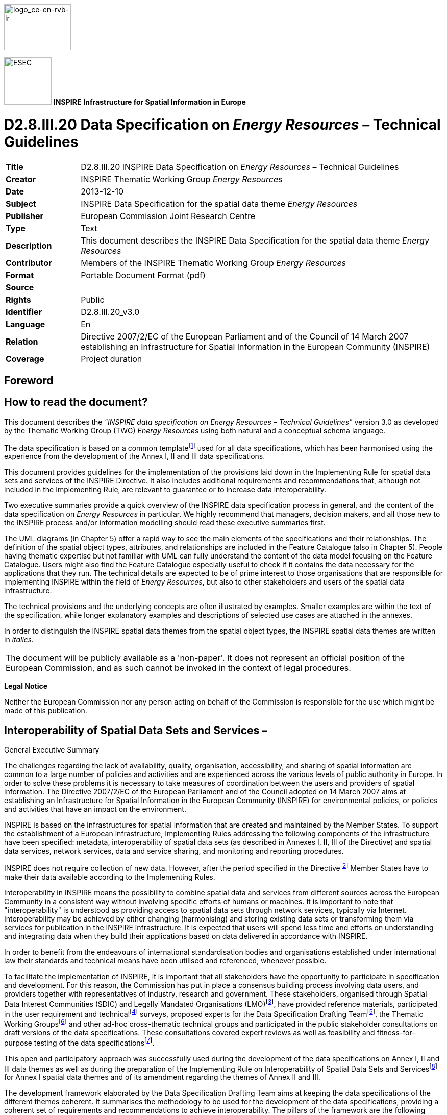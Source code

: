 // Admonition icons:
// TG Requirement
:important-caption: 📕
// TG Recommendation
:tip-caption: 📒
// Conformance class
:note-caption: 📘

// TOC placement using macro (manual)
:toc: macro

// Empty TOC title (the title is in the document)
:toc-title:

// TOC level depth
:toclevels: 5

// Section numbering level depth
:sectnumlevels: 8

// Line Break Doc Title
:hardbreaks-option:

:appendix-caption: Annex

image::./media/image2.jpeg[logo_ce-en-rvb-lr,width=131,height=90]

image:./media/image3.png[ESEC,width=93,height=93] **INSPIRE** *Infrastructure for Spatial Information in Europe*

[discrete]
= D2.8.III.20 Data Specification on _Energy Resources_ – Technical Guidelines

[width="100%",cols="17%,83%",]
|===
|*Title* |D2.8.III.20 INSPIRE Data Specification on _Energy Resources_ – Technical Guidelines
|*Creator* |INSPIRE Thematic Working Group _Energy Resources_
|*Date* |2013-12-10
|*Subject* |INSPIRE Data Specification for the spatial data theme _Energy Resources_
|*Publisher* |European Commission Joint Research Centre
|*Type* |Text
|*Description* |This document describes the INSPIRE Data Specification for the spatial data theme _Energy Resources_
|*Contributor* |Members of the INSPIRE Thematic Working Group _Energy Resources_
|*Format* |Portable Document Format (pdf)
|*Source* |
|*Rights* |Public
|*Identifier* |D2.8.III.20_v3.0
|*Language* |En
|*Relation* |Directive 2007/2/EC of the European Parliament and of the Council of 14 March 2007 establishing an Infrastructure for Spatial Information in the European Community (INSPIRE)
|*Coverage* |Project duration
|===

<<<
[discrete]
== Foreword
[discrete]
== How to read the document?

This document describes the _"INSPIRE data specification on Energy Resources – Technical Guidelines"_ version 3.0 as developed by the Thematic Working Group (TWG) _Energy Resources_ using both natural and a conceptual schema language.

The data specification is based on a common templatefootnote:[The common document template is available in the "Framework documents" section of the data specifications web page at http://inspire.jrc.ec.europa.eu/index.cfm/pageid/2] used for all data specifications, which has been harmonised using the experience from the development of the Annex I, II and III data specifications.

This document provides guidelines for the implementation of the provisions laid down in the Implementing Rule for spatial data sets and services of the INSPIRE Directive. It also includes additional requirements and recommendations that, although not included in the Implementing Rule, are relevant to guarantee or to increase data interoperability.

Two executive summaries provide a quick overview of the INSPIRE data specification process in general, and the content of the data specification on _Energy Resources_ in particular. We highly recommend that managers, decision makers, and all those new to the INSPIRE process and/or information modelling should read these executive summaries first.

The UML diagrams (in Chapter 5) offer a rapid way to see the main elements of the specifications and their relationships. The definition of the spatial object types, attributes, and relationships are included in the Feature Catalogue (also in Chapter 5). People having thematic expertise but not familiar with UML can fully understand the content of the data model focusing on the Feature Catalogue. Users might also find the Feature Catalogue especially useful to check if it contains the data necessary for the applications that they run. The technical details are expected to be of prime interest to those organisations that are responsible for implementing INSPIRE within the field of _Energy Resources_, but also to other stakeholders and users of the spatial data infrastructure.

The technical provisions and the underlying concepts are often illustrated by examples. Smaller examples are within the text of the specification, while longer explanatory examples and descriptions of selected use cases are attached in the annexes.

In order to distinguish the INSPIRE spatial data themes from the spatial object types, the INSPIRE spatial data themes are written in _italics._

[width="100%",cols="100%"]
|===
|The document will be publicly available as a 'non-paper'. It does not represent an official position of the European Commission, and as such cannot be invoked in the context of legal procedures.
|===

*Legal Notice*

Neither the European Commission nor any person acting on behalf of the Commission is responsible for the use which might be made of this publication.

<<<
[discrete]
== Interoperability of Spatial Data Sets and Services – 
General Executive Summary

The challenges regarding the lack of availability, quality, organisation, accessibility, and sharing of spatial information are common to a large number of policies and activities and are experienced across the various levels of public authority in Europe. In order to solve these problems it is necessary to take measures of coordination between the users and providers of spatial information. The Directive 2007/2/EC of the European Parliament and of the Council adopted on 14 March 2007 aims at establishing an Infrastructure for Spatial Information in the European Community (INSPIRE) for environmental policies, or policies and activities that have an impact on the environment.

INSPIRE is based on the infrastructures for spatial information that are created and maintained by the Member States. To support the establishment of a European infrastructure, Implementing Rules addressing the following components of the infrastructure have been specified: metadata, interoperability of spatial data sets (as described in Annexes I, II, III of the Directive) and spatial data services, network services, data and service sharing, and monitoring and reporting procedures.

INSPIRE does not require collection of new data. However, after the period specified in the Directivefootnote:[For all 34 Annex I,II and III data themes: within two years of the adoption of the corresponding Implementing Rules for newly collected and extensively restructured data and within 5 years for other data in electronic format still in use] Member States have to make their data available according to the Implementing Rules.

Interoperability in INSPIRE means the possibility to combine spatial data and services from different sources across the European Community in a consistent way without involving specific efforts of humans or machines. It is important to note that "interoperability" is understood as providing access to spatial data sets through network services, typically via Internet. Interoperability may be achieved by either changing (harmonising) and storing existing data sets or transforming them via services for publication in the INSPIRE infrastructure. It is expected that users will spend less time and efforts on understanding and integrating data when they build their applications based on data delivered in accordance with INSPIRE.

In order to benefit from the endeavours of international standardisation bodies and organisations established under international law their standards and technical means have been utilised and referenced, whenever possible.

To facilitate the implementation of INSPIRE, it is important that all stakeholders have the opportunity to participate in specification and development. For this reason, the Commission has put in place a consensus building process involving data users, and providers together with representatives of industry, research and government. These stakeholders, organised through Spatial Data Interest Communities (SDIC) and Legally Mandated Organisations (LMO)footnote:[The current status of registered SDICs/LMOs is available via INSPIRE website: http://inspire.jrc.ec.europa.eu/index.cfm/pageid/42], have provided reference materials, participated in the user requirement and technicalfootnote:[Surveys on unique identifiers and usage of the elements of the spatial and temporal schema,] surveys, proposed experts for the Data Specification Drafting Teamfootnote:[The Data Specification Drafting Team has been composed of experts from Austria, Belgium, Czech Republic, France, Germany, Greece, Italy, Netherlands, Norway, Poland, Switzerland, UK, and the European Environment Agency], the Thematic Working Groupsfootnote:[The Thematic Working Groups have been composed of experts from Austria, Australia, Belgium, Bulgaria, Czech Republic, Denmark, Finland, France, Germany, Hungary, Ireland, Italy, Latvia, Netherlands, Norway, Poland, Romania, Slovakia, Spain, Slovenia, Sweden, Switzerland, Turkey, UK, the European Environment Agency and the European Commission.] and other ad-hoc cross-thematic technical groups and participated in the public stakeholder consultations on draft versions of the data specifications. These consultations covered expert reviews as well as feasibility and fitness-for-purpose testing of the data specificationsfootnote:[For Annex IIIII, the consultation and testing phase lasted from 20 June to 21 October 2011.].

This open and participatory approach was successfully used during the development of the data specifications on Annex I, II and III data themes as well as during the preparation of the Implementing Rule on Interoperability of Spatial Data Sets and Servicesfootnote:[Commission Regulation (EU) No 1089/2010 http://eur-lex.europa.eu/JOHtml.do?uri=OJ:L:2010:323:SOM:EN:HTML[implementing Directive 2007/2/EC of the European Parliament and of the Council as regards interoperability of spatial data sets and services&#44;] published in the Official Journal of the European Union on 8^th^ of December 2010.] for Annex I spatial data themes and of its amendment regarding the themes of Annex II and III.

The development framework elaborated by the Data Specification Drafting Team aims at keeping the data specifications of the different themes coherent. It summarises the methodology to be used for the development of the data specifications, providing a coherent set of requirements and recommendations to achieve interoperability. The pillars of the framework are the following technical documentsfootnote:[The framework documents are available in the "Framework documents" section of the data specifications web page at http://inspire.jrc.ec.europa.eu/index.cfm/pageid/2]:

* The _Definition of Annex Themes and Scope_ describes in greater detail the spatial data themes defined in the Directive, and thus provides a sound starting point for the thematic aspects of the data specification development.
* The _Generic Conceptual Model_ defines the elements necessary for interoperability and data harmonisation including cross-theme issues. It specifies requirements and recommendations with regard to data specification elements of common use, like the spatial and temporal schema, unique identifier management, object referencing, some common code lists, etc. Those requirements of the Generic Conceptual Model that are directly implementable are included in the Implementing Rule on Interoperability of Spatial Data Sets and Services.
* The _Methodology for the Development of Data Specifications_ defines a repeatable methodology. It describes how to arrive from user requirements to a data specification through a number of steps including use-case development, initial specification development and analysis of analogies and gaps for further specification refinement.
* The _Guidelines for the Encoding of Spatial Data_ defines how geographic information can be encoded to enable transfer processes between the systems of the data providers in the Member States. Even though it does not specify a mandatory encoding rule it sets GML (ISO 19136) as the default encoding for INSPIRE.
* The _Guidelines for the use of Observations & Measurements and Sensor Web Enablement-related standards in INSPIRE Annex II and III data specification development_ provides guidelines on how the "Observations and Measurements" standard (ISO 19156) is to be used within INSPIRE.
* The _Common data models_ are a set of documents that specify data models that are referenced by a number of different data specifications. These documents include generic data models for networks, coverages and activity complexes.

The structure of the data specifications is based on the "ISO 19131 Geographic information - Data product specifications" standard. They include the technical documentation of the application schema, the spatial object types with their properties, and other specifics of the spatial data themes using natural language as well as a formal conceptual schema languagefootnote:[UML – Unified Modelling Language].

A consolidated model repository, feature concept dictionary, and glossary are being maintained to support the consistent specification development and potential further reuse of specification elements. The consolidated model consists of the harmonised models of the relevant standards from the ISO 19100 series, the INSPIRE Generic Conceptual Model, and the application schemasfootnote:[Conceptual models related to specific areas (e.g. INSPIRE themes)] developed for each spatial data theme. The multilingual INSPIRE Feature Concept Dictionary contains the definition and description of the INSPIRE themes together with the definition of the spatial object types present in the specification. The INSPIRE Glossary defines all the terms (beyond the spatial object types) necessary for understanding the INSPIRE documentation including the terminology of other components (metadata, network services, data sharing, and monitoring).

By listing a number of requirements and making the necessary recommendations, the data specifications enable full system interoperability across the Member States, within the scope of the application areas targeted by the Directive. The data specifications (in their version 3.0) are published as technical guidelines and provide the basis for the content of the Implementing Rule on Interoperability of Spatial Data Sets and Servicesfootnote:[In the case of the Annex IIIII data specifications, the extracted requirements are used to formulate an amendment to the existing Implementing Rule.]. The content of the Implementing Rule is extracted from the data specifications, considering short- and medium-term feasibility as well as cost-benefit considerations. The requirements included in the Implementing Rule are legally binding for the Member States according to the timeline specified in the INSPIRE Directive.

In addition to providing a basis for the interoperability of spatial data in INSPIRE, the data specification development framework and the thematic data specifications can be reused in other environments at local, regional, national and global level contributing to improvements in the coherence and interoperability of data in spatial data infrastructures.

<<<
[discrete]
== _Energy Resources_ – Executive Summary

*Purpose*

The INSPIRE Directive (2007/2/EC) defines the spatial data theme _Energy Resources_ as the: "*Energy Resources including hydrocarbons, hydropower, bio-energy, solar, wind, etc., where relevant including depth/height information on the extent of the resource.*" _Energy Resources_ are included in Annex III with the aim of providing an essential thematic frame, allowing for the exchange of _Energy Resources_ related spatial information across Europe in an interoperable way.

The effective planning and utilisation of energy resources is essential given that the availability of non-renewable energy resources is in decline and there is, as yet, limited utilisation of renewable energy resources. Also, given the growing global energy consumption increasing the dependency of society on energy as a whole, the sharing of data, both nationally and internationally, within a harmonised structure is critical.

The _Energy Resources_ theme covers the mapping of historic, current and future energy resources covering the entire lifecycle of _Energy Resources_, irrespective of its viability in terms of economic, social and technological aspects. It takes into account resources that are depleted due to exploitation in the past and resources currently not viable but may become so in the future. Information about location and the potential of _Energy Resources_ have a significant impact on the environment. This impact can have both positive and negative implications; therefore appropriate knowledge about the extent, distribution and volumes of the resources is of great value.

The main purpose therefore of this specification is to allow identification of geographical locations of each type of Energy Resource, providing information about their extent, distribution and volume (where possible and relevant) of the resource and also in providing relevant links to the other related domains.

The provision and implementation of this harmonised data specification should significantly contribute to the main priorities, targets and flagship initiatives of Europe 2020 strategyfootnote:[Europe 2020 Strategy (http://ec.europa.eu/europe2020/priorities/sustainable-growth/index_en.htm)] within the mechanisms of establishing a European spatial data infrastructure.

*Assumptions*

The data specification scope is delineated by the theme definition and further elaborated, taking into consideration reference material and use cases provided by the stakeholders as well as identified by the members of the INSPIRE Thematic Working Group for _Energy Resources_ (TWG ER). In addition, the document also reflects the contribution from public consultation and testing of the Data Specification of _Energy Resources_.

Detailed interpretation and description of the _Energy Resources_ theme is transposed to the core of the data specification with possible extensions for specific sub-domain or national needs. The entire concept of the data specification is based on modelling needs to cover existing and potential _Energy Resources_. With this, a distinction between non-renewable (fossil fuels), renewable and waste _Energy Resources_ had to be taken into consideration. Since in the real world certain types of _Energy Resources_ occur as discrete features whilst other types are present everywhere, the need arises to model both feature as well as coverage spatial data representations.

A significant part of the detailed information under the domain covered by this theme falls within the private sector therefore aggregations and overview data are a focus of this data specification. Nevertheless, where possible, this data specification retains the possibility to exchange detailed information at a local level.

Finally, in some cases a single feature can represent both an Energy Resource as a spatial object defined in another INSPIRE theme. This data specification provides information how to ensure consistency and reduce multiplicities where cross-theme interrelationships exist.

*Future*

The main value of the INSPIRE _Energy Resources_ data specification is in providing the framework for _Energy Resources_ related spatial data exchange. In addition this framework is characterised by its versatile yet flexible structure. Data providers are thus able to publish their existing data in the most convenient way and users can easily discover, evaluate and use appropriate data for their specific needs. As soon as new generic or theme specific needs and requirements are identified, appropriate activities within the framework of INSPIRE implementation and maintenancefootnote:[Proposal for INSPIRE Maintenance and Implementation (_http://bit.ly/Jj4gQT_)] will have to take place.

<<<
[discrete]
== Acknowledgements

Many individuals and organisations have contributed to the development of these Guidelines.

The Thematic Working Group _Energy Resources_ (ER) included:

Martin Tuchyna (European Commission contact point, TWG Facilitator), Diederik Tirry (TWG Editor), Pablo Burgos Casado, Radoslav Chudy, Søren Elkjær Kristensen, Gijs Remmelts, Chris Rhodes, Peter Semrad, Marta Szabo, Marcel Suri and Lisa Thomas.

Other contributors to the INSPIRE data specifications are the Drafting Team Data Specifications, the JRC Data Specifications Team and the INSPIRE stakeholders - Spatial Data Interested Communities (SDICs) and Legally Mandated Organisations (LMOs).

*Contact information*

Maria Vanda Nunes de Lima & Michael Lutz
European Commission Joint Research Centre (JRC)
Institute for Environment and Sustainability
Unit H06: Digital Earth and Reference Data
_http://inspire.ec.europa.eu/index.cfm/pageid/2_

<<<
[discrete]
= Table of contents
toc::[]

:sectnums:

<<<
== Scope

This document specifies a harmonised data specification for the spatial data theme _Energy Resources_ as defined in Annex III of the INSPIRE Directive.

This data specification provides the basis for the drafting of Implementing Rules according to Article 7 (1) of the INSPIRE Directive [Directive 2007/2/EC]. The entire data specification is published as implementation guidelines accompanying these Implementing Rules.

<<<
== Overview

=== Name

INSPIRE data specification for the theme _Energy Resources_.

=== Informal description

*[.underline]#Definition:#*

Energy resources including hydrocarbons, hydropower, bio-energy, solar, wind, etc., where relevant including depth/height information on the extent of the resource. [Directive 2007/2/EC]

*[.underline]#Description:#*

At a high level, and within the INSPIRE context, _Energy Resources_ are features defining an inferred or observable spatial extent of a resource that can be, or has been, used as a source of energy [DER 2011].

The central concept of this theme is _to provide a means for distributing and exchanging information on the spatial extent and type or classification of previous, current or potential sources of energy._ Knowing the spatial representation and location of energy resources will allow data providers to provide information about the resource type, the quantification of the resource, the level of resource utilisation and a unified approach for units of measurement to data users.

There are different approaches to describe spatial features representing various types of _Energy Resources_. On the one hand the occurrence of _Energy Resources_ can be considered as discrete, well-defined features, on the other hand properties of _Energy Resources_, and in particular renewable energy, can be assessed in a continuous way within a domain of interest. As a consequence of these two different approaches this specification covers both feature as well as coverage spatial data representations.

==== The importance of the Energy Resources Theme

Despite the occurrence of economic recessions, growing global energy consumption increases the dependency of society on energy as a whole. Whilst seeking solutions as to where and how to explore for alternative energy resources, it is important to keep in mind the need to deal with this increasing dependency now and in the future by using energy resources efficiently and by creating new or implementing existing initiatives. Moreover, the effective utilisation of energy resources is essential given that the availability of non-renewable energy resources is in decline and there is, as yet, limited utilisation of renewable energy resources.

The data specification for _Energy Resources_ provides the mechanism to exchange and compare energy resources related information defined within a spatial context. By creating a standards based data-sharing model, wider and more complex dependencies placed upon energy resources and their related activities in different countries will be able to be identified. It will also provide an overview of the state of play of energy resources within the wider European context.

==== Scope of the Energy Resources Theme

The _Energy Resources_ theme covers the mapping of historic, current and future energy resources alongside their primary characteristics. The concept of this theme is to provide focus to the resource aspect and the extent and distribution of the resources whilst also addressing aggregate information on energy statistics.

This theme covers the entire lifecycle of _Energy Resources_, irrespective of its viability in terms of economic, social and technological aspects. It takes into account resources that are depleted due to exploitation in the past and resources currently not viable but may become so in the future.

Energy resources are commonly divided into two main types: Primary and Secondary Energy. *Primary* *energy* is either extracted or captured directly from natural resources (such as coal, crude oil, wind or solar radiation) whereas *Secondary* *energy* (Energy Carriers) is the result of a conversion of primary or secondary energy types (see Figure 1). Electricity is one of the most common secondary energy types, being transformed from various primary energy sources such as coal, oil, natural gas, and wind. Although within the INSPIRE context only Primary _Energy Resources_ are considered, links to the secondary energy form are allowed for through the connection via statistics.

image::./media/image4.png[./media/image4,width=540,height=298]

[.text-center]
*Figure 1 – Transformation from Primary to Secondary Energy (Statistics Norway, 2008)*

Considering the INSPIRE definition as well as the scope of the remaining INSPIRE themes, this theme addresses each of the subcategories of primary energy resources: non-renewable resources, renewable resources and waste.

* *Non-renewables*: Natural resources which, due to long-term formation, cannot be produced, grown, generated, or used on a scale which can sustain its consumption rate. These resources, also known as fossil fuels (crude oil, coal, natural gas) and nuclear fuels, exist in a fixed amount, or are consumed much faster than nature can replenish them.
* *Renewables*: Naturally occurring and theoretically inexhaustible source of energy that is not derived from fossil or nuclear fuel. Renewable resources are widely abundant all over the Earth, but their energy intensity per unit area is typically smaller compared to non-renewable resources. These resources comprise for instance wind, solar, hydropower and geothermal resources that may produce heat, (non-thermal) electricity and biofuels.
* *Waste* is a fuel that may consist of many different materials coming from combustible industrial, institutional, hospital and household wastes such as rubber, plastics, waste fossil oils and other similar commodities. It is either solid or liquid in form, renewable or non-renewable, biodegradable or non-biodegradable.

Given that Nuclear fuels (Uranium and Thorium) are excluded from the energy resource types (see 2.2.3) and are modelled within the Mineral Resources data specification, this data specification addresses only the fossil fuel element of the non-renewable resources.

* *Fossil Fuels* are a form of non-renewable primary energy formed by natural processes such as the anaerobic decomposition of buried dead organisms. Fossil fuels contain high percentages of carbon and include coal, crude oil, and natural gas.

image::./media/image5.png[./media/image5,width=271,height=348]

[.text-center]
*Figure 2 - Scope delineation of the theme (Energy Statistics Manual, OECD/IEA, 2004)*

==== Limits to the scope of the theme

Considering the INSPIRE definition of this theme scope the following exclusions have been made:

* Secondary Energy Types e.g. electricity, are not included within this theme.
* Energy use e.g. petrol consumption is not included within this theme.
* Smart grids have been assessed but regarded as not relevant for this theme.
* Storage of energy resources based on natural constructions (lakes for hydro, or empty natural reservoirs) have been assessed but regarded as not relevant for this theme.
* Underground Coal Gasification (UCG) has not been explicitly defined within this theme since all coal resource areas are potentially UCG sites.

The _Energy Resources_ theme definition is broad reaching and as such has correlations with other INSPIRE themes. Each correlation was assessed for inclusion within this theme on the basis of whether another theme had more significant relevance for the feature concerned and where duplication would be the least. Following discussions with the relevant Thematic Working Groups, it was concluded that the following features would not be covered within the Energy Resource theme. More information can be obtained within Chapter 5.

* Uranium and Thorium as energy resource types are modelled within the Mineral Resources data specification. These elements are exploited together with other minerals and therefore more relevant to the Mineral Resources Data Specification.
* The technical constructions for abstraction, transport and treatment, these are largely covered by Production and Industrial Facilities.
* Basic data for wind and temperature distributions are modelled within the Atmospheric Conditions data specification.
* Hydro-power plants are a candidate type inherited from the Annex I Hydrography specification. It was decided that this feature is not within the scope of this theme.
* Aerothermal energy resource is covered by the Atmospheric Conditions theme.
* Although an energy resource type of biogas can be derived from a landfill feature type (currently modelled within Production and Industrial Facilities), biogas is retained within the _Energy Resources_ code lists in order that it is possible to define a future area of interest with an estimation of the energy production value.

==== Data specification process

This Data Specification is defined following the requirements of the INSPIRE Directive and the Commission Regulation implementing Directive 2007/2/EC of the European Parliament and of the Council with regards to the interoperability of spatial data sets and services. The INSPIRE data specification on _Energy Resources_ was prepared following the participatory process of consensus building. The stakeholders, based on their registration as Spatial Data Interest Communities (SDICs) or Legally Mandated Organisations (LMOs)footnote:[INSPIRE Stakeholders (_http://inspire.jrc.ec.europa.eu/index.cfm/pageid/42_)] had the opportunity to bring forward user requirements and reference materials. They also proposed experts for the Thematic Working Groups (TWGs) responsible for the specification development and participated in the consultation (review) and testing of the data specifications. TWG ER was composed of experts from Belgium, Hungary, Netherlands, Norway, Spain, Slovakia, the United Kingdom and the European Commission.

The specification process took place according to the methodology detailed for INSPIRE respecting the requirements and the recommendations of the INSPIRE Generic Conceptual Model, which is one of the elements that ensures a coherent approach and a cross theme consistency.

In order to delineate the scope of the energy resources theme, relevant legislative framework was reviewed. This approach to reuse established information exchange agreements was chosen in order to reduce any additional burden on the related communities. The most relevant guiding reference with regard to _Energy Resources_ in Europe is the Energy Statistics Regulation EC 1099/2008 which provides generic domain coverage and a basis for the extent of the scope for the energy resources theme. Energy statistics are often used to communicate energy resources related information to the various communities.

[cols=""]
|===
a|*[.underline]#Definition:#*

Energy resources including hydrocarbons, hydropower, bio-energy, solar, wind, etc., where relevant including depth/height information on the extent of the resource.

*[.underline]#Description:#*

Energy Resources in INSPRE covers historic, current and future energy resources and the entire lifecycle of energy resources, irrespective of its viability in terms of economic, social and technological aspects. It takes into account resources that are depleted due to exploitation in the past and resources currently not viable but may become so in the future. Information about location and the potential of energy resources have a significant impact on the environment. This impact can have both positive and negative implications, therefore appropriate knowledge about the extent, distribution and volumes of the resources is of great value.

There is a main distinction between fossil fuels and renewable energy resources. The concept of energy resources provides focus to the resource aspect and the extent/distribution of the resources. Energy use, e.g. petrol consumption, is not covered by this theme. Fossil fuel resources include oil accumulation, natural gas accumulations, coal, lignite or peat deposits and Uranium ore deposits.

Renewable energy resources include Hydropower in which water resources mapped according to energy potential.

Bio-energy resources contains forest resources, cereals or agricultural residues which can be used for energy purposes, Wind energy - estimated by wind measurement together with topographical information. Geothermal energy the natural heat flow is of high interest as a renewable and clean energy source.

Entry in the INSPIRE registry: _http://inspire.ec.europa.eu/theme/ef/_
|===

=== Normative References

[Directive 2007/2/EC] Directive 2007/2/EC of the European Parliament and of the Council of 14 March 2007 establishing an Infrastructure for Spatial Information in the European Community (INSPIRE)

[ISO 19107] EN ISO 19107:2005, Geographic Information – Spatial Schema

[ISO 19108] EN ISO 19108:2005, Geographic Information – Temporal Schema

[ISO 19108-c] ISO 19108:2002/Cor 1:2006, Geographic Information – Temporal Schema, Technical Corrigendum 1

[ISO 19111] EN ISO 19111:2007 Geographic information - Spatial referencing by coordinates (ISO 19111:2007)

[ISO 19113] EN ISO 19113:2005, Geographic Information – Quality principles

[ISO 19115] EN ISO 19115:2005, Geographic information – Metadata (ISO 19115:2003)

[ISO 19118] EN ISO 19118:2006, Geographic information – Encoding (ISO 19118:2005)

[ISO 19123] EN ISO 19123:2007, Geographic Information – Schema for coverage geometry and functions

[ISO 19125-1] EN ISO 19125-1:2004, Geographic Information – Simple feature access – Part 1: Common architecture

[ISO 19135] EN ISO 19135:2007 Geographic information – Procedures for item registration (ISO 19135:2005)

[ISO 19138] ISO/TS 19138:2006, Geographic Information – Data quality measures

[ISO 19139] ISO/TS 19139:2007, Geographic information – Metadata – XML schema implementation

[ISO 19157] ISO/DIS 19157, Geographic information – Data quality

[OGC 06-103r4] Implementation Specification for Geographic Information - Simple feature access – Part 1: Common Architecture v1.2.1

NOTE This is an updated version of "EN ISO 19125-1:2004, Geographic information – Simple feature access – Part 1: Common architecture".

[Regulation 1205/2008/EC] Regulation 1205/2008/EC implementing Directive 2007/2/EC of the European Parliament and of the Council as regards metadata

[Regulation 976/2009/EC] Commission Regulation (EC) No 976/2009 of 19 October 2009 implementing Directive 2007/2/EC of the European Parliament and of the Council as regards the Network Services

[Regulation 1089/2010/EC] Commission Regulation (EU) No 1089/2010 of 23 November 2010 implementing Directive 2007/2/EC of the European Parliament and of the Council as regards interoperability of spatial data sets and services

[Regulation 1099/2008/EC] Commission Regulation (EC) No 1099/2008 of the European Parliament and of the Council of 22 October 2008 on energy statistics of 22 October 2008

=== Terms and definitions

General terms and definitions helpful for understanding the INSPIRE data specification documents are defined in the INSPIRE Glossaryfootnote:[The INSPIRE Glossary is available from http://inspire-registry.jrc.ec.europa.eu/registers/GLOSSARY].

Specifically, for the theme _Energy Resources_, the following terms are defined:

. *Energy resource*

means a concentration or occurrence of an energy source which may have been present, is present or may be present in the future.

[arabic, start=2]
. *Fossil fuels*

means a form of non-renewable primary energy formed by natural processes such as the anaerobic decomposition of buried dead organisms, which contains high percentages of carbon and includes coal, crude oil, and natural gas.

[arabic, start=3]
. *Primary energy*

means energy that has not been subjected to any conversion or transformation process.

[arabic, start=4]
. *Non-renewable energy*

means natural resources which, due to long-term formation, cannot be produced, grown, generated, or used on a scale which can sustain its consumption rate.

[arabic, start=5]
. *Energy from renewable sources*

means energy from renewable non-fossil sources, namely wind, solar, aerothermal, geothermal, hydrothermal and ocean energy, hydropower, biomass, landfill gas, sewage treatment plant gas and biogases, in accordance with Article 2 of Directive 2009/28/EC of the European Parliament and of the Councilfootnote:[OJ L 140, 5.6.2009, p. 16.].

[arabic, start=6]
. *Waste as energy resources*

means a fuel that may consist of many different materials coming from combustible industrial, institutional, hospital and household waste such as rubber, plastics, waste fossil oils and other similar commodities. It is either solid or liquid in form, renewable or non-renewable, biodegradable or non-biodegradable.

=== Symbols and abbreviations

[align=center,width="100%",cols="18%,82%"]
|===
|AAPG |American Association of Petroleum Geologists
|AONB |Areas of Outstanding Natural Beauty
|ATS |Abstract Test Suite
|CDP |County Development Plan
|CPV |Concentrated Photovoltaics
|CSP |Concentrated Solar Power
|DNI |Direct Normal Irradiation / Direct Normal Irradiance
|EC |European Commission
|EC |European Commission
|EEA |European Energy Agency
|EEA |European Environmental Agency
|EFG |European Federation of Geologists
|ER |Energy Resources
|ETRS |European Terrestrial Reference System
|ETRS89 |European Terrestrial Reference System 1989
|ETRS89-LAEA |Lambert Azimuthal Equal Area
|EVRS |European Vertical Reference System
|GCM |General Conceptual Model
|GHI |Global Horizontal Irradiance
|GML |Geography Markup Language
|GSL |Geological Society of London
|IEA |International Energy Agency
|IGI |Institute of Geologists of Ireland
|INSPIRE |Infrastructure for Spatial Information in the European Community
|IoM3 |Institute of Materials, Minerals and Mining
|IPCC |Intergovernmental Panel on Climate Change
|IR |Implementing Rules
|IR |Implementing Rule
|ISDSS |Interoperability of Spatial Data Sets and Services
|ISO |International Organization for Standardization
|ITRS |International Terrestrial Reference System
|JRC |Joint Research Centre
|LAT |Lowest Astronomical Tide
|LMO |Legally Mandated Organisation
|NPD |Norwegian Petroleum Directorate
|OECD |Organisation for Economic Co-operation and Development
|PERC |Pan-European Code for Reporting of Exploration Results, Mineral Resources and Reserves
|PV |Photovoltaic
|PVGIS |Photovoltaic Geographic Information System
|SAC |Special Area of Conservation
|SDIC |Spatial Data Interest Community
|SPA |Special Protection Areas
|SPE |Society of Petroleum Engineers
|TG |Technical Guidelines
|TG |Technical Guidance
|TWG |Thematic Working Group
|UCG |Underground Coal Gasification
|UML |Unified Modeling Language
|UNFC |United Nations Framework Classification
|USGS |United States Geological Survey
|UTC |Coordinated Universal Time
|WHO |World Health Organization
|WMO |World Meteorological Organization
|WPC |World Petroleum Council
|XML |EXtensible Markup Language
|===

=== How the Technical Guidelines map to the Implementing Rules

The schematic diagram in Figure 3 gives an overview of the relationships between the INSPIRE legal acts (the INSPIRE Directive and Implementing Rules) and the INSPIRE Technical Guidelines. The INSPIRE Directive and Implementing Rules include legally binding requirements that describe, usually on an abstract level, _what_ Member States must implement.

In contrast, the Technical Guidelines define _how_ Member States might implement the requirements included in the INSPIRE Implementing Rules. As such, they may include non-binding technical requirements that must be satisfied if a Member State data provider chooses to conform to the Technical Guidelines. Implementing these Technical Guidelines will maximise the interoperability of INSPIRE spatial data sets.

image::./media/image6.png[./media/image6,width=603,height=375]

[.text-center]
*Figure 3 - Relationship between INSPIRE Implementing Rules and Technical Guidelines*

==== Requirements

The purpose of these Technical Guidelines (Data specifications on _Energy Resources_) is to provide practical guidance for implementation that is guided by, and satisfies, the (legally binding) requirements included for the spatial data theme _Energy Resources_ in the Regulation (Implementing Rules) on interoperability of spatial data sets and services. These requirements are highlighted in this document as follows:

[IMPORTANT]
====
[.text-center]
*IR Requirement*
_Article / Annex / Section no._
*Title / Heading*

This style is used for requirements contained in the Implementing Rules on interoperability of spatial data sets and services (Commission Regulation (EU) No 1089/2010).

====

For each of these IR requirements, these Technical Guidelines contain additional explanations and examples.

NOTE The Abstract Test Suite (ATS) in Annex A contains conformance tests that directly check conformance with these IR requirements.

Furthermore, these Technical Guidelines may propose a specific technical implementation for satisfying an IR requirement. In such cases, these Technical Guidelines may contain additional technical requirements that need to be met in order to be conformant with the corresponding IR requirement _when using this proposed implementation_. These technical requirements are highlighted as follows:

[TIP]
====
*TG Requirement X* 

This style is used for requirements for a specific technical solution proposed in these Technical Guidelines for an IR requirement.

====

NOTE 1 Conformance of a data set with the TG requirement(s) included in the ATS implies conformance with the corresponding IR requirement(s).

NOTE 2 In addition to the requirements included in the Implementing Rules on interoperability of spatial data sets and services, the INSPIRE Directive includes further legally binding obligations that put additional requirements on data providers. For example, Art. 10(2) requires that Member States shall, where appropriate, decide by mutual consent on the depiction and position of geographical features whose location spans the frontier between two or more Member States. General guidance for how to meet these obligations is provided in the INSPIRE framework documents.

==== Recommendations

In addition to IR and TG requirements, these Technical Guidelines may also include a number of recommendations for facilitating implementation or for further and coherent development of an interoperable infrastructure.

[NOTE]
====
*Recommendation X* 

Recommendations are shown using this style.

====

NOTE The implementation of recommendations is not mandatory. Compliance with these Technical Guidelines or the legal obligation does not depend on the fulfilment of the recommendations.

==== Conformance

Annex A includes the abstract test suite for checking conformance with the requirements included in these Technical Guidelines and the corresponding parts of the Implementing Rules (Commission Regulation (EU) No 1089/2010).

<<<
== Specification scopes

This data specification does not distinguish different specification scopes, but just considers one general scope.

NOTE For more information on specification scopes, see [ISO 19131:2007], clause 8 and Annex D.

<<<
== Identification information

These Technical Guidelines are identified by the following URI:

http://inspire.ec.europa.eu/tg/er/3.0

NOTE ISO 19131 suggests further identification information to be included in this section, e.g. the title, abstract or spatial representation type. The proposed items are already described in the document metadata, executive summary, overview description (section 2) and descriptions of the application schemas (section 5). In order to avoid redundancy, they are not repeated here.

<<<
== Data content and structure

=== Application schemas – Overview 

==== Application schemas included in the IRs

Articles 3, 4 and 5 of the Implementing Rules lay down the requirements for the content and structure of the data sets related to the INSPIRE Annex themes.

[IMPORTANT]
====
[.text-center]
*IR Requirement*
_Article 4_
*Types for the Exchange and Classification of Spatial Objects*

. For the exchange and classification of spatial objects from data sets meeting the conditions laid down in Article 4 of Directive 2007/2/EC, Member States shall use the spatial object types and associated data types, enumerations and code lists that are defined in Annexes II, III and IV for the themes the data sets relate to.

. Spatial object types and data types shall comply with the definitions and constraints and include the attributes and association roles set out in the Annexes.

. The enumerations and code lists used in attributes or association roles of spatial object types or data types shall comply with the definitions and include the values set out in Annex II. The enumeration and code list values are uniquely identified by language-neutral mnemonic codes for computers. The values may also include a language-specific name to be used for human interaction.

====

The types to be used for the exchange and classification of spatial objects from data sets related to the spatial data theme _Energy Resources_ are defined in the following application schemas (see sections 5.4; 5.5; 5.6):

* The _Energy Resources Base_ application schema provides a base set of common Energy Resource classes including coded values for the classification of _Energy Resources_ that fall within the scope of this theme.
* The _Energy Resources Vector_ application schema provides the means for modelling discrete spatial features representing fossil fuels and renewables.
* The _Energy Resources Coverage_ application schema provides a simple scheme for assessing the variation of energy potential of renewable resources including waste.

The application schemas specify requirements on the properties of each spatial object including its multiplicity, domain of valid values, constraints, etc.

NOTE The application schemas presented in this section contain some additional information that is not included in the Implementing Rules, in particular multiplicities of attributes and association roles.

[TIP]
====
*TG Requirement 1*

Spatial object types and data types shall comply with the multiplicities defined for the attributes and association roles in this section.

====

An application schema may include references (e.g. in attributes or inheritance relationships) to common types or types defined in other spatial data themes. These types can be found in a sub-section called "Imported Types" at the end of each application schema section. The common types referred to from application schemas included in the IRs are addressed in Article 3.

[IMPORTANT]
====
[.text-center]
*IR Requirement*
_Article 3_
*Common Types*

Types that are common to several of the themes listed in Annexes I, II and III to Directive 2007/2/EC shall conform to the definitions and constraints and include the attributes and association roles set out in Annex I.

====

NOTE Since the IRs contain the types for all INSPIRE spatial data themes in one document, Article 3 does not explicitly refer to types defined in other spatial data themes, but only to types defined in external data models.

Common types are described in detail in the Generic Conceptual Model [DS-D2.7], in the relevant international standards (e.g. of the ISO 19100 series) or in the documents on the common INSPIRE models [DS-D2.10.x]. For detailed descriptions of types defined in other spatial data themes, see the corresponding Data Specification TG document [DS-D2.8.x].

==== Additional recommended application schemas 

In addition to the application schemas listed above, the following additional application schemas have been defined for the theme _Energy Resources_ (see section 5.7):

* The _Energy Statistics_ application schema targets the exchange of aggregated data (statistical information) on the quantification of energy resources. It is expected that detailed information on the amount of resources is to a large extent private commercial information. For this reason this application scheme should be considered as a guideline.

These additional application schemas are not included in the IRs. They typically address requirements from specific (groups of) use cases and/or may be used to provide additional information. They are included in this specification in order to improve interoperability also for these additional aspects and to illustrate the extensibility of the application schemas included in the IRs.

[NOTE]
====
*Recomendation 1*

Additional and/or use case-specific information related to the theme _Energy Resources_ should be made available using the spatial object types and data types specified in the following application schema(s): _Energy Statistics_

These spatial object types and data types should comply with the definitions and constraints and include the attributes and association roles defined in this section.

The enumerations and code lists used in attributes or association roles of spatial object types or data types should comply with the definitions and include the values defined in this section.

====

=== Basic notions

This section explains some of the basic notions used in the INSPIRE application schemas. These explanations are based on the GCM [DS-D2.5].

==== Notation

===== Unified Modeling Language (UML)

The application schemas included in this section are specified in UML, version 2.1. The spatial object types, their properties and associated types are shown in UML class diagrams.

NOTE For an overview of the UML notation, see Annex D in [ISO 19103].

The use of a common conceptual schema language (i.e. UML) allows for an automated processing of application schemas and the encoding, querying and updating of data based on the application schema – across different themes and different levels of detail.

The following important rules related to class inheritance and abstract classes are included in the IRs.

[IMPORTANT]
====
[.text-center]
*IR Requirement*
_Article 5_
*Types*

(...)

[arabic, start=2]
. Types that are a sub-type of another type shall also include all this type's attributes and association roles.
. Abstract types shall not be instantiated.

====

The use of UML conforms to ISO 19109 8.3 and ISO/TS 19103 with the exception that UML 2.1 instead of ISO/IEC 19501 is being used. The use of UML also conforms to ISO 19136 E.2.1.1.1-E.2.1.1.4.

NOTE ISO/TS 19103 and ISO 19109 specify a profile of UML to be used in conjunction with the ISO 19100 series. This includes in particular a list of stereotypes and basic types to be used in application schemas. ISO 19136 specifies a more restricted UML profile that allows for a direct encoding in XML Schema for data transfer purposes.

To model constraints on the spatial object types and their properties, in particular to express data/data set consistency rules, OCL (Object Constraint Language) is used as described in ISO/TS 19103, whenever possible. In addition, all constraints are described in the feature catalogue in English, too.

NOTE Since "void" is not a concept supported by OCL, OCL constraints cannot include expressions to test whether a value is a _void_ value. Such constraints may only be expressed in natural language.

===== Stereotypes

In the application schemas in this section several stereotypes are used that have been defined as part of a UML profile for use in INSPIRE [DS-D2.5]. These are explained in Table 1 below.

[.text-center]
*Table 1 – Stereotypes (adapted from [DS-D2.5])*

[align=center,width="100%",cols="22%,14%,64%",options="header",]
|===
|*Stereotype* |*Model element* |*Description*
|applicationSchema |Package |An INSPIRE application schema according to ISO 19109 and the Generic Conceptual Model.
|leaf |Package |A package that is not an application schema and contains no packages.
|featureType |Class |A spatial object type.
|type |Class |A type that is not directly instantiable, but is used as an abstract collection of operation, attribute and relation signatures. This stereotype should usually not be used in INSPIRE application schemas as these are on a different conceptual level than classifiers with this stereotype.
|dataType |Class |A structured data type without identity.
|union |Class |A structured data type without identity where exactly one of the properties of the type is present in any instance.
|enumeration |Class |An enumeration.
|codeList |Class |A code list.
|import |Dependency |The model elements of the supplier package are imported.
|voidable |Attribute, association role |A voidable attribute or association role (see section 5.2.2).
|lifeCycleInfo |Attribute, association role |If in an application schema a property is considered to be part of the life-cycle information of a spatial object type, the property shall receive this stereotype.
|version |Association role |If in an application schema an association role ends at a spatial object type, this stereotype denotes that the value of the property is meant to be a specific version of the spatial object, not the spatial object in general.
|===

==== Voidable characteristics

The «voidable» stereotype is used to characterise those properties of a spatial object that may not be present in some spatial data sets, even though they may be present or applicable in the real world. This does _not_ mean that it is optional to provide a value for those properties.

For all properties defined for a spatial object, a value has to be provided – either the corresponding value (if available in the data set maintained by the data provider) or the value of _void._ A _void_ value shall imply that no corresponding value is contained in the source spatial data set maintained by the data provider or no corresponding value can be derived from existing values at reasonable costs.

[NOTE]
====
*Recomendation 2*

The reason for a _void_ value should be provided where possible using a listed value from the VoidReasonValue code list to indicate the reason for the missing value.

====

The VoidReasonValue type is a code list, which includes the following pre-defined values:

* _Unpopulated_: The property is not part of the dataset maintained by the data provider. However, the characteristic may exist in the real world. For example when the "elevation of the water body above the sea level" has not been included in a dataset containing lake spatial objects, then the reason for a void value of this property would be 'Unpopulated'. The property receives this value for all spatial objects in the spatial data set.
* _Unknown_: The correct value for the specific spatial object is not known to, and not computable by the data provider. However, a correct value may exist. For example when the "elevation of the water body above the sea level" _of a certain lake_ has not been measured, then the reason for a void value of this property would be 'Unknown'. This value is applied only to those spatial objects where the property in question is not known.
* _Withheld_: The characteristic may exist, but is confidential and not divulged by the data provider.

NOTE It is possible that additional reasons will be identified in the future, in particular to support reasons / special values in coverage ranges.

The «voidable» stereotype does not give any information on whether or not a characteristic exists in the real world. This is expressed using the multiplicity:

* If a characteristic may or may not exist in the real world, its minimum cardinality shall be defined as 0. For example, if an Address may or may not have a house number, the multiplicity of the corresponding property shall be 0..1.
* If at least one value for a certain characteristic exists in the real world, the minimum cardinality shall be defined as 1. For example, if an Administrative Unit always has at least one name, the multiplicity of the corresponding property shall be 1..*.

In both cases, the «voidable» stereotype can be applied. In cases where the minimum multiplicity is 0, the absence of a value indicates that it is known that no value exists, whereas a value of void indicates that it is not known whether a value exists or not.

EXAMPLE If an address does not have a house number, the corresponding Address object should not have any value for the «voidable» attribute house number. If the house number is simply not known or not populated in the data set, the Address object should receive a value of _void_ (with the corresponding void reason) for the house number attribute.

==== Enumerations

Enumerations are modelled as classes in the application schemas. Their values are modelled as attributes of the enumeration class using the following modelling style:

* No initial value, but only the attribute name part, is used.
* The attribute name conforms to the rules for attributes names, i.e. is a lowerCamelCase name. Exceptions are words that consist of all uppercase letters (acronyms).

[IMPORTANT]
====
[.text-center]
*IR Requirement*
_Article 6_
*Code Lists and Enumerations*

(...)

[arabic, start=5]
. Attributes or association roles of spatial object types or data types that have an enumeration type may only take values from the lists specified for the enumeration type."

====

==== Code lists

Code lists are modelled as classes in the application schemas. Their values, however, are managed outside of the application schema.

===== Code list types

The IRs distinguish the following types of code lists.

[IMPORTANT]
====
[.text-center]
*IR Requirement*
_Article 6_
*Code Lists and Enumerations*

. Code lists shall be of one of the following types, as specified in the Annexes:
[loweralpha]
.. code lists whose allowed values comprise only the values specified in this Regulation;
.. code lists whose allowed values comprise the values specified in this Regulation and narrower values defined by data providers;
.. code lists whose allowed values comprise the values specified in this Regulation and additional values at any level defined by data providers;
.. code lists, whose allowed values comprise any values defined by data providers.

For the purposes of points (b), (c) and (d), in addition to the allowed values, data providers may use the values specified in the relevant INSPIRE Technical Guidance document available on the INSPIRE web site of the Joint Research Centre.

====

The type of code list is represented in the UML model through the tagged value _extensibility_, which can take the following values:

* _none_, representing code lists whose allowed values comprise only the values specified in the IRs (type a);
* _narrower_, representing code lists whose allowed values comprise the values specified in the IRs and narrower values defined by data providers (type b);
* _open_, representing code lists whose allowed values comprise the values specified in the IRs and additional values at any level defined by data providers (type c); and
* _any_, representing code lists, for which the IRs do not specify any allowed values, i.e. whose allowed values comprise any values defined by data providers (type d).

[NOTE]
====
*Recomendation 3*

Additional values defined by data providers should not replace or redefine any value already specified in the IRs.

====

NOTE This data specification may specify recommended values for some of the code lists of type (b), (c) and (d) (see section 5.2.4.3). These recommended values are specified in a dedicated Annex.

In addition, code lists can be hierarchical, as explained in Article 6(2) of the IRs.

[IMPORTANT]
====
[.text-center]
*IR Requirement*
_Article 6_
*Code Lists and Enumerations*

(...)

[arabic, start=2]
. Code lists may be hierarchical. Values of hierarchical code lists may have a more generic parent value. Where the valid values of a hierarchical code list are specified in a table in this Regulation, the parent values are listed in the last column.

====

The type of code list and whether it is hierarchical or not is also indicated in the feature catalogues.

===== Obligations on data providers

[IMPORTANT]
====
[.text-center]
*IR Requirement*
_Article 6_
*Code Lists and Enumerations*

(....)

[arabic, start=3]
. Where, for an attribute whose type is a code list as referred to in points (b), (c) or (d) of paragraph 1, a data provider provides a value that is not specified in this Regulation, that value and its definition shall be made available in a register.
. Attributes or association roles of spatial object types or data types whose type is a code list may only take values that are allowed according to the specification of the code list.

====

Article 6(4) obliges data providers to use only values that are allowed according to the specification of the code list. The "allowed values according to the specification of the code list" are the values explicitly defined in the IRs plus (in the case of code lists of type (b), (c) and (d)) additional values defined by data providers.

For attributes whose type is a code list of type (b), (c) or (d) data providers may use additional values that are not defined in the IRs. Article 6(3) requires that such additional values and their definition be made available in a register. This enables users of the data to look up the meaning of the additional values used in a data set, and also facilitates the re-use of additional values by other data providers (potentially across Member States).

NOTE Guidelines for setting up registers for additional values and how to register additional values in these registers is still an open discussion point between Member States and the Commission.

===== Recommended code list values

For code lists of type (b), (c) and (d), this data specification may propose additional values as a recommendation (in a dedicated Annex). These values will be included in the INSPIRE code list register. This will facilitate and encourage the usage of the recommended values by data providers since the obligation to make additional values defined by data providers available in a register (see section 5.2.4.2) is already met.

[NOTE]
====
*Recomendation 4*

Where these Technical Guidelines recommend values for a code list in addition to those specified in the IRs, these values should be used.

====

NOTE For some code lists of type (d), no values may be specified in these Technical Guidelines. In these cases, any additional value defined by data providers may be used.

===== Governance

The following two types of code lists are distinguished in INSPIRE:

* _Code lists that are governed by INSPIRE (INSPIRE-governed code lists)._ These code lists will be managed centrally in the INSPIRE code list register. Change requests to these code lists (e.g. to add, deprecate or supersede values) are processed and decided upon using the INSPIRE code list register's maintenance workflows.
+
INSPIRE-governed code lists will be made available in the INSPIRE code list register at __http://inspire.ec.europa.eu/codelist/<CodeListName__>. They will be available in SKOS/RDF, XML and HTML. The maintenance will follow the procedures defined in ISO 19135. This means that the only allowed changes to a code list are the addition, deprecation or supersession of values, i.e. no value will ever be deleted, but only receive different statuses (valid, deprecated, superseded). Identifiers for values of INSPIRE-governed code lists are constructed using the pattern __http://inspire.ec.europa.eu/codelist/<CodeListName__>/<value>.


* _Code lists that are governed by an organisation outside of INSPIRE (externally governed code lists)._ These code lists are managed by an organisation outside of INSPIRE, e.g. the World Meteorological Organization (WMO) or the World Health Organization (WHO). Change requests to these code lists follow the maintenance workflows defined by the maintaining organisations. Note that in some cases, no such workflows may be formally defined.
+
Since the updates of externally governed code lists is outside the control of INSPIRE, the IRs and these Technical Guidelines reference a specific version for such code lists.
+
The tables describing externally governed code lists in this section contain the following columns:
+
** The _Governance_ column describes the external organisation that is responsible for maintaining the code list.
** The _Source_ column specifies a citation for the authoritative source for the values of the code list. For code lists, whose values are mandated in the IRs, this citation should include the version of the code list used in INSPIRE. The version can be specified using a version number or the publication date. For code list values recommended in these Technical Guidelines, the citation may refer to the "latest available version".
** In some cases, for INSPIRE only a subset of an externally governed code list is relevant. The subset is specified using the _Subset_ column.
** The _Availability_ column specifies from where (e.g. URL) the values of the externally governed code list are available, and in which formats. Formats can include machine-readable (e.g. SKOS/RDF, XML) or human-readable (e.g. HTML, PDF) ones.

+
Code list values are encoded using http URIs and labels. Rules for generating these URIs and labels are specified in a separate table.


[NOTE]
====
*Recomendation 5*

The http URIs and labels used for encoding code list values should be taken from the INSPIRE code list registry for INSPIRE-governed code lists and generated according to the relevant rules specified for externally governed code lists.

====

NOTE Where practicable, the INSPIRE code list register could also provide http URIs and labels for externally governed code lists.

===== Vocabulary

For each code list, a tagged value called "vocabulary" is specified to define a URI identifying the values of the code list. For INSPIRE-governed code lists and externally governed code lists that do not have a persistent identifier, the URI is constructed following the pattern _http://inspire.ec.europa.eu/codelist/<UpperCamelCaseName>_.

If the value is missing or empty, this indicates an empty code list. If no sub-classes are defined for this empty code list, this means that any code list may be used that meets the given definition.

An empty code list may also be used as a super-class for a number of specific code lists whose values may be used to specify the attribute value. If the sub-classes specified in the model represent all valid extensions to the empty code list, the subtyping relationship is qualified with the standard UML constraint "\{complete,disjoint}".

==== Identifier management

[IMPORTANT]
====
[.text-center]
*IR Requirement*
_Article 9_
*Identifier Management*

. The data type Identifier defined in Section 2.1 of Annex I shall be used as a type for the external object identifier of a spatial object.

. The external object identifier for the unique identification of spatial objects shall not be changed during the life-cycle of a spatial object.

====

NOTE 1 An external object identifier is a unique object identifier which is published by the responsible body, which may be used by external applications to reference the spatial object. [DS-D2.5]

NOTE 2 Article 9(1) is implemented in each application schema by including the attribute _inspireId_ of type Identifier.

NOTE 3 Article 9(2) is ensured if the _namespace_ and _localId_ attributes of the Identifier remains the same for different versions of a spatial object; the _version_ attribute can of course change.

==== Geometry representation

[IMPORTANT]
====
[.text-center]
*IR Requirement*
_Article 12_
*Other Requirements & Rules*

. The value domain of spatial properties defined in this Regulation shall be restricted to the Simple Feature spatial schema as defined in Herring, John R. (ed.), OpenGIS® Implementation Standard for Geographic information – Simple feature access – Part 1: Common architecture, version 1.2.1, Open Geospatial Consortium, 2011, unless specified otherwise for a specific spatial data theme or type.

====

NOTE 1 The specification restricts the spatial schema to 0-, 1-, 2-, and 2.5-dimensional geometries where all curve interpolations are linear and surface interpolations are performed by triangles.

NOTE 2 The topological relations of two spatial objects based on their specific geometry and topology properties can in principle be investigated by invoking the operations of the types defined in ISO 19107 (or the methods specified in EN ISO 19125-1).

====  Temporality representation

The application schema(s) use(s) the derived attributes "beginLifespanVersion" and "endLifespanVersion" to record the lifespan of a spatial object.

The attributes "beginLifespanVersion" specifies the date and time at which this version of the spatial object was inserted or changed in the spatial data set. The attribute "endLifespanVersion" specifies the date and time at which this version of the spatial object was superseded or retired in the spatial data set.

NOTE 1 The attributes specify the beginning of the lifespan of the version in the spatial data set itself, which is different from the temporal characteristics of the real-world phenomenon described by the spatial object. This lifespan information, if available, supports mainly two requirements: First, knowledge about the spatial data set content at a specific time; second, knowledge about changes to a data set in a specific time frame. The lifespan information should be as detailed as in the data set (i.e., if the lifespan information in the data set includes seconds, the seconds should be represented in data published in INSPIRE) and include time zone information.

NOTE 2 Changes to the attribute "endLifespanVersion" does not trigger a change in the attribute "beginLifespanVersion".

[IMPORTANT]
====
[.text-center]
*IR Requirement*
_Article 10_
*Life-cycle of Spatial Objects*

(...)

[arabic, start=3]
. Where the attributes beginLifespanVersion and endLifespanVersion are used, the value of endLifespanVersion shall not be before the value of beginLifespanVersion.

====

NOTE The requirement expressed in the IR Requirement above will be included as constraints in the UML data models of all themes.

[NOTE]
====
*Recomendation 6*

If life-cycle information is not maintained as part of the spatial data set, all spatial objects belonging to this data set should provide a void value with a reason of "unpopulated".

====

===== Validity of the real-world phenomena

The application schema(s) use(s) the attributes "validFrom" and "validTo" to record the validity of the real-world phenomenon represented by a spatial object.

The attributes "validFrom" specifies the date and time at which the real-world phenomenon became valid in the real world. The attribute "validTo" specifies the date and time at which the real-world phenomenon is no longer valid in the real world.

Specific application schemas may give examples what "being valid" means for a specific real-world phenomenon represented by a spatial object.

[IMPORTANT]
====
[.text-center]
*IR Requirement*
_Article 12_
*Other Requirements & Rules*

(...)

[arabic, start=3]
. Where the attributes validFrom and validTo are used, the value of validTo shall not be before the value of validFrom.

====

NOTE The requirement expressed in the IR Requirement above will be included as constraints in the UML data models of all themes.

==== Coverages

Coverage functions are used to describe characteristics of real-world phenomena that vary over space and/or time. Typical examples are temperature, elevation, precipitation, imagery. A coverage contains a set of such values, each associated with one of the elements in a spatial, temporal or spatio-temporal domain. Typical spatial domains are point sets (e.g. sensor locations), curve sets (e.g. isolines), grids (e.g. orthoimages, elevation models), etc.

In INSPIRE application schemas, coverage functions are defined as properties of spatial object types where the type of the property value is a realisation of one of the types specified in ISO 19123.

To improve alignment with coverage standards on the implementation level (e.g. ISO 19136 and the OGC Web Coverage Service) and to improve the cross-theme harmonisation on the use of coverages in INSPIRE, an application schema for coverage types is included in the Generic Conceptual Model in 9.9.4. This application schema contains the following coverage types:

* _RectifiedGridCoverage_: coverage whose domain consists of a rectified grid – a grid for which there is an affine transformation between the grid coordinates and the coordinates of a coordinate reference system (see Figure 4, left).
* _ReferenceableGridCoverage_: coverage whose domain consists of a referenceable grid – a grid associated with a transformation that can be used to convert grid coordinate values to values of coordinates referenced to a coordinate reference system (see Figure 4, right).

In addition, some themes make reference to the types TimeValuePair and Timeseries defined in Taylor, Peter (ed.), _OGC^®^ WaterML 2.0: Part 1 – Timeseries, v2.0.0,_ Open Geospatial Consortium, 2012. These provide a representation of the time instant/value pairs, i.e. time series (see Figure 5).

Where possible, only these coverage types (or a subtype thereof) are used in INSPIRE application schemas.

[cols=","]
|===
^a|image::./media/image7.png[./media/image7,width=221,height=207] 
^a|image::./media/image8.png[./media/image8,width=308,height=208]
^|(Source: ISO 19136:2007) ^|(Source: GML 3.3.0)
|===

[.text-center]
*Figure 4 – Examples of a rectified grid (left) and a referenceable grid (right)*

image::./media/image32.png[image]

[.text-center]
*Figure 5 – Example of a time series*

=== Application schema Energy Resources

==== Description

In this section a brief overview is given of the composition of the _Energy Resources_ model, which is based on four application schema packages.

===== Narrative description

The _Energy Resources_ UML model is structured as four separate application schemas which are created to represent the different approaches to model _Energy Resources_. The _Energy Resources Vector_, _Energy Resources Coverage_ and the _Energy Statistics_ application schemas depend on the _Energy Resources Base_ application schema, which provides a base set of common Energy Resource classes including coded values for the classification of fossil fuel, renewable and waste _Energy Resources_. The dependencies between the application schemas are illustrated in Figure 6.

Figure 6 also illustrates the dependencies between the different _Energy Resources_ application schemas and other packages:

* The _Base Types_ application schema from the Generic Conceptual Model, and the Annex I theme 'Geographical Names' data type are used.
* The _Energy Resources Coverage_ application schema is based on the Generic Coverage (Domain and Range) model defined in the INSPIRE Generic Conceptual Model.

The four _Energy Resources_ application schemas together define a general model that supports the identification and description of a wide range of spatial objects that represent various energy resources or derived aggregated statistical information.

===== UML Overview

image::./media/image9.png[./media/image9,width=604,height=651]

[.text-center]
*Figure 6 – Package structure of the _Energy Resources_ application schemas*

=== Application schema Energy Resources Base

==== Description

===== Narrative description

The _Energy Resources Base_ application schema provides a core set of Energy Resource types that define common classes and characteristics used in other application schemas of the _Energy Resources_ theme.

The use of a pre-existing classification system for _Energy Resources_ is not feasible as there is little consistency across member states for how energy from different sources is classified. For example, coal types are often based upon the calorific range, the rank, moisture content, use or indeed a mixture of these characteristics. The widest disparity across Member States is that of the sub-bituminous class of coal and whether it is reported within the hard coal category or within the brown or low rank coal categories. Within this specification the type values for fossil fuels are purposefully broad and of the highest level in order to enable the sharing of this data. With respect to coal specifically, the classification has been taken from the World Coal Association (see Figure 7) and the definitions enhanced with calorific values to clearly define the bounds and contents of each sub type.

image::./media/image10.png[./media/image10,width=495,height=290]

[.text-center]
*Figure 7 – Types and uses of coal (World Coal Association, 2012).*

The base application schema includes coded values for the identification, classification and quantification of _Energy Resources_ that fall within the scope of this theme. As there is no unique reference classification for all types of _Energy Resources_, the coded values are split into two distinct code lists corresponding with the most widely used classifications incorporating also the Regulation (EC) No 1099/2008 of the European Parliament and of the Council of 22 October 2008 on Energy Statistics.

===== UML Overview

image::./media/image11.png[./media/image11,width=604,height=568]

[.text-center]
*Figure 8 – UML class diagram: Overview of the Energy Resources Base application schema*

The base application schema as illustrated in Figure 8 defines 8 basic classes common to all application schemas.

The main categories of _Energy Resources_ are described by 2 distinct code lists: _FossilFuelValue_, and _RenewableAndWasteValue_. Both code list classes contain a list with the main values of Energy Resource types in a specific subdomain. The use of these code lists will be further explained in section 5.5, 5.6 and 5.7.

The _ClassificationAndQuantificationFrameworkValue_ class lists the most widely used classification frameworks that are applied to classify and/or quantify _Energy Resources_, in particular to fossil fuels. At the time of the development of the data specification an initial list of ClassificationAndQuantificationFrameworkValues has been defined. However, if another classification framework is used besides the listed ones, this code list can be extended by Member States and thematic communities with any other value than those explicitly listed.

The _FossilFuelClassValue_ code list defines the different sublevels within a resource for distinguishing real from potential or expected amount of fossil fuels. These sublevels shall be clarified in detail in section 5.5.1.2.

Furthermore, the _Energy Resources Base_ application schema contains four classes (_VerticalReferenceValue_, _VerticalExtentRangeType_, _VerticalExtentType, VerticalExtentValue_) for providing information on the third dimension of the resource or resource potential.

===== Consistency between spatial data sets

The _Energy Resources Base_ application schema does not require consistency rules.

===== Modelling of object references

The _Energy Resources Base_ application schema does not require modelling of object references.

==== Feature catalogue

*Feature catalogue metadata*

[width="100%",cols="32%,68%"]
|===
|Application Schema |INSPIRE Application Schema _Energy Resources_ Base
|Version number |3.0
|===

*Types defined in the feature catalogue*

[width="100%",cols="51%,33%,16%",options="header",]
|===
|*Type* |*Package* |*Stereotypes*
|_ClassificationAndQuantificationFrameworkValue_ |_Energy Resources_ Base |«codeList»
|_FossilFuelClassValue_ |_Energy Resources_ Base |«codeList»
|_FossilFuelValue_ |_Energy Resources_ Base |«codeList»
|_RenewableAndWasteValue_ |_Energy Resources_ Base |«codeList»
|_VerticalExtentRangeType_ |_Energy Resources_ Base |«dataType»
|_VerticalExtentType_ |_Energy Resources_ Base |«dataType»
|_VerticalExtentValue_ |_Energy Resources_ Base |«union»
|_VerticalReferenceValue_ |_Energy Resources_ Base |«codeList»
|===

===== Data types

====== VerticalExtentRangeType

[width="100%",cols="100%",options="header",]
|===
|*VerticalExtentRangeType*
a|
[cols=","]
!===
!Name: !Vertical extent range type
!Definition: !Value indicating the upper and lower bounds of the height/depth range.
!Description: !In the case of depth, the range between the deepest (lower bound) and most shallow (upper bound) aspect of the deposit body, where the depth is true vertical depth below a chosen vertical reference level.
!Stereotypes: !«dataType»
!===

a|
*Attribute: lowerBound*

[cols=","]
!===
!Name: !Lower bound
!Value type: !Length
!Definition: !Value indicating the lower bound of the height/depth range.
!Description: !In the case of subsurface resources, true vertical depth below a chosen vertical reference level to the deepest vertex of the deposit body.
!Multiplicity: !1
!Stereotypes: !«voidable»
!===

a|
*Attribute: upperBound*

[cols=","]
!===
!Name: !Upper bound
!Value type: !Length
!Definition: !Value indicating the upper bound of the height/depth range.
!Description: !In the case of subsurface resources, depth is the true vertical depth below a chosen vertical reference level to the shallowest vertex of the deposit body.
!Multiplicity: !1
!===

a|
*Constraint: LowerBoundUoMShallBeMeter*

[cols=","]
!===
!Natural language: !Value of lowerBound shall be expressed in meters.
!OCL: !inv: self.lowerbound.uom.uomSymbol='m'
!===

a|
*Constraint: UpperBoundUoMShallBeMeter*

[cols=","]
!===
!Natural language: !Value of upperBound shall be expressed in meters.
!OCL: !inv: self.upperBound.uom.uomSymbol='m'
!===

|===

====== VerticalExtentType

[width="100%",cols="100%",options="header",]
|===
|*VerticalExtentType*
a|
[cols=","]
!===
!Name: !Vertical extent type
!Definition: !Vertical dimensional property consisting of an absolute measure or range of measures referenced to a well-defined vertical reference level which is commonly taken as origin (ground level, mean sea level, etc.).
!Stereotypes: !«dataType»
!===

a|
*Attribute: verticalExtent*

[cols=","]
!===
!Name: !Vertical extent
!Value type: !VerticalExtentValue
!Definition: !Extent of the vertical dimension represented by a scalar or by a range of values.
!Multiplicity: !1
!===

a|
*Attribute: verticalReference*

[cols=","]
!===
!Name: !Vertical Reference
!Value type: !VerticalReferenceValue
!Definition: !Reference level that was chosen to determine the vertical height/depth.
!Multiplicity: !1
!===

|===

====== VerticalExtentValue

[width="100%",cols="100%",options="header",]
|===
|*VerticalExtentValue*
a|
[cols=","]
!===
!Name: !Vertical extent value
!Definition: !Either a single number or a range of height/depth values to describe the height/depth position of an Energy Resource.
!Stereotypes: !«union»
!===

a|
*Attribute: range*

[cols=","]
!===
!Name: !Range
!Value type: !VerticalExtentRangeType
!Definition: !Range of numbers representing the height or depth range of an Energy Resource.
!Description: !NOTE depth values are represented by negative numbers.
!Multiplicity: !1
!===

a|
*Attribute: scalar*

[cols=","]
!===
!Name: !Scalar
!Value type: !Length
!Definition: !Number representing the height or depth of an Energy Resource.
!Description: !NOTE depth values are represented by negative numbers.
!Multiplicity: !1
!===

a|
*Constraint: ScalarUoMShallBeMeter*

[cols=","]
!===
!Natural language: !Value of scalar shall be expressed in meters.
!OCL: !inv: self.scalar.uom.uomSymbol='m'
!===

|===

===== Code lists

====== ClassificationAndQuantificationFrameworkValue

[width="100%",cols="100%",options="header",]
|===
|*ClassificationAndQuantificationFrameworkValue*
a|
[cols=","]
!===
!Name: !Classification and quantification framework value
!Definition: !Values for the most widely used classification schemes to classify and quantify energy resources.
!Description: !NOTE Most of the listed classification frameworks only focus on fossil fuels.
!Extensibility: !open
!Identifier: !http://inspire.ec.europa.eu/codelist/ClassificationFrameworkValue
!Values: !The allowed values for this code list comprise the values specified in _Annex C_ and additional values at any level defined by data providers.
!===

|===

====== FossilFuelClassValue

[width="100%",cols="100%",options="header",]
|===
|*FossilFuelClassValue*
a|
[cols=","]
!===
!Name: !Fossil fuel class value
!Definition: !Different sublevels within a resource for distinguishing real from potential or expected amount of fossil fuel resources.
!Extensibility: !open
!Identifier: !http://inspire.ec.europa.eu/codelist/FossilFuelClassValue
!Values: !The allowed values for this code list comprise the values specified in _Annex C_ and additional values at any level defined by data providers.
!===

|===

====== FossilFuelValue

[width="100%",cols="100%",options="header",]
|===
|*FossilFuelValue*
a|
[cols=","]
!===
!Name: !Fossil fuel value
!Definition: !Types of fossil fuels.
!Extensibility: !none
!Identifier: !http://inspire.ec.europa.eu/codelist/FossilFuelValue
!Values: !The allowed values for this code list comprise only the values specified in _Annex C_ .
!===

|===

====== RenewableAndWasteValue

[width="100%",cols="100%",options="header",]
|===
|*RenewableAndWasteValue*
a|
[cols=","]
!===
!Name: !Renewable and waste value
!Definition: !Types of renewable and waste resources.
!Description: !NOTE Waste values have been included in this code list to simplify the code lists rather than to imply that only renewable waste is included.
!Extensibility: !none
!Identifier: !http://inspire.ec.europa.eu/codelist/RenewableAndWasteValue
!Values: !The allowed values for this code list comprise only the values specified in _Annex C_ .
!===

|===

====== VerticalReferenceValue

[width="100%",cols="100%",options="header",]
|===
|*VerticalReferenceValue*
a|
[cols=","]
!===
!Name: !Vertical reference value
!Definition: !Values indicating the reference level of the vertical extent.
!Extensibility: !open
!Identifier: !http://inspire.ec.europa.eu/codelist/VerticalReferenceValue
!Values: !The allowed values for this code list comprise the values specified in _Annex C_ and additional values at any level defined by data providers.
!===

|===

===== Imported types (informative)

This section lists definitions for feature types, data types and enumerations and code lists that are defined in other application schemas. The section is purely informative and should help the reader understand the feature catalogue presented in the previous sections. For the normative documentation of these types, see the given references.

====== Length

[width="100%",cols="100%",options="header",]
|===
|*Length*
a|
[cols=","]
!===
!Package: !Units of Measure
!Reference: !Geographic information -- Conceptual schema language [ISO/TS 19103:2005]
!===

|===

==== Externally governed code lists

The _Energy Resources Base_ application schema does not contain externally governed code lists.

=== Application schema Energy Resources Vector

==== Description

===== Narrative description

There are different approaches for representing _Energy Resources_ since they can be modelled as discrete or continuous phenomena depending on the conceptualization of the universe of discourse (i.e. real world). The _Energy Resources Vector_ application schema enables in general the representation of fossil fuels and renewables as 1-, 2-, and 2.5-dimensional vector objects i.e. points, lines and polygons. This scheme does not exclude 3D volumetric data; however the primary objective is to support the exchange of planar data on _Energy Resources_.

The presence of fossil fuels depends on geological characteristics. Since geological characteristics are continuous in nature it is not always possible to define their exact boundaries. Consequently boundaries delimiting subsurface fossil fuels are subject to human interaction, and rely on the interpretation of a series of scientific and eventually social-economic criteria in order to define the extent and type of the resource. Furthermore, detailed information on the type and classification of fossil fuels can only be gathered through exploration and exploitation projects, the conditions (including the spatial extent of the activity) of which are defined by legally managed or regulated areas.

Renewable and waste resources are modelled using a similar approach as for fossil fuels. On the one hand some resources are clearly discrete in nature (for example industrial waste), on the other hand there is a variety of resources that are continuous in nature (for example wind, solar radiance,...) and therefore also require human interaction to define favourable areas for energy production.

When applying this application schema it should be realized that strong links exist between the _Energy Resources_ data specifications and the Annex III theme '_Area Management, Restriction and Regulation Zones_'. Geometric objects representing _Energy Resources_ may partially or fully overlap with geometric objects of the '_Area Management, Restriction and Regulation Zones_' Annex III theme mentioned above, nevertheless an independent geometry is needed since the delimitation and properties of a feature in the scope of one theme may change while it remains unchanged in the scope of another theme.

===== UML Overview

An overview of the _Energy Resources Vector_ application schema is shown in Figure 9 and is further described below.

image::./media/image12.png[./media/image12,width=604,height=608]

[.text-center]
*Figure 9 – UML class diagram: Overview of the components of the Energy Resources Vector application schema*

The abstract feature type _VectorEnergyResource_ is the key spatial object type in this application schema and defines discrete spatial features, representing either fossil fuels, renewables or waste. It carries common properties such as the Inspire identifier and lifecycle.

The geographical representation of the resources (objects) may be different in spatial dimension and scale, therefore their geometric representation is expressed by the GM_Object type. For harmonisation and interoperability reasons the aim of this schema is the provision of 2D and 2.5D data. A coverage representation of _Energy Resources_ is described in a separate and independent application schema (see section 5.6).

The _VectorEnergyResource_ spatial object type also contains common attributes to provide a geographical name of the energy resource concerned and to specify the time period of exploitation (_ExploitationPeriod)_ of the Energy Resource. It also comprises attributes to identify the reporting authority and to describe the vertical dimension of a resource, if applicable.

The spatial object type is further specialized into two main categories of _Energy Resources_: on the one hand fossil fuels which are represented by the _FossilFuelResource_ featuretype, on the other hand renewables (including waste resources) that are represented by the _RenewablesAndWasteResource_ class. The _FossilFuelResource_ featuretype covers the various types of coal resources (solid fossil fuels) in the broadest sense and the different types of natural gas and petroleum resources.

Please note that for each Energy Resource spatial object in the _EnergyResourcesVector_ application schema, information regarding the type of Energy Resource shall be provided.

Both spatial object types (_FossilFuelResource and RenewablesAndWasteResource)_ contain complex attributes defining the subtype and, if data are available, documenting the calorific value (as a scalar or range) and quantification of the Energy Resource in terms of volume, mass or capacity.

The different methods and approaches for quantifying resources are the main reason for defining two distinct vector spatial object types. Whereas renewable resources can only be quantified by expressing the capacity of the facility extracting the energy resource, the present amount of fossil fuel is subject to a domain-specific approach. The datatype _FossilFuelMeasure_ defines the properties that are needed for identifying the resource class (resources initially in place, proven reserves, contingent resources) and estimating the amount of the fossil fuels. With regard to Fossil Fuels, an additional datatype _FossilFuelResourceType_ has been introduced to support the fact that different types of fossil fuels might occur together in a single deposit or reservoir, e.g. many oil fields have gas caps.

Usually, information on the resource classification and quantification of _Energy Resources_ are dependent on the type of resource classification framework that is applied within the subdomain. Certainly, within the domain of fossil fuels, the quantification of resources as illustrated by the petroleum example in Figure 10 is dependent on different stages within an exploration project or an exploitation activity. For example, resource assessments estimate total quantities in known and yet-to-be discovered accumulations whereas resources evaluations are focused on those quantities that can potentially be recovered and marketed by commercial projects. A resources management system such as a petroleum resources management system provides a consistent approach to estimating petroleum quantities, evaluating development projects, and presenting results within a comprehensive classification framework. The classification framework foresees different sublevels within a resource that provide a clear overview of the real and potential amount of resources.

image::./media/image13.png[./media/image13,width=444,height=388]

[.text-center]
*Figure 10 – Example of the international SPE classification for fossil fuels (SPE/WPC/AAPG, 2011)*

As there are numerous classification frameworks there is no singular framework proposed within the scope of this theme. Instead only the highest level of resource classes have been incorporated enabling the mapping of all classification frameworks to these high-level classes. At the time of the development of the data specification an initial list of _ClassificationAndQuantificationFrameworkValues_ has been defined. However, if another classification framework is used besides the listed ones, this code list can be extended by Member States and thematic communities with any other value than those explicitly listed.

[NOTE]
====
*Recomendation 7*

The standardisation and harmonisation of classification of resources has been considered in great detail. In order to achieve a greater degree of interoperability, the use of the UNFC 2009 classification is recommended where its use is possible and feasible.

====

[NOTE]
====
*Recomendation 8*

Quantitative resource information for fossil fuels should be mapped to the proposed high-level resource classes.

====

===== Consistency between spatial data sets

In a few cases _Energy Resources_ features derive their geometry from another existing spatial object, when the boundaries of the natural resource are unknown or undefined. A typical example is a mining area or permission zone that might represent an Energy Resource at the same time. In this rare case the geometries of both spatial objects shall be consistent.

[IMPORTANT]
====
[.text-center]
*IR Requirement 1*

Where the geometry of the spatial object is derived from another spatial object the geometries of the two objects shall be consistent.
====

===== Identifier management

All spatial objects in the _Energy Resources Vector_ application schema shall be assigned an inspireId in accordance with the rules for Identifier Management defined in D2.5 Generic Conceptual Model. This identifier shall be maintained by the national or regional authority.

===== Modelling of object references

The _Energy Resources Vector_ application schema does not require modelling of object references.

===== Geometry representation

Art. 12(1) of Regulation 1089/2010 restricts the value domain of spatial properties to the Simple Feature spatial schema as defined by EN ISO 19125-1, unless specified otherwise for a specific spatial data theme or type. ISO 19125-1:2004 restricts the spatial schema to 0-, 1- and 2-dimensional geometric objects that exist in 2-dimensional coordinate space. Hence, it is not applicable in the case of the _Energy Resources_ theme, since the third coordinate is not supported. Therefore, the requirement is relaxed to the Simple Feature v1.2.1 spatial schema, which also allows geometries in 3- or 4-dimensional coordinate space.

[IMPORTANT]
====
[.text-center]
*IR Requirement 1* 

The value domain of spatial properties used in this specification shall be restricted to the Simple Feature v1.2.1 spatial schema as defined by OGC document 06-103r4.

====

NOTE 1 The specification restricts the spatial schema to 0-, 1-, 2-, and 2.5-dimensional geometries where all curve interpolations are linear and surface interpolations are performed by triangles.

NOTE 2 The topological relations of two spatial objects based on their specific geometry and topology properties can in principle be investigated by invoking the operations of the types defined in ISO 19107 (or the methods specified in EN ISO 19125-1).

==== Feature catalogue

*Feature catalogue metadata*

[width="100%",cols="32%,68%"]
|===
|Application Schema |INSPIRE Application Schema _Energy Resources_ Vector
|Version number |3.0
|===

*Types defined in the feature catalogue*

[width="100%",cols="40%,40%,20%",options="header",]
|===
|*Type* |*Package* |*Stereotypes*
|_CalorificRangeType_ |_Energy Resources_ Vector |«dataType»
|_CalorificValueType_ |_Energy Resources_ Vector |«union»
|_ExploitationPeriodType_ |_Energy Resources_ Vector |«dataType»
|_FossilFuelMeasure_ |_Energy Resources_ Vector |«dataType»
|_FossilFuelResource_ |_Energy Resources_ Vector |«featureType»
|_FossilFuelResourceType_ |_Energy Resources_ Vector |«dataType»
|_RenewableAndWasteResource_ |_Energy Resources_ Vector |«featureType»
|_VectorEnergyResource_ |_Energy Resources_ Vector |«featureType»
|===

===== Spatial object types

====== FossilFuelResource

[width="100%",cols="100%",options="header",]
|===
|*FossilFuelResource*
a|
[cols=","]
!===
!Name: !Fossil fuel resource
!Subtype of: !VectorEnergyResource
!Definition: !A spatial object defining an inferred or observable spatial extent of a resource that can be, or has been used as a source of fossil fuel energy. The most common fossil fuel types are coal, natural gas and crude oil.
!Description: !<font color="#222226">Solid fossil fuels are those non-renewable hydrocarbon energy resources that are naturally found in the solid state i.e. coals and peat. Hydrocarbons cover various types of natural gas and petroleum resources.
!Stereotypes: !«featureType»
!===

a|
*Attribute: dateOfDiscovery*

[cols=","]
!===
!Name: !Date of discovery
!Value type: !TM_Position
!Definition: !The date the energy source was discovered.
!Multiplicity: !1
!Stereotypes: !«voidable»
!===

a|
*Attribute: resource*

[cols=","]
!===
!Name: !Resource
!Value type: !FossilFuelResourceType
!Definition: !Type and amount of fossil fuel resources in a single spatial object.
!Multiplicity: !1..*
!===

|===

====== RenewableAndWasteResource

[width="100%",cols="100%",options="header",]
|===
|*RenewableAndWasteResource*
a|
[cols=","]
!===
!Name: !Renewable and waste resource
!Subtype of: !VectorEnergyResource
!Definition: !A spatial object defining an inferred or observable spatial extent of a resource that can be, or has been used as a source of renewable energy or waste.
!Description: !<font color="#222226">Renewable energy is energy that is naturally occurring and theoretically inexhausatable that is not derived from fossil or nuclear fuel. Waste is a fuel that may consist of many materials coming from combustible industrial, institutional, hospital and household wastes such as rubber, plastics, waste fossil oils and other similar commodities. It is either solid or liquid in form, renewable or non-renewable, biodegradable or non-biodegradable.
!Stereotypes: !«featureType»
!===

a|
*Attribute: Capacity*

[cols=","]
!===
!Name: !Capacity
!Value type: !Measure
!Definition: !Energy capacity of a renewable energy resource within the spatial object.
!Description: !NOTE the unit of measure to be used is MWe for electrical generation capacity and MWt for heat generation capacity.
!Multiplicity: !0..1
!Stereotypes: !«voidable»
!===

a|
*Attribute: dateOfDetermination*

[cols=","]
!===
!Name: !Date of determination
!Value type: !TM_Position
!Definition: !Date on which the capacity of the resource has been determined.
!Multiplicity: !1
!Stereotypes: !«voidable»
!===

a|
*Attribute: typeOfResource*

[cols=","]
!===
!Name: !Type of resource
!Value type: !RenewableAndWasteValue
!Definition: !The type of renewable energy or waste resource.
!Multiplicity: !1
!===

|===

====== VectorEnergyResource

[width="100%",cols="100%",options="header",]
|===
|*VectorEnergyResource (abstract)*
a|
[cols=","]
!===
!Name: !Vector Energy Resource
!Definition: !A vector spatial object defining an inferred or observable spatial extent of a resource that can be or has been used as a source of energy.
!Stereotypes: !«featureType»
!===

a|
*Attribute: beginLifespanVersion*

[cols=","]
!===
!Value type: !DateTime
!Definition: !Date and time at which this version of the spatial object was inserted or changed in the spatial data set.
!Multiplicity: !1
!Stereotypes: !«lifeCycleInfo,voidable»
!===

a|
*Attribute: ClassificationAndQuantificationFramework*

[cols=","]
!===
!Name: !Classification and quantification framework
!Value type: !ClassificationAndQuantificationFrameworkValue
!Definition: !A reference classification scheme to classify and quantify energy resources.
!Description: !NOTE in most cases, only applicable to fossil fuels.
!Multiplicity: !0..1
!===

a|
*Attribute: endLifespanVersion*

[cols=","]
!===
!Value type: !DateTime
!Definition: !Date and time at which this version of the spatial object was superseded or retired in the spatial data set.
!Multiplicity: !0..1
!Stereotypes: !«lifeCycleInfo,voidable»
!===

a|
*Attribute: exploitationPeriod*

[cols=","]
!===
!Name: !Exploitation period
!Value type: !ExploitationPeriodType
!Definition: !The exploitationPeriod defines the start and, if applicable, the end date of the application.
!Description: !NOTE For several reasons there might be more than 1 exploitation period
!Multiplicity: !0..*
!Stereotypes: !«voidable»
!===

a|
*Attribute: geometry*

[cols=","]
!===
!Name: !Geometry
!Value type: !GM_Object
!Definition: !Geometric representation of spatial extent covered by this energy resource.
!Multiplicity: !1
!===

a|
*Attribute: inspireId*

[cols=","]
!===
!Value type: !Identifier
!Definition: !External object identifier of the spatial object.
!Description: !NOTE An external object identifier is a unique object identifier published by the responsible body, which may be used by external applications to reference the spatial object. The identifier is an identifier of the spatial object, not an identifier of the real-world phenomenon.
!Multiplicity: !1
!===

a|
*Attribute: reportingAuthority*

[cols=","]
!===
!Name: !Reporting authority
!Value type: !RelatedParty
!Definition: !Organisation responsible for reporting on the estimated and produced energy resources.
!Multiplicity: !0..*
!Stereotypes: !«voidable»
!===

a|
*Attribute: resourceName*

[cols=","]
!===
!Name: !Resource name
!Value type: !GeographicalName
!Definition: !The name of the energy resource
!Description: !NOTE For fossil fuels this name is the official name, as it's registered in the national register governed by geological survey or other national authority in charge.
!Multiplicity: !0..*
!Stereotypes: !«voidable»
!===

a|
*Attribute: verticalExtent*

[cols=","]
!===
!Name: !Vertical extent
!Value type: !VerticalExtentType
!Definition: !Vertical dimensional property consisting of an absolute measure or range of measures referenced to a well-defined vertical reference level which is commonly taken as origin (ground level, mean sea level, etc.).
!Description: !In the case of subsurface resources the depth or depth range between the deepest (lower bound) and most shallow (upper bound) aspect of the deposit body, where the depth is true vertical depth below a chosen vertical reference level.
!Multiplicity: !0..1
!Stereotypes: !«voidable»
!===

|===

===== Data types

====== CalorificRangeType

[width="100%",cols="100%",options="header",]
|===
|*CalorificRangeType*
a|
[cols=","]
!===
!Name: !Calorific range type
!Definition: !Value indicating the upper and lower bounds of the calorific range of the energy resource.
!Stereotypes: !«dataType»
!===

a|
*Attribute: lowerBound*

[cols=","]
!===
!Name: !Lower bound
!Value type: !Measure
!Definition: !Value indicating the lower bound of the calorific range.
!Description: !NOTE the unit of measure to be used is the SI unit kJ/kg.
!Multiplicity: !1
!===

a|
*Attribute: upperBound*

[cols=","]
!===
!Name: !Upper bound
!Value type: !Measure
!Definition: !Value indicating the upper bound of the calorific range.
!Description: !NOTE the unit of measure to be used is the SI unit kJ/kg.
!Multiplicity: !1
!===

|===

====== CalorificValueType

[width="100%",cols="100%",options="header",]
|===
|*CalorificValueType*
a|
[cols=","]
!===
!Name: !Calorific value type.
!Definition: !Value or range of values describing the calorific value of an Energy Resource.
!Stereotypes: !«union»
!===

a|
*Attribute: calorificRange*

[cols=","]
!===
!Name: !Calorific range
!Value type: !CalorificRangeType
!Definition: !A range of calorific values describing the calorific value of an Energy Resource.
!Multiplicity: !1
!===

a|
*Attribute: calorificScalar*

[cols=","]
!===
!Name: !Calorific scalar
!Value type: !Measure
!Definition: !Measure quantifying the calorific property of an Energy Resource.
!Description: !NOTE the unit of measure to be used is the SI unit kJ/kg.
!Multiplicity: !1
!===

|===

====== ExploitationPeriodType

[width="100%",cols="100%",options="header",]
|===
|*ExploitationPeriodType*
a|
[cols=","]
!===
!Name: !Exploitation period type
!Definition: !The exploitationPeriod defines the start and, if applicable, the end date of the exploitation or application.
!Stereotypes: !«dataType»
!===

a|
*Attribute: beginTime*

[cols=","]
!===
!Name: !Begin time
!Value type: !TM_Position
!Definition: !The time when the exploitation started.
!Description: !This is both for renewable and non-renewable energy sources. For non-renewable energy resources exploitation starts with certain mining activities. In the case of renewable energy resources, it starts with the extraction of energy using specific equipment.
!Multiplicity: !1
!===

a|
*Attribute: endTime*

[cols=","]
!===
!Name: !End time
!Value type: !TM_Position
!Definition: !The time when the exploitation ended.
!Description: !This is both for renewable and non-renewable energy sources. For non-renewable energy resources exploitation ends with stopping the mining activities. In the case of renewable energy resources, it ends when specific equipment is no longer used for extraction of renewable and waste energy.
!Multiplicity: !0..1
!===

|===

====== FossilFuelMeasure

[width="100%",cols="100%",options="header",]
|===
|*FossilFuelMeasure*
a|
[cols=","]
!===
!Name: !Fossil fuel measure
!Definition: !Amount of resources according to the specific categorisation.
!Stereotypes: !«dataType»
!===

a|
*Attribute: amount*

[cols=","]
!===
!Name: !Amount
!Value type: !Measure
!Definition: !Amount of resource present in the spatial object.
!Description: !NOTE the unit of measure to be used is standard m³ for natural gas assuming reference gas conditions (15° C; 101,325 kPa) and 10³ tonnes for solid fossil fuels and oil.
!Multiplicity: !1
!===

a|
*Attribute: dateOfDetermination*

[cols=","]
!===
!Name: !Date of determination
!Value type: !TM_Position
!Definition: !Date on which the resource was quantified.
!Multiplicity: !1
!===

a|
*Attribute: resourceClass*

[cols=","]
!===
!Name: !Resource class
!Value type: !FossilFuelClassValue
!Definition: !Category indicating the different confidence levels of fossil fuel resources for distinguishing real from potential or expected amount of fossil fuels.
!Description: !A particular class within the classification framework.
!Multiplicity: !1
!===

|===

====== FossilFuelResourceType

[width="100%",cols="100%",options="header",]
|===
|*FossilFuelResourceType*
a|
[cols=","]
!===
!Name: !Resource type
!Definition: !Type and amount of resource according to specific categorisation.
!Stereotypes: !«dataType»
!===

a|
*Attribute: calorificValue*

[cols=","]
!===
!Name: !-- Calorific value
!Value type: !CalorificValueType
!Definition: !<font color="#222226">Each fossil fuel resource is characterised by its own calorific value, i.e. the quantity of energy available in a unit of mass. <font color="#222226"> <font color="#222226">
!Description: !<font color="#222226">NOTE the unit of measure to be used is MJ/tonne for solid fossil fuels, MJ/tonne for oil and KJ/m³ for natural gas assuming reference gas conditions (15°C; 101,325 kPa)
!Multiplicity: !1
!Stereotypes: !«voidable»
!===

a|
*Attribute: quantity*

[cols=","]
!===
!Name: !Quantity
!Value type: !FossilFuelMeasure
!Definition: !Amount of resource according to the specific categorisation.
!Multiplicity: !0..*
!Stereotypes: !«voidable»
!===

a|
*Attribute: typeOfResource*

[cols=","]
!===
!Name: !Type of resource
!Value type: !FossilFuelValue
!Definition: !Type of fossil fuel.
!Multiplicity: !1
!===

|===

===== Imported types (informative)

This section lists definitions for feature types, data types and enumerations and code lists that are defined in other application schemas. The section is purely informative and should help the reader understand the feature catalogue presented in the previous sections. For the normative documentation of these types, see the given references.

====== ClassificationAndQuantificationFrameworkValue

[width="100%",cols="100%",options="header",]
|===
|*ClassificationAndQuantificationFrameworkValue*
a|
[cols=","]
!===
!Package: !_Energy Resources_ Base
!Reference: !INSPIRE Data specification on _Energy Resources_ [DS-D2.8.III.20]
!Definition: !Values for the most widely used classification schemes to classify and quantify energy resources.
!Description: !NOTE Most of the listed classification frameworks only focus on fossil fuels.
!===

|===

====== DateTime

[width="100%",cols="100%",options="header",]
|===
|*DateTime*
a|
[cols=","]
!===
!Package: !Date and Time
!Reference: !Geographic information -- Conceptual schema language [ISO/TS 19103:2005]
!===

|===

====== FossilFuelClassValue

[width="100%",cols="100%",options="header",]
|===
|*FossilFuelClassValue*
a|
[cols=","]
!===
!Package: !_Energy Resources_ Base
!Reference: !INSPIRE Data specification on _Energy Resources_ [DS-D2.8.III.20]
!Definition: !Different sublevels within a resource for distinguishing real from potential or expected amount of fossil fuel resources.
!===

|===

====== FossilFuelValue

[width="100%",cols="100%",options="header",]
|===
|*FossilFuelValue*
a|
[cols=","]
!===
!Package: !_Energy Resources_ Base
!Reference: !INSPIRE Data specification on _Energy Resources_ [DS-D2.8.III.20]
!Definition: !Types of fossil fuels.
!===

|===

====== GM_Object

[width="100%",cols="100%",options="header",]
|===
|*GM_Object (abstract)*
a|
[cols=","]
!===
!Package: !Geometry root
!Reference: !Geographic information -- Spatial schema [ISO 19107:2003]
!===

|===

====== GeographicalName

[width="100%",cols="100%",options="header",]
|===
|*GeographicalName*
a|
[cols=","]
!===
!Package: !Geographical Names
!Reference: !INSPIRE Data specification on Geographical Names [DS-D2.8.I.3]
!Definition: !Proper noun applied to a real world entity.
!===

|===

====== Identifier

[width="100%",cols="100%",options="header",]
|===
|*Identifier*
a|
[cols=","]
!===
!Package: !Base Types
!Reference: !INSPIRE Generic Conceptual Model, version 3.4 [DS-D2.5]
!Definition: !External unique object identifier published by the responsible body, which may be used by external applications to reference the spatial object.
!Description: !NOTE1 External object identifiers are distinct from thematic object identifiers. 
 
NOTE 2 The voidable version identifier attribute is not part of the unique identifier of a spatial object and may be used to distinguish two versions of the same spatial object. 
 
NOTE 3 The unique identifier will not change during the life-time of a spatial object.
!===

|===

====== Measure

[width="100%",cols="100%",options="header",]
|===
|*Measure*
a|
[cols=","]
!===
!Package: !ProductionAndIndustrialFacilitiesExtension
!Reference: !INSPIRE Data specification on Production and Industrial Facilities [DS-D2.8.III.8]
!Definition: !Declared or measured quantity of any kind of physical entity.
!===

|===

====== RelatedParty

[width="100%",cols="100%",options="header",]
|===
|*RelatedParty*
a|
[cols=","]
!===
!Package: !Base Types 2
!Reference: !INSPIRE Generic Conceptual Model, version 3.4 [DS-D2.5]
!Definition: !An organisation or a person with a role related to a resource.
!Description: !NOTE 1 A party, typically an individual person, acting as a general point of contact for a resource can be specified without providing any particular role.
!===

|===

====== RenewableAndWasteValue

[width="100%",cols="100%",options="header",]
|===
|*RenewableAndWasteValue*
a|
[cols=","]
!===
!Package: !_Energy Resources_ Base
!Reference: !INSPIRE Data specification on _Energy Resources_ [DS-D2.8.III.20]
!Definition: !Types of renewable and waste resources.
!Description: !NOTE Waste values have been included in this code list to simplify the code lists rather than to imply that only renewable waste is included.
!===

|===

====== TM_Position

[width="100%",cols="100%",options="header",]
|===
|*TM_Position*
a|
[cols=","]
!===
!Package: !Temporal Reference System
!Reference: !Geographic information -- Temporal schema [ISO 19108:2002/Cor 1:2006]
!===

|===

====== VerticalExtentType

[width="100%",cols="100%",options="header",]
|===
|*VerticalExtentType*
a|
[cols=","]
!===
!Package: !_Energy Resources_ Base
!Reference: !INSPIRE Data specification on _Energy Resources_ [DS-D2.8.III.20]
!Definition: !Vertical dimensional property consisting of an absolute measure or range of measures referenced to a well-defined vertical reference level which is commonly taken as origin (ground level, mean sea level, etc.).
!===

|===

==== Externally governed code lists

The _Energy Resources Vector_ application schema does not contain externally governed code lists.

=== Application schema Energy Resources Coverage

==== Description

===== Narrative description

In addition to the previously described _Energy Resources Vector_ application schema a second approach to spatially describe _Energy Resources_ is to assess the continuous variation of an Energy Resource property within a domain of interest (wind speed, solar radiation, geothermal gradient etc...). This approach is particularly applied for the representation of the energy potential of renewable resources, and relies to a large extent on the energy potential of a natural resource only and not on any legal or socio-economic criteria.

The _Energy Resources Coverage_ application schema should not be used as an alternative representation of discrete objects like coal deposits, oil fields, or any other delineation of spatial features, nor to represent properties of subsurface non-renewable energy sources. Therefore, the use of this application schema is restricted to those renewable resources, the potential of which can vary over time and space.

The _Energy Resources Coverage_ application schema has been developed according to the Rules for application schemas defined in ISO 19109 and depends on the common model for Coverages included in the Generic Conceptual model. The coverage representation should be applied in order to present the variation of energy-related properties based on a gridded domain.

===== UML Overview

The _Energy Resources Coverage_ application schema is presented in Figure 11 and described below.

image::./media/image14.png[./media/image14,width=604,height=318]

[.text-center]
*Figure 11 – UML class diagram: Overview of the key components of the Energy Resources Coverage application schema*

image::./media/image15.png[./media/image15,width=604,height=500]

[.text-center]
*Figure 12 – UML class diagram: Overview of the code lists of the Energy Resources Coverage application schema*

The _Energy Resources Coverage_ application schema defines a model for gridded coverage types based on ISO 19123.

The feature type _RenewableAndWastePotentialCoverage_ is the single spatial object type in this application schema for modelling a gridded coverage that represents the potential of a renewable energy resource. It contains common properties such as the Inspire identifier and lifecycle information.

At the same time other properties are inherited from the abstract _CoverageByDomainAndRange_ featuretype (GCM) and correspond to the basic properties of coverages as defined in ISO 19123. Besides the inherited properties additional attributes are defined:

* for indicating the main type of energy resource (attribute _typeOfResource_)
* for providing a coverage name (attribute _name_),
* for describing the extent of the spatial domain (attribute _domainExtent_),
* for documenting the method used to assess the energy potential (attribute _assessmentMethod_),
* for defining the time period during which the data is usable (attribute _validTime_).

In cases like the modelling of wind and geothermal energy it is important to know at which height or depth the wind speed and Earth's crust temperature have been modelled into a coverage representation. This information can be provided by using the _VerticalExtent_ attribute allowing for describing either the height or depth as appropriate.

[NOTE]
====
*Recomendation 9*

It is recommended to describe at least EX_GeographicExtent information through the DomainExtent attribute.

====

[NOTE]
====
*Recomendation 10*

Height or depth information should be provided through the _VerticalExtent_ attribute when the coverage represents a range set of values at a certain depth or height (for example potential of geothermal energy, of wind energy,...).

====

Detailed information on the type of potential energy (_PotentialType_ attribute) needs to be provided by selecting a coded value from the _PotentialTypeValue_ code list. This code list is abstract and has been left empty on purpose, and the values should be taken from subtyped code lists. The reason for this approach is twofold:

* To allow the definition of defining Range Values via domain-specific code lists: What are the domain-specific values to be represented: wind power density, direct normal solar irradiation, potential Biomass etc...
* To propose common units of energy measures: In order to achieve a greater interoperability among European data sets with regard to energy potential, the definition of common units of measures would be beneficial for each subtype of renewable energy or energy extracted from waste resources.

Hence, the subtyped code lists contain an initial set of code values for a number of energy types (wind, geothermal, etc...), however the code lists can be extended and new sub typed code lists can be proposed for other renewable energy types (e.g. bio-energy).

The range set of the coverage needs to correspond with the type of potential energy defined (e.g. diffuse solar irradiance, wind speed....) and is composed of a finite range of attribute values which are of type Measure (e.g. 1000 Wh/m²).

It should be noted that the enhancement of the application schema is not a theme-independent process. Some natural phenomena such as wind properties, temperature properties, and wave properties can be modelled within application schema's of other Annex II and III themes, as the observations of these natural phenomena are within the scope of these themes.

The domain of the coverage shall be limited to rectified grids, which means it can be spatially referenced through a coordinate reference system. Each grid cell that is part of the domain shall correspond with a value representing the amount of potential energy modelled or calculated for a specific renewable Energy Resource type.

When providing data according to the specified application schema, it is of paramount importance that the type of resource, the type of energy potential and the methodology (i.e. _assessmentMethod_) followed for modelling and generating the coverage is documented. This type of information is essential to interpret the provided information correctly.

===== Consistency between spatial data sets

The _Energy Resources Coverage_ application schema does not require consistency rules.

===== Identifier management

All spatial objects in the _Energy Resources Coverage_ application schema shall be assigned an inspireId in accordance with the rules for Identifier Management defined in D2.5 Generic Conceptual Model. This identifier shall be maintained by the national or regional authority.

===== Modelling of object references

The _Energy Resources Coverage_ application schema does not require modelling of object references.

===== Geometry representation

The geometry representation for _Energy Resources_ coverages is identified by the data structures defined for rectified grids in this specification.

==== Feature catalogue

*Feature catalogue metadata*

[width="100%",cols="32%,68%"]
|===
|Application Schema |INSPIRE Application Schema _Energy Resources_ Coverage
|Version number |3.0
|===

*Types defined in the feature catalogue*

[width="100%",cols="46%,36%,18%",options="header",]
|===
|*Type* |*Package* |*Stereotypes*
|_GeothermalPotentialValue_ |_Energy Resources_ Coverage |«codeList»
|_HydroPotentialValue_ |_Energy Resources_ Coverage |«codeList»
|_PotentialTypeValue_ |_Energy Resources_ Coverage |«codeList»
|_RenewableAndWastePotentialCoverage_ |_Energy Resources_ Coverage |«featureType»
|_SolarPotentialValue_ |_Energy Resources_ Coverage |«codeList»
|_TidalPotentialValue_ |_Energy Resources_ Coverage |«codeList»
|_WindPotentialValue_ |_Energy Resources_ Coverage |«codeList»
|===

===== Spatial object types

====== RenewableAndWastePotentialCoverage

[width="100%",cols="100%",options="header",]
|===
|*RenewableAndWastePotentialCoverage*
a|
[cols=","]
!===
!Name: !Renewable and waste potential coverage
!Subtype of: !CoverageByDomainAndRange
!Definition: !Function that returns an energy potential value from its range for any direct position within its spatial, temporal or spatio-temporal domain.
!Description: !SOURCE Adapted from "Coverage" [ISO 19123:2005].
!Stereotypes: !«featureType»
!===

a|
*Attribute: assessmentMethod*

[cols=","]
!===
!Name: !Assessment method
!Value type: !DocumentCitation
!Definition: !A reference to the method used to assess the energy resource potential.
!Multiplicity: !1
!Stereotypes: !«voidable»
!===

a|
*Attribute: beginLifespanVersion*

[cols=","]
!===
!Value type: !DateTime
!Definition: !Date and time at which this version of the spatial object was inserted or changed in the spatial data set.
!Multiplicity: !1
!Stereotypes: !«voidable,lifeCycleInfo»
!===

a|
*Attribute: domainExtent*

[cols=","]
!===
!Name: !Domain extent
!Value type: !EX_Extent
!Definition: !The attribute domainExtent shall contain the extent of the spatio-temporal domain of the coverage. Extents may be specified in both space and time.
!Description: !NOTE 1 The domain extent shall be specified at least in space by using EX_BoundingPolygon, EX_GeographicBoundingBox or EX_GeographicDescription. 
 
NOTE 2 In specific cases information is needed on the vertical extent e.g. wind power potential. 
SOURCE Adapted from [ISO 19123:2005].
!Multiplicity: !1..*
!===

a|
*Attribute: endLifespanVersion*

[cols=","]
!===
!Value type: !DateTime
!Definition: !Date and time at which this version of the spatial object was superseded or retired in the spatial data set.
!Multiplicity: !0..1
!Stereotypes: !«voidable,lifeCycleInfo»
!===

a|
*Attribute: inspireId*

[cols=","]
!===
!Value type: !Identifier
!Definition: !External object identifier of the spatial object.
!Description: !NOTE An external object identifier is a unique object identifier published by the responsible body, which may be used by external applications to reference the spatial object. The identifier is an identifier of the spatial object, not an identifier of the real-world phenomenon.
!Multiplicity: !1
!===

a|
*Attribute: name*

[cols=","]
!===
!Value type: !CharacterString
!Definition: !Name of the coverage.
!Description: !EXAMPLE The name of the catchment area for which a coverage has been extracted to represent Hydroelectric potential.
!Multiplicity: !0..1
!Stereotypes: !«voidable»
!===

a|
*Attribute: potentialType*

[cols=","]
!===
!Name: !Potential type
!Value type: !PotentialTypeValue
!Definition: !There are various types of potential energy, each associated with a particular type of power.
!Description: !NOTE Most detailed classification must be provided.
!Multiplicity: !1
!===

a|
*Attribute: typeOfResource*

[cols=","]
!===
!Name: !Type of resource
!Value type: !RenewableAndWasteValue
!Definition: !Type of renewable and waste resource to which the measured phenomenon is applicable.
!Description: !NOTE Most detailed classification must be provided.
!Multiplicity: !1
!===

a|
*Attribute: validTime*

[cols=","]
!===
!Name: !Valid time
!Value type: !TM_Period
!Definition: !The time period for which this coverage is representative.
!Multiplicity: !1
!Stereotypes: !«voidable»
!===

a|
*Attribute: verticalExtent*

[cols=","]
!===
!Name: !Vertical extent
!Value type: !VerticalExtentType
!Definition: !A number or a range of height/depth values to describe the height/depth for which the range set values are valid. EXAMPLE wind power map represents wind power at a height of 80m above groundlevel.
!Multiplicity: !0..1
!Stereotypes: !«voidable»
!===

a|
*Constraint: domainIsRectifiedGrid*

[cols=","]
!===
!Natural language: !the domain shall be a rectified grid.
!OCL: !inv: domainSet.oclIsKindOf(CV_RectifiedGrid)
!===

a|
*Constraint: rangeSetValuesAreOfTypeMeasure*

[cols=","]
!===
!Natural language: !the rangeSet values shall be of type Measure.
!OCL: !inv: rangeSet.forAll(oclIsKindOf(Measure))
!===

|===

===== Code lists

====== GeothermalPotentialValue

[width="100%",cols="100%",options="header",]
|===
|*GeothermalPotentialValue*
a|
[cols=","]
!===
!Name: !Geothermal potential value
!Definition: !Types of potential geothermal energy.
!Extensibility: !open
!Identifier: !http://inspire.ec.europa.eu/codelist/GeothermalPotentialValue
!Values: !The allowed values for this code list comprise the values specified in _Annex C_ and additional values at any level defined by data providers. _Annex C_ includes recommended values that may be used by data providers.
!===

|===

====== HydroPotentialValue

[width="100%",cols="100%",options="header",]
|===
|*HydroPotentialValue*
a|
[cols=","]
!===
!Name: !Hydro potential value
!Definition: !Types of potential hydro energy.
!Extensibility: !open
!Identifier: !http://inspire.ec.europa.eu/codelist/HydroPotentialValue
!Values: !The allowed values for this code list comprise the values specified in _Annex C_ and additional values at any level defined by data providers. _Annex C_ includes recommended values that may be used by data providers.
!===

|===

====== PotentialTypeValue

[width="100%",cols="100%",options="header",]
|===
|*PotentialTypeValue*
a|
[cols=","]
!===
!Name: !Potential type value
!Definition: !Types of potential energy from renewable and waste resources.
!Extensibility: !any
!Identifier: !http://inspire.ec.europa.eu/codelist/PotentialTypeValue
!Values: !The allowed values for this code list comprise any values defined by data providers.
!===

|===

====== SolarPotentialValue

[width="100%",cols="100%",options="header",]
|===
|*SolarPotentialValue*
a|
[cols=","]
!===
!Name: !Solar potential value
!Definition: !Types of potential solar energy.
!Extensibility: !open
!Identifier: !http://inspire.ec.europa.eu/codelist/SolarPotentialValue
!Values: !The allowed values for this code list comprise the values specified in _Annex C_ and additional values at any level defined by data providers. _Annex C_ includes recommended values that may be used by data providers.
!===

|===

====== TidalPotentialValue

[width="100%",cols="100%",options="header",]
|===
|*TidalPotentialValue*
a|
[cols=","]
!===
!Name: !Tidal potential value
!Definition: !Types of potential tidal energy.
!Extensibility: !open
!Identifier: !http://inspire.ec.europa.eu/codelist/TidalPotentialValue
!Values: !The allowed values for this code list comprise the values specified in _Annex C_ and additional values at any level defined by data providers. _Annex C_ includes recommended values that may be used by data providers.
!===

|===

====== WindPotentialValue

[width="100%",cols="100%",options="header",]
|===
|*WindPotentialValue*
a|
[cols=","]
!===
!Name: !Wind potential value
!Definition: !Types of potential wind energy.
!Extensibility: !open
!Identifier: !http://inspire.ec.europa.eu/codelist/WindPotentialValue
!Values: !The allowed values for this code list comprise the values specified in _Annex C_ and additional values at any level defined by data providers. _Annex C_ includes recommended values that may be used by data providers.
!===

|===

===== Imported types (informative)

This section lists definitions for feature types, data types and enumerations and code lists that are defined in other application schemas. The section is purely informative and should help the reader understand the feature catalogue presented in the previous sections. For the normative documentation of these types, see the given references.

====== CharacterString

[width="100%",cols="100%",options="header",]
|===
|*CharacterString*
a|
[cols=","]
!===
!Package: !Text
!Reference: !Geographic information -- Conceptual schema language [ISO/TS 19103:2005]
!===

|===

====== CoverageByDomainAndRange

[width="100%",cols="100%",options="header",]
|===
|*CoverageByDomainAndRange (abstract)*
a|
[cols=","]
!===
!Package: !Coverages (Domain and Range)
!Reference: !INSPIRE Data Specifications – Base Models – Coverage Types, version 1.0 [DS-D2.10.2]
!Definition: !Coverage which provide the domain and range as separate properties.
!===

|===

====== DateTime

[width="100%",cols="100%",options="header",]
|===
|*DateTime*
a|
[cols=","]
!===
!Package: !Date and Time
!Reference: !Geographic information -- Conceptual schema language [ISO/TS 19103:2005]
!===

|===

====== DocumentCitation

[width="100%",cols="100%",options="header",]
|===
|*DocumentCitation*
a|
[cols=","]
!===
!Package: !Base Types 2
!Reference: !INSPIRE Generic Conceptual Model, version 3.4 [DS-D2.5]
!Definition: !Citation for the purposes of unambiguously referencing a document.
!===

|===

====== EX_Extent

[width="100%",cols="100%",options="header",]
|===
|*EX_Extent*
a|
[cols=","]
!===
!Package: !Extent information
!Reference: !Geographic information -- Metadata [ISO 19115:2003/Cor 1:2006]
!===

|===

====== Identifier

[width="100%",cols="100%",options="header",]
|===
|*Identifier*
a|
[cols=","]
!===
!Package: !Base Types
!Reference: !INSPIRE Generic Conceptual Model, version 3.4 [DS-D2.5]
!Definition: !External unique object identifier published by the responsible body, which may be used by external applications to reference the spatial object.
!Description: !NOTE1 External object identifiers are distinct from thematic object identifiers. 
 
NOTE 2 The voidable version identifier attribute is not part of the unique identifier of a spatial object and may be used to distinguish two versions of the same spatial object. 
 
NOTE 3 The unique identifier will not change during the life-time of a spatial object.
!===

|===

====== RenewableAndWasteValue

[width="100%",cols="100%",options="header",]
|===
|*RenewableAndWasteValue*
a|
[cols=","]
!===
!Package: !_Energy Resources_ Base
!Reference: !INSPIRE Data specification on _Energy Resources_ [DS-D2.8.III.20]
!Definition: !Types of renewable and waste resources.
!Description: !NOTE Waste values have been included in this code list to simplify the code lists rather than to imply that only renewable waste is included.
!===

|===

====== TM_Period

[width="100%",cols="100%",options="header",]
|===
|*TM_Period*
a|
[cols=","]
!===
!Package: !Temporal Objects
!Reference: !Geographic information -- Temporal schema [ISO 19108:2002/Cor 1:2006]
!===

|===

====== VerticalExtentType

[width="100%",cols="100%",options="header",]
|===
|*VerticalExtentType*
a|
[cols=","]
!===
!Package: !_Energy Resources_ Base
!Reference: !INSPIRE Data specification on _Energy Resources_ [DS-D2.8.III.20]
!Definition: !Vertical dimensional property consisting of an absolute measure or range of measures referenced to a well-defined vertical reference level which is commonly taken as origin (ground level, mean sea level, etc.).
!===

|===

==== Externally governed code lists

The _Energy Resources Vector_ application schema does not contain externally governed code lists.

=== Application schema Energy Statistics

==== Description

===== Narrative description

Detailed, complete, timely and reliable statistics are essential to monitor the energy resources and security at a country level as well as at an international level. This application schema supports the provision of aggregated data on _Energy Resources_ and Energy statistics (i.e. all types of energy products and flows). It is expected that detailed information on the amount of resources is to a large extent private commercial information, nevertheless statistics at a particular aggregated level may be available. Hence, since aggregated information is not directly linked to a single spatial object representing an Energy Resource this application scheme is not part of the Implementing Rule and should be considered as a guideline.

Whenever data are not available at the resource level, aggregation of data is an alternative to document the status of resources within a statistical unit, for instance aggregated to the national level. Moreover, this application schema also enables the collection and representation of statistical information on the supply, trade, stocks, transformation and demand of energy products in the production and consumption chain.

As such the scope of the _Energy Statistics_ application schema is much wider than the scope defined in this data specification. Nevertheless, there is a need to support the exchange of aggregated and statistical information since a lot of spatial data about _Energy Resources_ are privately held and not available within the context of INSPIRE.

The _Energy Statistics_ application schema provides a generic pattern for exchanging aggregated data based on statistical units. The original objective of this application schema is to enable the representation of aggregated data dealing with the quantification of primary energy resources in terms of available in-place resources. Furthermore the objective has been extended to enable the representation of balance statistics of energy products in line with the European Energy Statistics Regulation, for example monthly production values.

With regard to the abovementioned type of data the _Energy Statistics_ application schema has been restricted to vector geometries as no user requirements were identified to support statistical grids.

===== UML Overview

image::./media/image16.png[./media/image16,width=604,height=625]

[.text-center]
*Figure 13 – UML class diagram: Overview of the Energy Statistics application schema*

The feature type _EnergyStatisticalUnit_ is the key spatial object in this application schema and inherits all properties of the _VectorStatisticalUnit_ that has been defined in the INSPIRE theme Statistical Units. _EnergyStatisticalUnit_ is associated to the _AggregatedEnergy_ datatype, which defines the statistical values composing the energy statistic. In other words, _EnergyStatisticalUnit_ provides the spatial reference whereas _AggregatedEnergy_ describes the statistical values that are valid for a specific Statistical Unit.

The datatype _AggregatedEnergy_ has been subdivided in two subtypes: _AggregatedResource_ and _EnergyStatistic._ The _AggregatedResource_ represents aggregated data on primary _Energy Resources_, in the format of a statistical measure. The _EnergyStatistic_ datatype is a class for exchanging statistical data on any kind of energy product or flow.

In order to geographically locate aggregated data both subtypes are associated through their parent class _AggregatedEnergy_ to the spatial object type _EnergyStatisticalUnit_ defining the spatial unit for disseminating or using statistical information. Figure 13 above shows the _EnergyStatistics_ application schema structure and visualizes how energy-related statistics are linked, through an association, to the _EnergyStatisticalUnit_ class, a subtype from VectorStatisticalUnit as it has been defined in the Statistical Unit – Core application schema. The Vector application schema of Statistical Units allows to further specialize the type of statistical unit (urban audit, NUTS, region, etc...).

Contrary to the abovementioned application schema's, the _EnergyStatisticalUnit_ featuretype does not need to define common properties such as the Inspire identifier and lifecycle information because the identifier and lifecycle information are already inherited from the _VectorStatisticalUnit_.

Aggregated data are characterized by 3 common properties:

* _aggregationPeriod_: A time period over which a statistic is calculated (e.g. a year)
* _measureValue_: the actual statistical value (e.g. 10 GWh)
* _label_: a voidable property for providing a human-readable title for the statistic.

The inherited _AggregatedResource_ datatype has 2 specific attributes: The _typeOfResource_ attribute allows for defining the subdomain of _Energy Resources_ to which the statistic applies, whereas the voidable _resourceClass_ is meant for describing the type of the resource class (e.g. resources initially in place, reserves...), in particular for aggregated values on fossil fuels.

In addition the _EnergyStatistic_ featuretype is characterized by 2 specific properties: _energyProduct_ refers to a code list of energy product values as they are listed within the EU regulation on Energy Statistics. The attribute _energyStatisticsAggregate_ explains what the statistic represents i.e. production, trade, stock, etc...Both code lists have been left empty on purpose, and the values should be extracted from the EC regulation on Energy Statistics.

===== Consistency between spatial data sets

The _Energy Statistics_ application schema does not require consistency rules.

===== Identifier management

The _Energy Statistics_ application schema inherits the identifier management that is defined in the _Vector_ application schema of the Statistical Units theme.

===== Modelling of object references

The _Energy Statistics_ application schema does not require modelling of object references.

===== Geometry representation

The geometry representation for _Energy Statistics_ support different geometrical representations and is described by the geometry descriptor in the _Statistical Units_ application schema.

==== Feature catalogue

*Feature catalogue metadata*

[width="100%",cols="32%,68%"]
|===
|Application Schema |INSPIRE Application Schema Energy Statistics
|Version number |3.0
|===

*Types defined in the feature catalogue*

[width="100%",cols="40%,40%,20%",options="header",]
|===
|*Type* |*Package* |*Stereotypes*
|_AggregatedEnergy_ |Energy Statistics |«dataType»
|_AggregatedResource_ |Energy Statistics |«dataType»
|_EnergyProductValue_ |Energy Statistics |«codeList»
|_EnergyStatistic_ |Energy Statistics |«dataType»
|_EnergyStatisticalUnit_ |Energy Statistics |«featureType»
|_EnergyStatisticsAggregateValue_ |Energy Statistics |«codeList»
|_ResourceType_ |Energy Statistics |«union»
|===

===== Spatial object types

====== EnergyStatisticalUnit

[width="100%",cols="100%",options="header",]
|===
|*EnergyStatisticalUnit*
a|
[cols=","]
!===
!Name: !Energy statistical unit
!Subtype of: !VectorStatisticalUnit
!Definition: !Statistical unit for representing energy statistics.
!Stereotypes: !«featureType»
!===

a|
*Association role: statisticalValues*

[cols=","]
!===
!Name: !Statistical values
!Value type: !AggregatedEnergy
!Definition: !The statistical values composing the energy statistic.
!Multiplicity: !0..*
!Stereotypes: !«voidable»
!===

|===

===== Data types

====== AggregatedEnergy

[width="100%",cols="100%",options="header",]
|===
|*AggregatedEnergy (abstract)*
a|
[cols=","]
!===
!Name: !Aggregated Energy
!Definition: !Abstract class intended to aggregate values on energy statistics (energy products, consumption, supply, etc...) and energy resources (fossil fuels, renewables and waste).
!Stereotypes: !«dataType»
!===

a|
*Attribute: aggregationPeriod*

[cols=","]
!===
!Name: !Aggregation period
!Value type: !TM_Period
!Definition: !A temporal range over which a statistic is calculated. e.g. month, a year.
!Multiplicity: !1
!===

a|
*Attribute: label*

[cols=","]
!===
!Name: !label
!Value type: !CharacterString
!Definition: !A human readable title for the statistical measure
!Multiplicity: !0..1
!Stereotypes: !«voidable»
!===

a|
*Attribute: measureValue*

[cols=","]
!===
!Name: !Measure value
!Value type: !Measure
!Definition: !The value for the defined variable.
!Description: !NOTE1: for comparing different types of energy resources the unit of measure is tonnes of oil equivalent (toe). Otherwise the commodity units of measure should be applied: 10³ tonnes for solid fossil fuels and oils, m³ for natural gas, GWh (electriciy) and TJ (Heat) for renewables and waste 
 
NOTE2 with regard to energy statistics the unit of measure is defined by the Regulation on Energy Statistics. 
 
EXAMPLE: proved coal reserves by country, wind energy capacity by region, etc...
!Multiplicity: !1
!===

|===

====== AggregatedResource

[width="100%",cols="100%",options="header",]
|===
|*AggregatedResource*
a|
[cols=","]
!===
!Name: !Aggregated resource
!Subtype of: !AggregatedEnergy
!Definition: !Statistic restricted to aggregate values on energy resources (and not on Energy Statistics).
!Stereotypes: !«dataType»
!===

a|
*Attribute: resourceClass*

[cols=","]
!===
!Name: !Resource class
!Value type: !FossilFuelClassValue
!Definition: !Type of resource class.
!Description: !A particular class within the classification framework.
!Multiplicity: !0..1
!Stereotypes: !«voidable»
!===

a|
*Attribute: typeOfResource*

[cols=","]
!===
!Name: !Type of resource
!Value type: !ResourceType
!Definition: !Type of energy resource to which the aggregation is applicable.
!Multiplicity: !1
!===

|===

====== EnergyStatistic

[width="100%",cols="100%",options="header",]
|===
|*EnergyStatistic*
a|
[cols=","]
!===
!Name: !Energy statistic.
!Subtype of: !AggregatedEnergy
!Definition: !Quantitative, aggregated and representative information taken from the collection and systematic processing of data, produced by the national authorities and the Community authority in the framework of the Regulation on Energy Statistics.
!Stereotypes: !«dataType»
!===

a|
*Attribute: energyProduct*

[cols=","]
!===
!Name: !Energy product
!Value type: !EnergyProductValue
!Definition: !Energy products mean combustible fuels, heat, renewable energy, electricity, or any other form of energy.
!Multiplicity: !1
!===

a|
*Attribute: energyStatisticsAggregate*

[cols=","]
!===
!Name: !Energy statistics aggregate
!Value type: !EnergyStatisticsAggregateValue
!Definition: !What the statistic means or represents. Aggregates mean data aggregated at national level on the treatment or use of energy products, namely production, trade, stocks, transformation, consumption, and structural characteristics of the energy system such as installed capacities for electricity generation or production capacities for oil products.
!Multiplicity: !1
!===

|===

====== ResourceType

[width="100%",cols="100%",options="header",]
|===
|*ResourceType*
a|
[cols=","]
!===
!Name: !Resource type
!Definition: !Choice to specify either a fossil fuel or a renewable or waste resource i.e. the type of resource to which the statistic applies. NOTE only one option can be chosen.
!Stereotypes: !«union»
!===

a|
*Attribute: renewableAndWasteType*

[cols=","]
!===
!Name: !Renewable and waste type
!Value type: !RenewableAndWasteValue
!Definition: !Type of renewable energy and waste.
!Multiplicity: !1
!===

a|
*Attribute: fossilFuelType*

[cols=","]
!===
!Name: !Fossil fuel type
!Value type: !FossilFuelValue
!Definition: !Type of fossil fuel.
!Multiplicity: !1
!===

|===

===== Code lists

====== EnergyProductValue

[width="100%",cols="100%",options="header",]
|===
|*EnergyProductValue*
a|
[cols=","]
!===
!Name: !Energy product value
!Definition: !A codelist of energy product values.
!Description: !This codelist itself is an empty placeholder and should be based on the EU regulation on Energy Statistics. 
EXAMPLE combustible fuels, heat, renewable 
energy, electricity, or any other form of energy
!Extensibility: !open
!Identifier: !http://inspire.ec.europa.eu/codelist/EnergyProductValue
!Values: !The allowed values for this code list comprise the values specified in _Annex C_ and additional values at any level defined by data providers. _Annex C_ includes recommended values that may be used by data providers.
!===

|===

====== EnergyStatisticsAggregateValue

[width="100%",cols="100%",options="header",]
|===
|*EnergyStatisticsAggregateValue*
a|
[cols=","]
!===
!Name: !Energy statistics aggregate value
!Definition: !A codelist of aggregates that the statistical data are representing.
!Description: !This codelist itself is an empty placeholder and should be based on the EU regulation on Energy Statistics. 
EXAMPLE indigenous production of natural gas.
!Extensibility: !open
!Identifier: !http://inspire.ec.europa.eu/codelist/EnergyStatisticsAggregate
!Values: !The allowed values for this code list comprise the values specified in _Annex C_ and additional values at any level defined by data providers. _Annex C_ includes recommended values that may be used by data providers.
!===

|===

===== Imported types (informative)

This section lists definitions for feature types, data types and enumerations and code lists that are defined in other application schemas. The section is purely informative and should help the reader understand the feature catalogue presented in the previous sections. For the normative documentation of these types, see the given references.

====== CharacterString

[width="100%",cols="100%",options="header",]
|===
|*CharacterString*
a|
[cols=","]
!===
!Package: !Text
!Reference: !Geographic information -- Conceptual schema language [ISO/TS 19103:2005]
!===

|===

====== FossilFuelClassValue

[width="100%",cols="100%",options="header",]
|===
|*FossilFuelClassValue*
a|
[cols=","]
!===
!Package: !_Energy Resources_ Base
!Reference: !INSPIRE Data specification on _Energy Resources_ [DS-D2.8.III.20]
!Definition: !Different sublevels within a resource for distinguishing real from potential or expected amount of fossil fuel resources.
!===

|===

====== FossilFuelValue

[width="100%",cols="100%",options="header",]
|===
|*FossilFuelValue*
a|
[cols=","]
!===
!Package: !_Energy Resources_ Base
!Reference: !INSPIRE Data specification on _Energy Resources_ [DS-D2.8.III.20]
!Definition: !Types of fossil fuels.
!===

|===

====== Measure

[width="100%",cols="100%",options="header",]
|===
|*Measure*
a|
[cols=","]
!===
!Package: !ProductionAndIndustrialFacilitiesExtension
!Reference: !INSPIRE Data specification on Production and Industrial Facilities [DS-D2.8.III.8]
!Definition: !Declared or measured quantity of any kind of physical entity.
!===

|===

====== RenewableAndWasteValue

[width="100%",cols="100%",options="header",]
|===
|*RenewableAndWasteValue*
a|
[cols=","]
!===
!Package: !_Energy Resources_ Base
!Reference: !INSPIRE Data specification on _Energy Resources_ [DS-D2.8.III.20]
!Definition: !Types of renewable and waste resources.
!Description: !NOTE Waste values have been included in this code list to simplify the code lists rather than to imply that only renewable waste is included.
!===

|===

====== TM_Period

[width="100%",cols="100%",options="header",]
|===
|*TM_Period*
a|
[cols=","]
!===
!Package: !Temporal Objects
!Reference: !Geographic information -- Temporal schema [ISO 19108:2002/Cor 1:2006]
!===

|===

====== VectorStatisticalUnit

[width="100%",cols="100%",options="header",]
|===
|*VectorStatisticalUnit*
a|
[cols=","]
!===
!Package: !Statistical Units Vector
!Reference: !INSPIRE Data specification on Statistical Units [DS-D2.8.III.1]
!Definition: !Statistical unit represented as a vector geometry (point, line or surface).
!===

|===

==== Externally governed code lists

The externally governed code lists included in this application schema are specified in the tables in this section.

===== Governance and authoritative source

[width="100%",cols="32%,23%,45%",options="header",]
|===
|*Code list* |*Governance* |*Authoritative Source*
|EnergyProductValue a|
EC - EUR-Lex

Publications Office of the European Union

|Latest available version
|EnergyStatisticsAggregateValue a|
EC – EUR-Lex

Publications Office of the European Union

|Latest available version
|===

===== Availability

[width="100%",cols="20%,67%,13%",options="header",]
|===
|*Code list* |*Availability* |*Formats*
|EnergyProductValue |_http://eur-lex.europa.eu/LexUriServ/LexUriServ.do?uri=CELEX:32008R1099:EN:NOT_ |HTML, PDF, TIFF
|EnergyStatisticsAggregateValue |_http://eur-lex.europa.eu/LexUriServ/LexUriServ.do?uri=CELEX:32008R1099:EN:NOT_ |HTML, PDF, TIFF
|===

The values of selected external code lists are included in Annex C for information.

===== Rules for code list values

[width="100%",cols="20%,21%,33%,26%",options="header",]
|===
|*Code list* |*Identifiers* |*Examples* |*Labels*
|EnergyProductValue |Append using lowerCamelCase the name of the energy product in Annex B to the URI prefix http://inspire.ec.europa.eu/codeList/ EnergyProductValue/ a|
_http://inspire.ec.europa.eu/codeList/EnergyProductValue/cokingCoal_

_http://inspire.ec.europa.eu/codeList/EnergyProductValue/peat_

|The name of the energy product as written in Annex B of the Regulation
|EnergyStatisticsAggregateValue |Append using lowerCamelCase the name of the first-order statistical aggregate in Annex B to the URI prefix http://inspire.ec.europa.eu/codeList/ EnergyStatisticsAggregateValue / a|
_http://inspire.ec.europa.eu/codeList/EnergyStatisticsAggregate/primaryProduction_

_http://inspire.ec.europa.eu/codeList/EnergyStatisticsAggregate/imports_

_http://inspire.ec.europa.eu/codeList/EnergyStatisticsAggregate/transformationOutput_

|The name of the statistical aggregate as written in Annex B of the Regulation
|===

[width="100%",cols="19%,54%,27%",options="header",]
|===
|*Code list* |*Labels* |*Examples*
|EnergyProductValue |The name of the energy product as written in Annex B of the Regulation a|
_"cokingCoal"_

_"peat"_

|EnergyStatisticsAggregateValue |The name of the statistical aggregate as written in Annex B of the Regulation a|
_"primaryProduction"_

_"imports"_

_"transformationOutput"_

|===

<<<
== Reference systems, units of measure and grids

=== Default reference systems, units of measure and grid

The reference systems, units of measure and geographic grid systems included in this sub-section are the defaults to be used for all INSPIRE data sets, unless theme-specific exceptions and/or additional requirements are defined in section 6.2.

==== Coordinate reference systems

===== Datum

[IMPORTANT]
====
[.text-center]
*IR Requirement*
_Annex II, Section 1.2_
*Datum for three-dimensional and two-dimensional coordinate reference systems*

For the three-dimensional and two-dimensional coordinate reference systems and the horizontal component of compound coordinate reference systems used for making spatial data sets available, the datum shall be the datum of the European Terrestrial Reference System 1989 (ETRS89) in areas within its geographical scope, or the datum of the International Terrestrial Reference System (ITRS) or other geodetic coordinate reference systems compliant with ITRS in areas that are outside the geographical scope of ETRS89. Compliant with the ITRS means that the system definition is based on the definition of the ITRS and there is a well documented relationship between both systems, according to EN ISO 19111.

====

===== Coordinate reference systems

[IMPORTANT]
====
[.text-center]
*IR Requirement*
_Annex II, Section 1.3_
*Coordinate Reference Systems*

Spatial data sets shall be made available using at least one of the coordinate reference systems specified in sections 1.3.1, 1.3.2 and 1.3.3, unless one of the conditions specified in section 1.3.4 holds.

*1.3.1. Three-dimensional Coordinate Reference Systems*

* Three-dimensional Cartesian coordinates based on a datum specified in 1.2 and using the parameters of the Geodetic Reference System 1980 (GRS80) ellipsoid.
* Three-dimensional geodetic coordinates (latitude, longitude and ellipsoidal height) based on a datum specified in 1.2 and using the parameters of the GRS80 ellipsoid.

*1.3.2. Two-dimensional Coordinate Reference Systems*

* Two-dimensional geodetic coordinates (latitude and longitude) based on a datum specified in 1.2 and using the parameters of the GRS80 ellipsoid.
* Plane coordinates using the ETRS89 Lambert Azimuthal Equal Area coordinate reference system.
* Plane coordinates using the ETRS89 Lambert Conformal Conic coordinate reference system.
* Plane coordinates using the ETRS89 Transverse Mercator coordinate reference system.

*1.3.3. Compound Coordinate Reference Systems*

--
. For the horizontal component of the compound coordinate reference system, one of the coordinate reference systems specified in section 1.3.2 shall be used.

. For the vertical component, one of the following coordinate reference systems shall be used:
--

* For the vertical component on land, the European Vertical Reference System (EVRS) shall be used to express gravity-related heights within its geographical scope. Other vertical reference systems related to the Earth gravity field shall be used to express gravity-related heights in areas that are outside the geographical scope of EVRS.
* For the vertical component in the free atmosphere, barometric pressure, converted to height using ISO 2533:1975 International Standard Atmosphere, or other linear or parametric reference systems shall be used. Where other parametric reference systems are used, these shall be described in an accessible reference using EN ISO 19111-2:2012.
* For the vertical component in marine areas where there is an appreciable tidal range (tidal waters), the Lowest Astronomical Tide (LAT) shall be used as the reference surface.
* For the vertical component in marine areas without an appreciable tidal range, in open oceans and effectively in waters that are deeper than 200 meters, the Mean Sea Level (MSL) or a well-defined reference level close to the MSL shall be used as the reference surface.

*1.3.4. Other Coordinate Reference Systems*

Exceptions, where other coordinate reference systems than those listed in 1.3.1, 1.3.2 or 1.3.3 may be used, are:

. Other coordinate reference systems may be specified for specific spatial data themes in this Annex.

. For regions outside of continental Europe, Member States may define suitable coordinate reference systems.

The geodetic codes and parameters needed to describe these coordinate reference systems and to allow conversion and transformation operations shall be documented and an identifier shall be created, according to EN ISO 19111 and ISO 19127.

====

===== Display

[IMPORTANT]
====
[.text-center]
*IR Requirement*
_Annex II, Section 1.4_
*Coordinate Reference Systems used in the View Network Service*

For the display of spatial data sets with the view network service as specified in Regulation No 976/2009, at least the coordinate reference systems for two-dimensional geodetic coordinates (latitude, longitude) shall be available.

====

===== Identifiers for coordinate reference systems

[IMPORTANT]
====
[.text-center]
*IR Requirement*
_Annex II, Section 1.5_
*Coordinate Reference System Identifiers*

. Coordinate reference system parameters and identifiers shall be managed in one or several common registers for coordinate reference systems.

. Only identifiers contained in a common register shall be used for referring to the coordinate reference systems listed in this Section.

====

These Technical Guidelines propose to use the http URIs provided by the Open Geospatial Consortium as coordinate reference system identifiers (see identifiers for the default CRSs below). These are based on and redirect to the definition in the EPSG Geodetic Parameter Registry (_http://www.epsg-registry.org/_).

[TIP]
====
*TG Requirement 2*

The identifiers listed in Table 2 shall be used for referring to the coordinate reference systems used in a data set.

====

NOTE CRS identifiers may be used e.g. in:

* data encoding,
* data set and service metadata, and
* requests to INSPIRE network services.

[.text-center]
*Table 2. http URIs for the default coordinate reference systems*

[align=center,width="100%",cols="37%,20%,43%",options="header",]
|===
|*Coordinate reference system* |*Short name* |*http URI identifier*
|3D Cartesian in ETRS89 |ETRS89-XYZ |_http://www.opengis.net/def/crs/EPSG/0/4936_
|3D geodetic in ETRS89 on GRS80 |ETRS89-GRS80h |_http://www.opengis.net/def/crs/EPSG/0/4937_
|2D geodetic in ETRS89 on GRS80 |ETRS89-GRS80 |_http://www.opengis.net/def/crs/EPSG/0/4258_
|2D LAEA projection in ETRS89 on GRS80 |ETRS89-LAEA |_http://www.opengis.net/def/crs/EPSG/0/3035_
|2D LCC projection in ETRS89 on GRS80 |ETRS89-LCC |_http://www.opengis.net/def/crs/EPSG/0/3034_
|2D TM projection in ETRS89 on GRS80, zone 26N (30°W to 24°W) |ETRS89-TM26N |_http://www.opengis.net/def/crs/EPSG/0/3038_
|2D TM projection in ETRS89 on GRS80, zone 27N (24°W to 18°W) |ETRS89-TM27N |_http://www.opengis.net/def/crs/EPSG/0/3039_
|2D TM projection in ETRS89 on GRS80, zone 28N (18°W to 12°W) |ETRS89-TM28N |_http://www.opengis.net/def/crs/EPSG/0/3040_
|2D TM projection in ETRS89 on GRS80, zone 29N (12°W to 6°W) |ETRS89-TM29N |_http://www.opengis.net/def/crs/EPSG/0/3041_
|2D TM projection in ETRS89 on GRS80, zone 30N (6°W to 0°) |ETRS89-TM30N |_http://www.opengis.net/def/crs/EPSG/0/3042_
|2D TM projection in ETRS89 on GRS80, zone 31N (0° to 6°E) |ETRS89-TM31N |_http://www.opengis.net/def/crs/EPSG/0/3043_
|2D TM projection in ETRS89 on GRS80, zone 32N (6°E to 12°E) |ETRS89-TM32N |_http://www.opengis.net/def/crs/EPSG/0/3044_
|2D TM projection in ETRS89 on GRS80, zone 33N (12°E to 18°E) |ETRS89-TM33N |_http://www.opengis.net/def/crs/EPSG/0/3045_
|2D TM projection in ETRS89 on GRS80, zone 34N (18°E to 24°E) |ETRS89-TM34N |_http://www.opengis.net/def/crs/EPSG/0/3046_
|2D TM projection in ETRS89 on GRS80, zone 35N (24°E to 30°E) |ETRS89-TM35N |_http://www.opengis.net/def/crs/EPSG/0/3047_
|2D TM projection in ETRS89 on GRS80, zone 36N (30°E to 36°E) |ETRS89-TM36N |_http://www.opengis.net/def/crs/EPSG/0/3048_
|2D TM projection in ETRS89 on GRS80, zone 37N (36°E to 42°E) |ETRS89-TM37N |_http://www.opengis.net/def/crs/EPSG/0/3049_
|2D TM projection in ETRS89 on GRS80, zone 38N (42°E to 48°E) |ETRS89-TM38N |_http://www.opengis.net/def/crs/EPSG/0/3050_
|2D TM projection in ETRS89 on GRS80, zone 39N (48°E to 54°E) |ETRS89-TM39N |_http://www.opengis.net/def/crs/EPSG/0/3051_
|Height in EVRS |EVRS |_http://www.opengis.net/def/crs/EPSG/0/5730_
|3D compound: 2D geodetic in ETRS89 on GRS80, and EVRS height |ETRS89-GRS80-EVRS |_http://www.opengis.net/def/crs/EPSG/0/7409_
|===

==== Temporal reference system

[IMPORTANT]
====
[.text-center]
*IR Requirement*
_Article 11_
*Temporal Reference Systems*

. The default temporal reference system referred to in point 5 of part B of the Annex to Commission Regulation (EC) No 1205/2008 (footnote:[OJ L 326, 4.12.2008, p. 12.]) shall be used, unless other temporal reference systems are specified for a specific spatial data theme in Annex II.

====

NOTE 1 Point 5 of part B of the Annex to Commission Regulation (EC) No 1205/2008 (the INSPIRE Metadata IRs) states that the default reference system shall be the Gregorian calendar, with dates expressed in accordance with ISO 8601.

NOTE 2 ISO 8601 _Data elements and interchange formats – Information interchange – Representation of dates and times_ is an international standard covering the exchange of date and time-related data. The purpose of this standard is to provide an unambiguous and well-defined method of representing dates and times, so as to avoid misinterpretation of numeric representations of dates and times, particularly when data is transferred between countries with different conventions for writing numeric dates and times. The standard organizes the data so the largest temporal term (the year) appears first in the data string and progresses to the smallest term (the second). It also provides for a standardized method of communicating time-based information across time zones by attaching an offset to Coordinated Universal Time (UTC).

EXAMPLE 1997 (the year 1997), 1997-07-16 (16^th^ July 1997), 1997-07-16T19:20:3001:00 (16^th^ July 1997, 19h 20' 30'', time zone: UTC1)

==== Units of measure

[IMPORTANT]
====
[.text-center]
*IR Requirement*
_Article 12_
*Other Requirements & Rules*

(...)

[arabic, start=2]
. All measurement values shall be expressed using SI units or non-SI units accepted for use with the International System of Units, unless specified otherwise for a specific spatial data theme or type.

====

==== Grids

[IMPORTANT]
====
[.text-center]
*IR Requirement*
_Annex II, Section 2.2_
*Grids*

Either of the grids with fixed and unambiguously defined locations defined in Sections 2.2.1 and 2.2.2 shall be used as a geo-referencing framework to make gridded data available in INSPIRE, unless one of the following conditions holds:

. Other grids may be specified for specific spatial data themes in Annexes II-IV. In this case, data exchanged using such a theme-specific grid shall use standards in which the grid definition is either included with the data, or linked by reference.

. For grid referencing in regions outside of continental Europe Member States may define their own grid based on a geodetic coordinate reference system compliant with ITRS and a Lambert Azimuthal Equal Area projection, following the same principles as laid down for the grid specified in Section 2.2.1. In this case, an identifier for the coordinate reference system shall be created.

*2.2 Equal Area Grid*

The grid is based on the ETRS89 Lambert Azimuthal Equal Area (ETRS89-LAEA) coordinate reference system with the centre of the projection at the point 52^o^ N, 10^o^ E and false easting: x~0~ = 4321000 m, false northing: y~0~ = 3210000 m.

The origin of the grid coincides with the false origin of the ETRS89-LAEA coordinate reference system (x=0, y=0).

Grid points of grids based on ETRS89-LAEA shall coincide with grid points of the grid.

The grid is hierarchical, with resolutions of 1m, 10m, 100m, 1000m, 10000m and 100000m.

The grid orientation is south-north, west-east.

The grid is designated as Grid_ETRS89-LAEA. For identification of an individual resolution level the cell size in metres is appended.

For the unambiguous referencing and identification of a grid cell, the cell code composed of the size of the cell and the coordinates of the lower left cell corner in ETRS89-LAEA shall be used. The cell size shall be denoted in metres ("m") for cell sizes up to 100m or kilometres ("km") for cell sizes of 1000m and above. Values for northing and easting shall be divided by 10^n^, where _n_ is the number of trailing zeros in the cell size value.

====

=== Theme-specific requirements and recommendations

==== Units of measure

The most common units employed to express quantitative information on energy resources are those relating to volume, mass and capacity. The actual units employed vary according to member state and local conditions and reflect historical practice in the member state. The internationally recognised units which cover almost all of the measurements of fuel and energy quantities are the cubic metre, tonne (metric ton) and joule (Energy Statistics Manual, OECD/IEA, 2005). They are derived from the metre, kilogramme and second included in the Système International d'Unités (SI) and serve as an international basis for science, technology and commerce.

[NOTE]
====
*Recomendation 11*

To express quantitative information on _Energy Resources_ it is recommended to apply common units of measures: tonnes for masses, Standard m³ for volumes, MW for electrical or heat generation capacity to increase data harmonization and semantic interoperability.

====

Please note that a unit converter is provided on the IEA website (_www.iea.org_ Figure 14 shows an example of a conversion table for volume measures.

image::./media/image17.png[./media/image17,width=510,height=278]

[.text-center]
*Figure 14 – Example of an volume conversion to m³ (Source: Energy Statistics Manual, OECD/IEA, 2005)*

With regard to Energy Statistics it is also appropriate to apply common units of measures to express quantities of energy products: tonnes for masses, m³ for volumes, MWh for production of electricity. To enable the comparison between energy resources it is highly recommended to convert quantities into tonne of oil equivalent (toe) defined as 41.868 gigajoules. Many organisations use this unit but the terajoule is increasingly used in accordance with the recommendations by the International Standards Organization (ISO). Please note that a unit converter for volume, mass and energy is provided on the IEA website (_www.iea.org_). An example of a conversion table is provided in Figure 15.

image::./media/image18.png[./media/image18,width=507,height=212]

[.text-center]
*Figure 15 – Example of an energy conversion table (Energy Statistics Manual, OECD/IEA, 2005)*

==== Grids

There are no theme-specific requirements or recommendations on reference systems and grids.

<<<
== Data quality

This chapter includes a description of the data quality elements and sub-elements as well as the corresponding data quality measures that should be used to evaluate and document data quality for data sets related to the spatial data theme _Energy Resources_ (section 7.1).

It may also define requirements or recommendations about the targeted data quality results applicable for data sets related to the spatial data theme _Energy Resources_ (sections 7.2)

In particular, the data quality elements, sub-elements and measures specified in section 7.1 should be used for

* evaluating and documenting data quality properties and constraints of spatial objects, where such properties or constraints are defined as part of the application schema(s) (see section 5);
* evaluating and documenting data quality metadata elements of spatial data sets (see section 8); and/or
* specifying requirements or recommendations about the targeted data quality results applicable for data sets related to the spatial data theme _Energy Resources_ (see sections 7.2)

The descriptions of the elements and measures are based on Annex D of ISO/DIS 19157 Geographic information – Data quality.

=== Data quality elements

Table 3 lists all data quality elements and sub-elements that are being used in this specification. Data quality information can be evaluated at level of spatial object, spatial object type, dataset or dataset series. The level at which the evaluation is performed is given in the "Evaluation Scope" column.

The measures to be used for each of the listed data quality sub-elements are defined in the following sub-sections.

[.text-center]
*Table 3 – Data quality elements used in the spatial data theme _Energy Resources_*

[align=center,width="100%",cols="12%,18%,15%,38%,17%",options="header",]
|===
|*Section* |*Data quality element* |*Data quality sub-element* |*Definition* |*Evaluation Scope*
|7.1.1 |Logical consistency |Conceptual consistency |adherence to rules of the conceptual schema |dataset series; dataset; spatial object type; spatial object
|7.1.2 |Logical consistency |Domain consistency |adherence of values to the value domains |dataset series; dataset; spatial object type; spatial object
|===

[NOTE]
====
*Recomendation 12*

Where it is impossible to express the evaluation of a data quality element in a quantitative way, the evaluation of the element should be expressed with a textual statement as a data quality descriptive result.

====

==== Logical consistency – Conceptual consistency

The Application Schema conformance class of the Abstract Test Suite in Annex I defines a number of tests to evaluate the conceptual consistency (tests A.1.1-A.1.9) of a data set.

[NOTE]
====
*Recomendation 13*

For the tests on conceptual consistency, it is recommended to use the _Logical consistency – Conceptual consistency_ data quality sub-element and the measure _Number of items not compliant with the rules of the conceptual schema_ as specified in the table below.

====

[width="100%",cols="34%,66%",]
|===
|*Name* |
|Alternative name |-
|Data quality element |logical consistency
|Data quality sub-element |conceptual consistency
|Data quality basic measure |error count
|Definition |count of all items in the dataset that are not compliant with the rules of the conceptual schema
|Description |If the conceptual schema explicitly or implicitly describes rules, these rules shall be followed. Violations against such rules can be, for example, invalid placement of features within a defined tolerance, duplication of features and invalid overlap of features.
|Evaluation scope |spatial object / spatial object type
|Reporting scope |data set
|Parameter |-
|Data quality value type |integer
|Data quality value structure |-
|Source reference |ISO/DIS 19157 Geographic information – Data quality
|Example |
|Measure identifier |10
|===

==== Logical consistency – Domain consistency

The Application Schema conformance class of the Abstract Test Suite in Annex I defines a number of tests to evaluate the domain consistency (tests A1.10-A.1.12) of a data set.

[NOTE]
====
*Recomendation 14*

For the tests on domain consistency, it is recommended to use the _Logical consistency – Domain consistency_ data quality sub-element and the measure _Number of items not in conformance with their value domain_ as specified in the table below.

====

[width="100%",cols="34%,66%",]
|===
|*Name* |*Number of items not in conformance with their value domain*
|Alternative name |-
|Data quality element |logical consistency
|Data quality sub-element |domain consistency
|Data quality basic measure |error count
|Definition |count of all items in the dataset that are not in conformance with their value domain
|Description |
|Evaluation scope |spatial object / spatial object type
|Reporting scope |data set
|Parameter |-
|Data quality value type |integer
|===

=== Minimum data quality requirements

No minimum data quality requirements are defined for the spatial data theme _Energy Resources_.

<<<
== Dataset-level metadata

This section specifies dataset-level metadata elements, which should be used for documenting metadata for a complete dataset or dataset series.

NOTE Metadata can also be reported for each individual spatial object (spatial object-level metadata). Spatial object-level metadata is fully described in the application schema(s) (section 5).

For some dataset-level metadata elements, in particular those for reporting data quality and maintenance, a more specific scope can be specified. This allows the definition of metadata at sub-dataset level, e.g. separately for each spatial object type (see instructions for the relevant metadata element).

=== Metadata elements defined in INSPIRE Metadata Regulation

Table 4 gives an overview of the metadata elements specified in Regulation 1205/2008/EC (implementing Directive 2007/2/EC of the European Parliament and of the Council as regards metadata).

The table contains the following information:

* The first column provides a reference to the relevant section in the Metadata Regulation, which contains a more detailed description.
* The second column specifies the name of the metadata element.
* The third column specifies the multiplicity.
* The fourth column specifies the condition, under which the given element becomes mandatory.

[.text-center]
*Table 4 – Metadata for spatial datasets and spatial dataset series specified in Regulation 1205/2008/EC*

[align=center,width="100%",cols="17%,28%,15%,40%",options="header",]
|===
|*Metadata Regulation Section* |*Metadata element* |*Multiplicity* |*Condition*
|1.1 |Resource title |1 |
|1.2 |Resource abstract |1 |
|1.3 |Resource type |1 |
|1.4 |Resource locator |0..* |Mandatory if a URL is available to obtain more information on the resource, and/or access related services.
|1.5 |Unique resource identifier |1..* |
|1.7 |Resource language |0..* |Mandatory if the resource includes textual information.
|2.1 |Topic category |1..* |
|3 |Keyword |1..* |
|4.1 |Geographic bounding box |1..* |
|5 |Temporal reference |1..* |
|6.1 |Lineage |1 |
|6.2 |Spatial resolution |0..* |Mandatory for data sets and data set series if an equivalent scale or a resolution distance can be specified.
|7 |Conformity |1..* |
|8.1 |Conditions for access and use |1..* |
|8.2 |Limitations on public access |1..* |
|9 |Responsible organisation |1..* |
|10.1 |Metadata point of contact |1..* |
|10.2 |Metadata date |1 |
|10.3 |Metadata language |1 |
|===

Generic guidelines for implementing these elements using ISO 19115 and 19119 are available at _http://inspire.jrc.ec.europa.eu/index.cfm/pageid/101_. The following sections describe additional theme-specific recommendations and requirements for implementing these elements.

==== Conformity

The _Conformity_ metadata element defined in Regulation 1205/2008/EC requires to report the conformance with the Implementing Rule for interoperability of spatial data sets and services. In addition, it may be used also to document the conformance to another specification.

[NOTE]
====
*Recomendation 15*

Dataset metadata should include a statement on the overall conformance of the dataset with this data specification (i.e. conformance with all requirements).

====

[NOTE]
====
*Recomendation 16*

The _Conformity_ metadata element should be used to document conformance with this data specification (as a whole), with a specific conformance class defined in the Abstract Test Suite in Annex A and/or with another specification.

====

The _Conformity_ element includes two sub-elements, the _Specification_ (a citation of the Implementing Rule for interoperability of spatial data sets and services or other specification), and the _Degree_ of conformity. The _Degree_ can be _Conformant_ (if the dataset is fully conformant with the cited specification), _Not Conformant_ (if the dataset does not conform to the cited specification) or _Not Evaluated_ (if the conformance has not been evaluated).

[NOTE]
====
*Recomendation 17*

If a dataset is not yet conformant with all requirements of this data specification, it is recommended to include information on the conformance with the individual conformance classes specified in the Abstract Test Suite in Annex A.

====

[NOTE]
====
*Recomendation 18*

If a dataset is produced or transformed according to an external specification that includes specific quality assurance procedures, the conformity with this specification should be documented using the _Conformity_ metadata element.

====

[NOTE]
====
*Recomendation 19*

If minimum data quality recommendations are defined then the statement on the conformity with these requirements should be included using the _Conformity_ metadata element and referring to the relevant data quality conformance class in the Abstract Test Suite.

====

NOTE Currently no minimum data quality requirements are included in the IRs. The recommendation above should be included as a requirement in the IRs if minimum data quality requirements are defined at some point in the future.

[NOTE]
====
*Recomendation 20*

When documenting conformance with this data specification or one of the conformance classes defined in the Abstract Test Suite, the _Specification_ sub-element should be given using the http URI identifier of the conformance class or using a citation including the following elements:

* title: "INSPIRE Data Specification on _Energy Resources_ – Draft Guidelines – <name of the conformance class>"
* date:
** dateType: publication
** date: 2012-12-12

====

EXAMPLE 1: The XML snippets below show how to fill the _Specification_ sub-element for documenting conformance with the whole data specification on Addresses v3.0.1.

[source, xml]
<gmd:DQ_ConformanceResult>
	<gmd:specification href="http://inspire.ec.europa.eu/conformanceClass/ad/3.0.1/tg" />
	<gmd:explanation> (...) </gmd:explanation>
	<gmd:pass> (...) </gmd:pass>
</gmd:DQ_ConformanceResult>

or (using a citation):

[source, xml]
<gmd:DQ_ConformanceResult>
	<gmd:specification>
		<gmd:CI_Citation>
			<gmd:title>
				<gco:CharacterString>INSPIRE Data Specification on Energy Resources – Draft Guidelines</gco:CharacterString>
			</gmd:title>
			<gmd:date>
				<gmd:date>
					<gco:Date>2012-12-12</gco:Date>
				</gmd:date>
				<gmd:dateType>
					<gmd:CI_DateTypeCode codeList="http://standards.iso.org/ittf/PubliclyAvailableStandards/ISO_19139_Schemas/resou
rces/Codelist/ML_gmxCodelists.xml#CI_DateTypeCode" codeListValue="publication">publication</gmd:CI_DateTypeCode>
				</gmd:dateType>
			</gmd:date>
		</gmd:CI_Citation>
	</gmd:specification>
	<gmd:explanation> (...) </gmd:explanation>
	<gmd:pass> (...) </gmd:pass>
</gmd:DQ_ConformanceResult>

EXAMPLE 2: The XML snippets below show how to fill the _Specification_ sub-element for documenting conformance with the CRS conformance class of the data specification on Addresses v3.0.1.

[source, xml]
<gmd:DQ_ConformanceResult>
	<gmd:specification href="http://inspire.ec.europa.eu/conformanceClass/ad/3.0.1/crs" />
	<gmd:explanation> (...) </gmd:explanation>
	<gmd:pass> (...) </gmd:pass>
</gmd:DQ_ConformanceResult>

or (using a citation):

[source, xml]
<gmd:DQ_ConformanceResult>
	<gmd:specification>
		<gmd:CI_Citation>
			<gmd:title>
				<gco:CharacterString>INSPIRE Data Specification on Energy Resources – Draft Guidelines – CRS</gco:CharacterString>
			</gmd:title>
			<gmd:date>
				<gmd:date>
					<gco:Date>2012-12-12</gco:Date>
				</gmd:date>
				<gmd:dateType>
					<gmd:CI_DateTypeCode codeList="http://standards.iso.org/ittf/PubliclyAvailableStandards/ISO_19139_Schemas/resou
rces/Codelist/ML_gmxCodelists.xml#CI_DateTypeCode" codeListValue="publication">publication</gmd:CI_DateTypeCode>
				</gmd:dateType>
			</gmd:date>
		</gmd:CI_Citation>
	</gmd:specification>
	<gmd:explanation> (...) </gmd:explanation>
	<gmd:pass> (...) </gmd:pass>
</gmd:DQ_ConformanceResult>

==== Lineage

[NOTE]
====
*Recomendation 21*

Following the ISO/DIS 19157 Quality principles, if a data provider has a procedure for the quality management of their spatial data sets then the appropriate data quality elements and measures defined in ISO/DIS 19157 should be used to evaluate and report (in the metadata) the results. If not, the _Lineage_ metadata element (defined in Regulation 1205/2008/EC) should be used to describe the overall quality of a spatial data set.

====

According to Regulation 1205/2008/EC, lineage "is a statement on process history and/or overall quality of the spatial data set. Where appropriate it may include a statement whether the data set has been validated or quality assured, whether it is the official version (if multiple versions exist), and whether it has legal validity. The value domain of this metadata element is free text".

The Metadata Technical Guidelines based on EN ISO 19115 and EN ISO 19119 specifies that the statement sub-element of LI_Lineage (EN ISO 19115) should be used to implement the lineage metadata element.

[NOTE]
====
*Recomendation 22*

To describe the transformation steps and related source data, it is recommended to use the following sub-elements of LI_Lineage:

* For the description of the transformation process of the local to the common INSPIRE data structures, the LI_ProcessStep sub-element should be used.

* For the description of the source data the LI_Source sub-element should be used.

====

NOTE 1 In order to improve the interoperability, domain templates and instructions for using these free text elements (descriptive statements) may be specified here and/or in an Annex of this data specification.

==== Temporal reference

According to Regulation 1205/2008/EC, at least one of the following temporal reference metadata sub-elements shall be provided: temporal extent, date of publication, date of last revision, date of creation.

[NOTE]
====
*Recomendation 23*

It is recommended that at least the date of the last revision of a spatial data set should be reported using the _Date of last revision_ metadata sub-element.

====

=== Metadata elements for interoperability

[IMPORTANT]
====
[.text-center]
*IR Requirement*
_Article 13_
*Metadata required for Interoperability*

The metadata describing a spatial data set shall include the following metadata elements required for interoperability:

. Coordinate Reference System: Description of the coordinate reference system(s) used in the data set.

. Temporal Reference System: Description of the temporal reference system(s) used in the data set.
+
This element is mandatory only if the spatial data set contains temporal information that does not refer to the default temporal reference system.

. Encoding: Description of the computer language construct(s) specifying the representation of data objects in a record, file, message, storage device or transmission channel.

. Topological Consistency: Correctness of the explicitly encoded topological characteristics of the data set as described by the scope.
+
This element is mandatory only if the data set includes types from the Generic Network Model and does not assure centreline topology (connectivity of centrelines) for the network.

. Character Encoding: The character encoding used in the data set.
+
This element is mandatory only if an encoding is used that is not based on UTF-8.

. Spatial Representation Type: The method used to spatially represent geographic information.

====

These Technical Guidelines propose to implement the required metadata elements based on ISO 19115 and ISO/TS 19139.

The following TG requirements need to be met in order to be conformant with the proposed encoding.

[TIP]
====
*TG Requirement 3*

Metadata instance (XML) documents shall validate without error against the used ISO 19139 XML schema.

====

NOTE Section 2.1.2 of the Metadata Technical Guidelines discusses the different ISO 19139 XML schemas that are currently available.

[TIP]
====
*TG Requirement 4*

Metadata instance (XML) documents shall contain the elements and meet the INSPIRE multiplicity specified in the sections below.

====

[TIP]
====
*TG Requirement 5*

The elements specified below shall be available in the specified ISO/TS 19139 path.

====

[NOTE]
====
*Recomendation 24*

The metadata elements for interoperability should be made available together with the metadata elements defined in the Metadata Regulation through an INSPIRE discovery service.

====

NOTE While this not explicitly required by any of the INSPIRE Implementing Rules, making all metadata of a data set available together and through one service simplifies implementation and usability.

==== Coordinate Reference System

[width="100%",cols="33%,67%",options="header",]
|===
|Metadata element name |*Coordinate Reference System*
|Definition |Description of the coordinate reference system used in the dataset.
|ISO 19115 number and name |13. referenceSystemInfo
|ISO/TS 19139 path |referenceSystemInfo
|INSPIRE obligation / condition |mandatory
|INSPIRE multiplicity |1..*
|Data type(and ISO 19115 no.) |186. MD_ReferenceSystem
|Domain a|
To identify the reference system, the referenceSystemIdentifier (RS_Identifier) shall be provided.

NOTE More specific instructions, in particular on pre-defined values for filling the referenceSystemIdentifier attribute should be agreed among Member States during the implementation phase to support interoperability.

|Implementing instructions |
|Example a|
referenceSystemIdentifier:
code: ETRS_89
codeSpace: INSPIRE RS registry

|Example XML encoding a|
[source, xml]
<gmd:referenceSystemInfo>
		<gmd:MD_ReferenceSystem>
			<gmd:referenceSystemIdentifier>
				<gmd:RS_Identifier>
					<gmd:code>
						<gco:CharacterString>ETRS89 </gco:CharacterString>
					</gmd:code>
					<gmd:codeSpace>
						<gco:CharacterString>INSPIRE RS registry</gco:CharacterString>
					</gmd:codeSpace>
				</gmd:RS_Identifier>
			</gmd:referenceSystemIdentifier>
		</gmd:MD_ReferenceSystem>
</gmd:referenceSystemInfo>

|Comments |
|===

==== Temporal Reference System

[width="100%",cols="33%,67%",options="header",]
|===
|Metadata element name |*Temporal Reference System*
|Definition |Description of the temporal reference systems used in the dataset.
|ISO 19115 number and name |13. referenceSystemInfo
|ISO/TS 19139 path |referenceSystemInfo
|INSPIRE obligation / condition |Mandatory, if the spatial data set or one of its feature types contains temporal information that does not refer to the Gregorian Calendar or the Coordinated Universal Time.
|INSPIRE multiplicity |0..*
|Data type(and ISO 19115 no.) |186. MD_ReferenceSystem
|Domain a|
No specific type is defined in ISO 19115 for temporal reference systems. Thus, the generic MD_ReferenceSystem element and its reference SystemIdentifier (RS_Identifier) property shall be provided.

NOTE More specific instructions, in particular on pre-defined values for filling the referenceSystemIdentifier attribute should be agreed among Member States during the implementation phase to support interoperability.

|Implementing instructions |
|Example a|
referenceSystemIdentifier:
code: GregorianCalendar
codeSpace: INSPIRE RS registry

|Example XML encoding a|
[source, xml]
<gmd:referenceSystemInfo>
	<gmd:MD_ReferenceSystem>
		<gmd:referenceSystemIdentifier>
			<gmd:RS_Identifier>
				<gmd:code>
			<gco:CharacterString>GregorianCalendar </gco:CharacterString>
				</gmd:code>
				<gmd:codeSpace>
					<gco:CharacterString>INSPIRE RS registry</gco:CharacterString>
				</gmd:codeSpace>
			</gmd:RS_Identifier>
		</gmd:referenceSystemIdentifier>
	</gmd:MD_ReferenceSystem>
</gmd:referenceSystemInfo>

|Comments |
|===

==== Encoding

[width="100%",cols="33%,67%",options="header",]
|===
|Metadata element name |*Encoding*
|Definition |Description of the computer language construct that specifies the representation of data objects in a record, file, message, storage device or transmission channel
|ISO 19115 number and name |271. distributionFormat
|ISO/TS 19139 path |distributionInfo/MD_Distribution/distributionFormat
|INSPIRE obligation / condition |mandatory
|INSPIRE multiplicity |1..*
|Data type (and ISO 19115 no.) |284. MD_Format
|Domain |See B.2.10.4. The property values (name, version, specification) specified in section 5 shall be used to document the default and alternative encodings.
|Implementing instructions |
|Example a|
name: <Application schema name> GML application schema
version: version 3.0
specification: D2.8.III.20 Data Specification on _Energy Resources_ – Technical Guidelines

|Example XML encoding a|
[source, xml]
<gmd:MD_Format>
	<gmd:name>
		<gco:CharacterString>SomeApplicationSchema GML application schema</gco:CharacterString>
	</gmd:name>
	<gmd:version>
		<gco:CharacterString>3.0</gco:CharacterString>
	</gmd:version>
	<gmd:specification>
		<gco:CharacterString>D2.8.III.20 Data Specification on Energy Resources – Technical Guidelines</gco:CharacterString>
	</gmd:specification>
</gmd:MD_Format>

|Comments |
|===

==== Character Encoding

[width="100%",cols="33%,67%",options="header",]
|===
|Metadata element name |*Character Encoding*
|Definition |The character encoding used in the data set.
|ISO 19115 number and name |
|ISO/TS 19139 path |
|INSPIRE obligation / condition |Mandatory, if an encoding is used that is not based on UTF-8.
|INSPIRE multiplicity |0..*
|Data type (and ISO 19115 no.) |
|Domain |
|Implementing instructions |
|Example |-
|Example XML encoding a|
[source, xml]
<gmd:characterSet>
	<gmd:MD_CharacterSetCode codeListValue="8859part2" codeList="http://standards.iso.org/ittf/PubliclyAvailableStandards/ISO_19139_Schemas/resources/Codelist/ML_gmxCodelists.xml#CharacterSetCode">8859-2</gmd:MD_CharacterSetCode>
</gmd:characterSet>

|Comments |
|===

==== Spatial representation type

[width="100%",cols="33%,67%",options="header",]
|===
|Metadata element name |*Spatial representation type*
|Definition |The method used to spatially represent geographic information.
|ISO 19115 number and name |37. spatialRepresentationType
|ISO/TS 19139 path |
|INSPIRE obligation / condition |Mandatory
|INSPIRE multiplicity |1..*
|Data type (and ISO 19115 no.) |B.5.26 MD_SpatialRepresentationTypeCode
|Domain |
|Implementing instructions a|
Of the values included in the code list in ISO 19115 (vector, grid, textTable, tin, stereoModel, video), only vector, grid and tin should be used.

NOTE Additional code list values may be defined based on feedback from implementation.

|Example |-
|Example XML encoding |
|Comments |
|===

==== Data Quality – Logical Consistency – Topological Consistency

See section 8.3.2 for instructions on how to implement metadata elements for reporting data quality.

=== Recommended theme-specific metadata elements

[NOTE]
====
*Recomendation 25*

The metadata describing a spatial data set or a spatial data set series related to the theme _Energy Resources_ should comprise the theme-specific metadata elements specified in Table 5.

====

The table contains the following information:

* The first column provides a reference to a more detailed description.
* The second column specifies the name of the metadata element.
* The third column specifies the multiplicity.

[.text-center]
*Table 5 – Optional theme-specific metadata elements for the theme _Energy Resources_*

[align=center,width="100%",cols="12%,73%,15%",options="header",]
|===
|*Section* |*Metadata element* |*Multiplicity*
|8.3.1 |Maintenance Information |0..1
|8.3.2 |Logical Consistency – Conceptual Consistency |0..*
|8.3.2 |Logical Consistency – Domain Consistency |0..*
|===

[NOTE]
====
*Recomendation 26*

For implementing the metadata elements included in this section using ISO 19115, ISO/DIS 19157 and ISO/TS 19139, the instructions included in the relevant sub-sections should be followed.

====

==== Maintenance Information

[width="100%",cols="33%,67%",options="header",]
|===
|Metadata element name |*Maintenance information*
|Definition |Information about the scope and frequency of updating
|ISO 19115 number and name |30. resourceMaintenance
|ISO/TS 19139 path |identificationInfo/MD_Identification/resourceMaintenance
|INSPIRE obligation / condition |optional
|INSPIRE multiplicity |0..1
|Data type(and ISO 19115 no.) |142. MD_MaintenanceInformation
|Domain a|
This is a complex type (lines 143-148 from ISO 19115).

At least the following elements should be used (the multiplicity according to ISO 19115 is shown in parentheses):

* maintenanceAndUpdateFrequency [1]: frequency with which changes and additions are made to the resource after the initial resource is completed / domain value: MD_MaintenanceFrequencyCode:
* updateScope [0..*]: scope of data to which maintenance is applied / domain value: MD_ScopeCode
* maintenanceNote [0..*]: information regarding specific requirements for maintaining the resource / domain value: free text

|Implementing instructions |
|Example |
|Example XML encoding |
|Comments |
|===

==== Metadata elements for reporting data quality

[NOTE]
====
*Recomendation 27*

For reporting the results of the data quality evaluation, the data quality elements, sub-elements and (for quantitative evaluation) measures defined in chapter 7 should be used.

====

[NOTE]
====
*Recomendation 28*

The metadata elements specified in the following sections should be used to report the results of the data quality evaluation. At least the information included in the row "Implementation instructions" should be provided.

====

The first section applies to reporting quantitative results (using the element DQ_QuantitativeResult), while the second section applies to reporting non-quantitative results (using the element DQ_DescriptiveResult).

[NOTE]
====
*Recomendation 29*

If a dataset does not pass the tests of the Application schema conformance class (defined in Annex A), the results of each test should be reported using one of the options described in sections 8.3.2.1 and 8.3.2.2.

====

NOTE 1 If using non-quantitative description, the results of several tests do not have to be reported separately, but may be combined into one descriptive statement.

NOTE 2 The sections 8.3.2.1 and 8.3.2.2 may need to be updated once the XML schemas for ISO 19157 have been finalised.

The scope for reporting may be different from the scope for evaluating data quality (see section 7). If data quality is reported at the data set or spatial object type level, the results are usually derived or aggregated.

[NOTE]
====
*Recomendation 30*

The scope element (of type DQ_Scope) of the DQ_DataQuality subtype should be used to encode the reporting scope.

Only the following values should be used for the level element of DQ_Scope: Series, Dataset, featureType.

If the level is featureType the levelDescription/MDScopeDescription/features element (of type Set< GF_FeatureType>) shall be used to list the feature type names.

====

NOTE In the level element of DQ_Scope, the value featureType is used to denote spatial object type.

===== Guidelines for reporting quantitative results of the data quality evaluation

[width="100%",cols="36%,64%",options="header",]
|===
|Metadata element name |*See chapter 7*
|Definition |See chapter 7
|ISO/DIS 19157 number and name a|
[arabic, start=3]
. report
|ISO/TS 19139 path |dataQualityInfo/*/report
|INSPIRE obligation / condition |optional
|INSPIRE multiplicity |0..*
|Data type (and ISO/DIS 19157 no.) |Corresponding DQ_xxx subelement from ISO/DIS 19157, e.g. 12. DQ_CompletenessCommission
|Domain a|
Lines 7-9 from ISO/DIS 19157

[arabic, start=7]
. DQ_MeasureReference (C.2.1.3)
. DQ_EvaluationMethod (C.2.1.4.)
. DQ_Result (C2.1.5.)

|Implementing instructions a|
[arabic, start=39]
. nameOfMeasure

NOTE This should be the name as defined in Chapter 7.

[arabic, start=42]
. evaluationMethodType
. evaluationMethodDescription

NOTE If the reported data quality results are derived or aggregated (i.e. the scope levels for evaluation and reporting are different), the derivation or aggregation should also be specified using this property.

[arabic, start=46]
. dateTime

NOTE This should be data or range of dates on which the data quality measure was applied.

[arabic, start=63]
. DQ_QuantitativeResult / 64. value

NOTE The DQ_Result type should be DQ_QuantitativeResult and the value(s) represent(s) the application of the data quality measure (39.) using the specified evaluation method (42-43.)

|Example |See Table E.12 — Reporting commission as metadata (ISO/DIS 19157)
|Example XML encoding |
|===

===== Guidelines for reporting descriptive results of the Data Quality evaluation

[width="100%",cols="36%,64%",options="header",]
|===
|Metadata element name |*See chapter 7*
|Definition |See chapter 7
|ISO/DIS 19157 number and name a|
[arabic, start=3]
. report
|ISO/TS 19139 path |dataQualityInfo/*/report
|INSPIRE obligation / condition |optional
|INSPIRE multiplicity |0..*
|Data type (and ISO/DIS 19157 no.) |Corresponding DQ_xxx subelement from ISO/DIS 19157, e.g. 12. DQ_CompletenessCommission
|Domain a|
Line 9 from ISO/DIS 19157

[arabic, start=9]
. DQ_Result (C2.1.5.)

|Implementing instructions a|
[arabic, start=67]
. DQ_DescripitveResult / 68. statement

NOTE The DQ_Result type should be DQ_DescriptiveResult and in the statement (68.) the evaluation of the selected DQ sub-element should be expressed in a narrative way.

|Example |See Table E.15 — Reporting descriptive result as metadata (ISO/DIS 19157)
|Example XML encoding |
|===

<<<
== Delivery

=== Updates

[IMPORTANT]
====
[.text-center]
*IR Requirement*
_Article 8_
*Updates*

. Member States shall make available updates of data on a regular basis.

. All updates shall be made available at the latest 6 months after the change was applied in the source data set, unless a different period is specified for a specific spatial data theme in Annex II.

====

NOTE In this data specification, no exception is specified, so all updates shall be made available at the latest 6 months after the change was applied in the source data set.

=== Delivery medium

According to Article 11(1) of the INSPIRE Directive, Member States shall establish and operate a network of services for INSPIRE spatial data sets and services. The relevant network service types for making spatial data available are:

* _view services_ making it possible, as a minimum, to display, navigate, zoom in/out, pan, or overlay viewable spatial data sets and to display legend information and any relevant content of metadata;
* _download services_, enabling copies of spatial data sets, or parts of such sets, to be downloaded and, where practicable, accessed directly;
* _transformation services_, enabling spatial data sets to be transformed with a view to achieving interoperability.

NOTE For the relevant requirements and recommendations for network services, see the relevant Implementing Rules and Technical Guidelinesfootnote:[The Implementing Rules and Technical Guidelines on INSPIRE Network Services are available at http://inspire.jrc.ec.europa.eu/index.cfm/pageid/5].

EXAMPLE 1 Through the Get Spatial Objects function, a download service can either download a pre-defined data set or pre-defined part of a data set (non-direct access download service), or give direct access to the spatial objects contained in the data set, and download selections of spatial objects based upon a query (direct access download service). To execute such a request, some of the following information might be required:

* the list of spatial object types and/or predefined data sets that are offered by the download service (to be provided through the Get Download Service Metadata operation),
* and the query capabilities section advertising the types of predicates that may be used to form a query expression (to be provided through the Get Download Service Metadata operation, where applicable),
* a description of spatial object types offered by a download service instance (to be provided through the Describe Spatial Object Types operation).

EXAMPLE 2 Through the Transform function, a transformation service carries out data content transformations from native data forms to the INSPIRE-compliant form and vice versa. If this operation is directly called by an application to transform source data (e.g. obtained through a download service) that is not yet conformant with this data specification, the following parameters are required:

Input data (mandatory). The data set to be transformed.

* Source model (mandatory, if cannot be determined from the input data). The model in which the input data is provided.
* Target model (mandatory). The model in which the results are expected.
* Model mapping (mandatory, unless a default exists). Detailed description of how the transformation is to be carried out.

=== Encodings

The IRs contain the following two requirements for the encoding to be used to make data available.

[IMPORTANT]
====
[.text-center]
*IR Requirement*
_Article 7_
*Encoding*

. Every encoding rule used to encode spatial data shall conform to EN ISO 19118. In particular, it shall specify schema conversion rules for all spatial object types and all attributes and association roles and the output data structure used.

. Every encoding rule used to encode spatial data shall be made available.

====

NOTE ISO 19118:2011 specifies the requirements for defining encoding rules used for interchange of geographic data within the set of International Standards known as the "ISO 19100 series". An encoding rule allows geographic information defined by application schemas and standardized schemas to be coded into a system-independent data structure suitable for transport and storage. The encoding rule specifies the types of data being coded and the syntax, structure and coding schemes used in the resulting data structure. Specifically, ISO 19118:2011 includes

* requirements for creating encoding rules based on UML schemas,
* requirements for creating encoding services, and
* requirements for XML-based encoding rules for neutral interchange of data.

While the IRs do not oblige the usage of a specific encoding, these Technical Guidelines propose to make data related to the spatial data theme _Energy Resources_ available at least in the default encoding(s) specified in section 0. In this section, a number of TG requirements are listed that need to be met in order to be conformant with the default encoding(s).

The proposed default encoding(s) meet the requirements in Article 7 of the IRs, i.e. they are conformant with ISO 19118 and (since they are included in this specification) publicly available.

==== Default Encoding(s)

===== Specific requirements for GML encoding

This data specification proposes the use of GML as the default encoding, as recommended in sections 7.2 and 7.3 of [DS-D2.7]. GML is an XML encoding in compliance with ISO 19118, as required in Article 7(1). For details, see [ISO 19136], and in particular Annex E (UML-to-GML application schema encoding rules).

The following TG requirements need to be met in order to be conformant with GML encodings.

[TIP]
====
*TG Requirement 6*

Data instance (XML) documents shall validate without error against the provided XML schema.

====

NOTE 1 Not all constraints defined in the application schemas can be mapped to XML. Therefore, the following requirement is necessary.

NOTE 2 The obligation to use only the allowed code list values specified for attributes and most of the constraints defined in the application schemas [.underline]#cannot# be mapped to the XML sch. They can therefore [.underline]#not# be enforced through schema validation. It may be possible to express some of these constraints using other schema or rule languages (e.g. Schematron), in order to enable automatic validation.

=====  Default encoding(s) for application schema EnergyResourcesBase

*Name: EnergyResourcesBase GML Application Schema*
Version: version 3.0
Specification: D2.8.III.20 Data Specification on _Energy Resources_
Character set: UTF-8

The xml schema document is available from
_[.mark]#http://inspire.jrc.ec.europa.eu/schemas/er-b/3.0#/EnergyResourcesBase.xsd_

===== Default encoding(s) for application schema EnergyResourcesVector

*Name: EnergyResourcesVector GML Application Schema*
Version: version 3.0
Specification: D2.8.III.20 Data Specification on _Energy Resources_
Character set: UTF-8

The xml schema document is available from
_[.mark]##http://inspire.jrc.ec.europa.eu/schemas/##er-v/3.0/EnergyResourcesVector.xsd_

===== Default encoding(s) for application schema EnergyResourcesCoverage

*Name: EnergyResourcesCoverage GML Application Schema*
Version: version 3.0
Specification: D2.8.III.20 Data Specification on _Energy Resources_
Character set: UTF-8

The xml schema document is available from
_http://inspire.jrc.ec.europa.eu/schemas/er-c/3.0/EnergyResourcesCoverage.xsd_

===== Default encoding(s) for application schema Energy Statistics

*Name: EnergyStatistics GML Application Schema*
Version: version 3.0
Specification: D2.8.III.20 Data Specification on _Energy Resources_
Character set: UTF-8

The xml schema document is available from
_http://inspire.jrc.ec.europa.eu/draft-schemas/er-s/3.0/EnergyStatistics.xsd_

==== Recommended Encoding(s)

[NOTE]
====
*Recomendation 31*

It is recommended that also the encodings specified in this section be provided for the relevant application schemas.

====

===== Alternative encoding for application schema EnergyResourcesCoverage

*Name: EnergyResourcesCoverage GML Application Schema (for the coverage domain and range)*
Version: version 3.0
Specification: D2.8.III.20 Data Specification on _Energy Resources_ – Draft Guidelines
Character set: UTF-8

The xml schema document is available from
_[.mark]#http://inspire.jrc.ec.europa.eu/draft-schemas/er-c/3.0#/EnergyResourcesCoverage.xsd_

NOTE The GML Application Schema is to be used to encode both the domain and the range of the coverage.

EXAMPLE The following is a complete RectifiedGridCoverage instance (taken from [OGC 09-146r2]), using the base type RectifiedGridCoverage defined in the OGC GML Application Schema – Coverages available from _http://schemas.opengis.net/gmlcov/1.0/_.

[source, xml]
<?xml version="1.0" encoding="UTF-8" ?> 
<gmlcov:RectifiedGridCoverage 
    xmlns="http://www.w3.org/2001/XMLSchema" 
    xmlns:xsi="http://www.w3.org/2001/XMLSchema-instance" 
    xmlns:xlink="http://www.w3.org/1999/xlink" 
    xmlns:gmlcov=”http://www.opengis.net/gmlcov/1.0”
    xmlns:gml=”http://www.opengis.net/gml/3.2”
    xsi:schemaLocation=
        ”http://www.opengis.net/gmlcov/1.0 http://schemas.opengis.net/gmlcov/1.0/gmlcovAll.xsd"
    gml:id="C001">
    <gml:boundedBy>
        <gml:Envelope srsName="http://www.opengis.net/def/crs/EPSG/0/4326" axisLabels="Lat Long"
            uomLabels="deg deg" srsDimension="2">
            <gml:lowerCorner>1 1</gml:lowerCorner>
            <gml:upperCorner>3 3</gml:upperCorner> 
        </gml:Envelope>
    </gml:boundedBy>
    <gml:domainSet>
        <gml:RectifiedGrid gml:id="RG001_C001"
            srsName="http://www.opengis.net/def/crs/EPSG/0/4326" axisLabels="Lat Long"
           uomLabels="deg deg" dimension="2">
            <gml:limits>
                <gml:GridEnvelope>
                    <gml:low>0 0</gml:low> 
                    <gml:high>9999 9999</gml:high> 
                </gml:GridEnvelope>
            </gml:limits>
            <gml:axisLabels>Lat Long</gml:axisLabels> 
            <gml:origin>
                <gml:Point gml:id="P001_C001" srsName="http://www.opengis.net/def/crs/EPSG/0/4326">
                    <gml:pos>99. 99.9</gml:pos> 
                </gml:Point>
            </gml:origin>
            <gml:offsetVector>1 0</gml:offsetVector> 
            <gml:offsetVector>0 1</gml:offsetVector> 
        </gml:RectifiedGrid>
    </gml:domainSet>
    <rangeType>
       <swe:DataRecord>
            <swe:field name="white">
               <swe:Quantity definition="http://opengis.net/def/property/OGC/0/Radiance">
                   <gml:description>Panchromatic</gml:description>
                   <gml:name>White</gml:name>
                   <swe:nilValues>
                       <swe:nilValue reason="http://www.opengis.net/def/nil/OGC/0/BelowDetectionRange">
                           0
                       </swe:nilValue>
                       <swe:nilValue reason="http://www.opengis.net/def/nil/OGC/0/AboveDetectionRange">
                           255
                       </swe:nilValue>
                   </swe:nilValues>    
                   <swe:uom code="W/cm2"/>
                   <swe:constraint>
                       <swe:AllowedValues>
                           <swe:interval>0 255</swe:interval>
                           <swe:significantFigures>3</swe:significantFigures>
                       </swe:AllowedValues>
                   </swe:constraint>
               </swe:Quantity>
            </swe:field>
       </swe:DataRecord>
    </rangeType>
    <gml:coverageFunction>
        <gml:GridFunction>
            <gml:sequenceRule axisOrder="+1 +2">Linear</gml:sequenceRule> 
            <gml:startPoint>0 0</gml:startPoint> 
        </gml:GridFunction>
    </gml:coverageFunction>
    <gml:rangeSet>
        <DataBlock>
            <rangeParameters/>
            <tupleList>
                1  2  3  4  5
                6  7  8  9  10
                11 12 13 14 15
            </tupleList>
        </DataBlock>
    </gml:rangeSet>
</gmlcov:RectifiedGridCoverage>

====== Specific mappings from UML classes to GML/XML Schema types and elements

In addition to the mappings between conceptual UML classes and the associated GML object element, XML Schema type and GML property type provided in Table D.2 of ISO 19136 (GML), the mappings included in have been used to generate the GML application schema.

[.text-center]
*Table 8. Mappings between conceptual UML classes and the associated GML object elements, XML Schema types and GML property types*

[align=center,width="100%",cols="21%,25%,35%,19%",options="header",]
|===
|*UML class* |*GML object element* |*GML type* |*GML property type*
|RectifiedGridCoverage |gmlcov:RectifiedGridCoverage |gmlcov:AbstractDiscreteCoverageType |n/a
|===

=== Options for delivering coverage data

For coverages, different encodings may be used for the domain and the range of the coverage. There are several options for packaging the domain and range encoding when delivering coverage data through a download service, as discussed belowfootnote:[Further details and examples will be included in a future version of the Guidelines for the encoding of spatial data [DS-D2.7].].

*Multipart representation*

For performance reasons, binary file formats are usually preferred to text-based formats such as XML for storing large amounts of coverage data. However, they cannot directly constitute an alternative to pure GML, since their own data structure might often not support all the ISO 19123 elements used to describe coverages in the conceptual model.

The OGC standard GML Application Schema for coverages [OGC 09-146r2] offers a format encoding which combines these two approaches. The first part consists of a GML document representing all coverage components except the range set, which is contained in the second part in some other encoding format such as 'well known' binary formats'. Some information in the second part may be redundant with the GML content of the first part. In this case, consistency must be necessarily ensured, for example by defining a GML mapping of the additional encoding format.

The advantage of this multipart representation is that coverage constituents are not handled individually but as a whole. This is not really the case with GML which also allows the encoding of the value side of the coverage in external binary files, but via references to remote locations.

[TIP]
====
*TG Requirement 7*

Coverage data encoded as multipart messages shall comply with the multipart representation conformance class defined in GML Application Schema for Coverages [OGC 09-146r2].

====

NOTE The GML Application Schema for Coverages establishes a one-to-one relationship between coverages and multipart document instances.

*Reference to an external file*

The range set can be encoded within the XML structure as an external binary file using the gml:File element. This has the benefit of efficiently storing the range set data within an external file that is of a well-known format type, for example TIFF or GeoTIFF. This method of encoding is of most use for the storage of large files.

*Encoding the range inline*

This option encodes the range set data within the XML inline. This is encoded as a DataBlock element. This encoding provides much greater visibility for the range set values, however, this comes at the cost of reduced efficiency. This method of encoding would therefore only be suitable for small datasets.

*Encoding the domain inside a JPEG 2000 file*

This option consists in packaging all the components of one or several coverages, including the domain expressed in GML, in a single JPEG 2000 file. It is based on the OGC standard GML in JPEG 2000 for Geographic Imagery [OGC 05-047r2], also known as GMLJP2, which specifies how to use GML within the XML boxes of JPEG 2000 files.

[TIP]
====
*TG Requirement 8*

Coverage data encoded in standalone JPEG 2000 files shall comply with the OGC standard GML in JPEG 2000 for Geographic Imagery [OGC 05-047r2].

====

TG Requirement 8 implies that all the encoding rules presented in GMLJP2 shall be strictly followed for including GML within JPEG 2000 data files correctly. For the sake of harmonization, the encoding rules adopted for the multipart message encoding should also apply to the GMLJP2 encoding.

The encoding of coverage components in GMLJP2 within a JPEG 2000 file should conform to the rules specified in the Guidelines for the encoding of spatial data [DS-D2.7].

<<<
== Data Capture

There is no specific guidance required with respect to data capture.

<<<
== Portrayal

This clause defines the rules for layers and styles to be used for portrayal of the spatial object types defined for this theme. Portrayal is regulated in Article 14 of the IRs.

[IMPORTANT]
====
[.text-center]
*IR Requirement*
_Article 14_
*Portrayal*

. For the portrayal of spatial data sets using a view network service as specified in Commission Regulation No 976/2009 (footnote:[OJ L 274, 20.10.2009, p. 9.]), the following shall be available:
[loweralpha]
.. the layers specified in Annex II for the theme or themes the data set is related to;
.. for each layer at least a default portrayal style, with as a minimum an associated title and a unique identifier.

[arabic, start=2]
. For each layer, Annex II defines the following:
[loweralpha]
.. a human readable title of the layer to be used for display in user interface;
.. the spatial object type(s), or sub-set thereof, that constitute(s) the content of the layer.

====

In section 11.1, the _types_ of layers are defined that are to be used for the portrayal of the spatial object types defined in this specification. A view service may offer several layers of the same type, one for each dataset that it offers data on a specific topic.

NOTE The layer specification in the IRs only contains the name, a human readable title and the (subset(s) of) spatial object type(s), that constitute(s) the content of the layer. In addition, these Technical Guidelines suggest keywords for describing the layer.

[NOTE]
====
*Recomendation 32*

It is recommended to use the keywords specified in section 11.1 in the _Layers Metadata parameters_ of the INSPIRE View service (see Annex III, Part A, section 2.2.4 in Commission Regulation (EC) No 976/2009).

====

Section 11.2 specifies one style for each of these layers. It is proposed that INSPIRE view services support this style as the default style required by Article 14(1b).

[TIP]
====
*TG Requirement 9*

For each layer specified in this section, the styles defined in section 11.2 shall be available.

====

NOTE The default style should be used for portrayal by the view network service if no user-defined style is specified in a portrayal request for a specific layer.

In section 11.3, further styles can be specified that represent examples of styles typically used in a thematic domain. It is recommended that also these styles should be supported by INSPIRE view services, where applicable.

[NOTE]
====
*Recomendation 33*

In addition, it is recommended that, where applicable, INSPIRE view services also support the styles defined in section 11.3.

====

Where XML fragments are used in the following sections, the following namespace prefixes apply:

* sld="http://www.opengis.net/sld" (WMS/SLD 1.1)
* se="http://www.opengis.net/se" (SE 1.1)
* ogc="http://www.opengis.net/ogc" (FE 1.1)

=== Layers to be provided by INSPIRE view services

[width="100%",cols="25%,25%,25%,25%",options="header",]
|===
|*Layer Name* |*Layer Title* |*Spatial object type(s)* |*Keywords*
|ER.FossilFuelResource |Fossil Fuel Resource |FossilFuelResource |Fossil Fuel Resource, Solid fossil fuel, Hydrocarbon, Energy, Resource
|ER.RenewableAndWasteResource |Renewable And Waste Resource |RenewableAndWasteResource |Renewable, Waste, Energy, Resource,
|ER.RenewableAndWastePotentialCoverage |Renewable And Waste Potential Coverage |RenewableAndWastePotentialCoverage |Renewable, waste, potential, Energy, Resource, Coverage
|ER.EnergyStatisticalUnit |Energy Statistical Unit |EnergyStatisticalUnit |Energy statistic, Energy
|===

NOTE The table above contains several layers for the spatial object type(s) <spatial object type names>, which can be further classified using a code list-valued attribute. Such sets of layers are specified as described in Article 14(3) of the IRs.

[IMPORTANT]
====
[.text-center]
*IR Requirement*
_Article 14_
*Portrayal*

(...)

[arabic, start=3]
. For spatial object types whose objects can be further classified using a code list-valued attribute, several layers may be defined. Each of these layers shall include the spatial objects corresponding to one specific code list value. In the definition of such sets of layers in Annexes II-IV,
[loweralpha]
.. the placeholder <CodeListValue> shall represent the values of the relevant code list, with the first letter in upper case,
.. the placeholder <human-readable name> shall represent the human-readable name of the code list values;
.. the spatial object type shall include the relevant attribute and code list, in parentheses;
.. one example of a layer shall be given.

====

==== Layers organisation

None.

=== Styles required to be supported by INSPIRE view services

==== Styles for the layer ER.FossilFuelResource

[width="100%",cols="18%,82%",options="header",]
|===
|*Style Name* |*ER.FossilFuelResource.Default*
|*Default Style* |yes
|*Style Title* |Fossil Fuel Resource Default Style
|*Style Abstract* |This layer type is for representation of fossil fuel data as points, curves and surfaces.
|*Symbology* a|
 The symbol depends on the geometry type.

*[.underline]#For point geometry:#*

Fill colour: 50% GREY RGB 80,80,80

Outline colour: SOLID BLACK

Abstract: The geometry is rendered as a square with a size of 6 pixels, with a 50% grey (#808080) fill and a black outline.

Example:

image::./media/image19.png[./media/image19,width=111,height=104]

[.underline]#SLD:#

[source, xml]
<sld:NamedLayer>
    <se:Name>ER.FossilFuelResource.Default</se:Name>
    <sld:UserStyle>
      <se:Name>INSPIRE_Default</se:Name>
      <sld:IsDefault>1</sld:IsDefault>
      <se:FeatureTypeStyle version="1.1.0">
        <se:Description>
          <se:Title>Fossil Fuel Resource Default Style</se:Title>
          <se:Abstract>The geometry is rendered as a square with a size of 6 pixels, with a 50% grey (#808080) fill and a black outline.</se:Abstract>
        </se:Description>
        <se:FeatureTypeName>FossilFuelResource</se:FeatureTypeName>
        <se:Rule>
          <se:PointSymbolizer>
            <se:Geometry>
              <ogc:PropertyName>ER.geometry</ogc:PropertyName>
            </se:Geometry>
            <se:Graphic/>
          </se:PointSymbolizer>
        </se:Rule>
      </se:FeatureTypeStyle>
    </sld:UserStyle>
  </sld:NamedLayer>

| a|*[.underline]#For curve geometry:#*

Colour: SOLID BLACK

Width: 1px

Abstract: The geometry is rendered as a solid black line with a stroke width of 1 pixel..

Example:

image::./media/image20.png[./media/image20,width=118,height=107]

[.underline]#SLD:#
[source, xml]
<sld:NamedLayer>
    <se:Name ER.FossilFuelResource.Default </se:Name>
    <sld:UserStyle>
      <se:Name>INSPIRE_Default</se:Name>
      <sld:IsDefault>1</sld:IsDefault>
      <se:FeatureTypeStyle version="1.1.0">
        <se:Description>
          <se:Title> Fossil Fuel Resource Default Style </se:Title>
          <se:Abstract>The geometry is rendered as a solid black line with a stroke width of 1 pixel.</se:Abstract>
        </se:Description>
        <se:FeatureTypeName> FossilFuelResource </se:FeatureTypeName>
        <se:Rule>
          <se:LineSymbolizer>
            <se:Geometry>
              <ogc:PropertyName>ER.geometry</ogc:PropertyName>
            </se:Geometry>
            <se:Stroke/>
          </se:LineSymbolizer>
        </se:Rule>
      </se:FeatureTypeStyle>
    </sld:UserStyle>
  </sld:NamedLayer>

| a|*[.underline]#For surface geometry:#*

Fill Colour: 50% GREY RGB 80,80,80

Outline colour: SOLID BLACK

Width: 1px

Abstract: The geometry is rendered using a 50% grey (#808080) fill and a solid black outline with a stroke width of 1 pixel.

Example:

image::./media/image21.png[./media/image21,width=111,height=120]

[.underline]#SLD:#

[source, xml]
<sld:NamedLayer>
    <se:Name> ER.FossilFuelResource.Default </se:Name>
    <sld:UserStyle>
      <se:Name>INSPIRE_Default</se:Name>
      <sld:IsDefault>1</sld:IsDefault>
      <se:FeatureTypeStyle version="1.1.0">
        <se:Description>
          <se:Title> Fossil Fuel Resource Default Style </se:Title>
          <se:Abstract>The geometry is rendered using a 50% grey (#808080) fill and a solid black outline with a stroke width of 1 pixel.</se:Abstract>
        </se:Description>
        <se:FeatureTypeName> FossilFuelResource </se:FeatureTypeName>
        <se:Rule>
          <se:PolygonSymbolizer>
            <se:Geometry>
              <ogc:PropertyName>ER.geometry</ogc:PropertyName>
            </se:Geometry>
            <se:Fill/>
            <se:Stroke/>
          </se:PolygonSymbolizer>
        </se:Rule>
      </se:FeatureTypeStyle>
    </sld:UserStyle>
  </sld:NamedLayer>

|*Minimum & maximum scales* a|
No scale limits

_The range of scales for which it is appropriate to use this style. The default is no scale limits._


_Several default styles can be specified for one layer type – one for each scale range._


|===

==== Styles for the layer ER.RenewableAndWasteResource

[width="100%",cols="16%,84%",options="header",]
|===
|*Style Name* |*ER.RenewableAndWasteResource.Default*
|*Default Style* |yes
|*Style Title* |Renewable and Waste Resource Default Style
|*Style Abstract* |This layer type is for representation of Renewable and waste resource data as points, curves and surfaces.
|*Symbology* a|
*[.underline]#For point geometry:#*

Fill colour: 50% GREY RGB 80,80,80

Outline colour: SOLID BLACK

Abstract: The geometry is rendered as a square with a size of 6 pixels, with a 50% grey (#808080) fill and a black outline.

Example:

image::./media/image19.png[./media/image19,width=111,height=104]

[.underline]#SLD:#
[source, xml]
<sld:NamedLayer>
    <se:Name>ER.RenewableAndWasteResource.Default</se:Name>
    <sld:UserStyle>
      <se:Name>INSPIRE_Default</se:Name>
      <sld:IsDefault>1</sld:IsDefault>
      <se:FeatureTypeStyle version="1.1.0">
        <se:Description>
          <se:Title>Renewable and Waste Resource Default Style</se:Title>
          <se:Abstract> The geometry is rendered as a square with a size of 6 pixels, with a 50% grey (#808080) fill and a black outline.</se:Abstract>
        </se:Description>
        <se:FeatureTypeName>RenewableAndWasteResource</se:FeatureTypeName>
        <se:Rule>
          <se:PointSymbolizer>
            <se:Geometry>
              <ogc:PropertyName>ER.geometry</ogc:PropertyName>
            </se:Geometry>
            <se:Graphic/>
          </se:PointSymbolizer>
        </se:Rule>
      </se:FeatureTypeStyle>
    </sld:UserStyle>
  </sld:NamedLayer>

| a|*[.underline]#For curve geometry:#*

Colour: SOLID BLACK

Width: 1px

Abstract: The geometry is rendered as a solid black line with a stroke width of 1 pixel..

Example:

image::./media/image20.png[./media/image20,width=118,height=107]

[.underline]#SLD:#
[source, xml]
 <sld:NamedLayer>
    <se:Name> ER.RenewableAndWasteResource.Default </se:Name>
    <sld:UserStyle>
      <se:Name>INSPIRE_Default</se:Name>
      <sld:IsDefault>1</sld:IsDefault>
      <se:FeatureTypeStyle version="1.1.0">
        <se:Description>
          <se:Title>Renewable and Waste Resource Default Style</se:Title>
          <se:Abstract> The geometry is rendered as a solid black line with a stroke width of 1 pixel.</se:Abstract>
        </se:Description>
        <se:FeatureTypeName> RenewableAndWasteResource </se:FeatureTypeName>
        <se:Rule>
          <se:LineSymbolizer>
            <se:Geometry>
              <ogc:PropertyName>ER.geometry</ogc:PropertyName>
            </se:Geometry>
            <se:Stroke/>
          </se:LineSymbolizer>
        </se:Rule>
      </se:FeatureTypeStyle>
    </sld:UserStyle>
  </sld:NamedLayer>

| a|*[.underline]#For surface geometry:#*

Fill Colour: 50% GREY RGB 80,80,80

Outline colour: SOLID BLACK

Width: 1px

Abstract: The geometry is rendered using a 50% grey (#808080) fill and a solid black outline with a stroke width of 1 pixel.

Example:

image::./media/image21.png[./media/image21,width=111,height=120]

[.underline]#SLD:#
[source, xml]
<sld:NamedLayer>
    <se:Name> ER.RenewableAndWasteResource.Default </se:Name>
    <sld:UserStyle>
      <se:Name>INSPIRE_Default</se:Name>
      <sld:IsDefault>1</sld:IsDefault>
      <se:FeatureTypeStyle version="1.1.0">
        <se:Description>
          <se:Title>Renewable and Waste Resource Default Style</se:Title>
          <se:Abstract> The geometry is rendered using a 50% grey (#808080) fill and a solid black outline with a stroke width of 1 pixel.</se:Abstract>
        </se:Description>
        <se:FeatureTypeName>RenewableAndWasteResource</se:FeatureTypeName>
        <se:Rule>
          <se:PolygonSymbolizer>
            <se:Geometry>
              <ogc:PropertyName>ER.geometry</ogc:PropertyName>
            </se:Geometry>
            <se:Fill/>
            <se:Stroke/>
          </se:PolygonSymbolizer>
        </se:Rule>
      </se:FeatureTypeStyle>
    </sld:UserStyle>
  </sld:NamedLayer>

|*Minimum & maximum scales* |No scale limits.
|===

=== Styles recommended to be supported by INSPIRE view services 

==== Styles for the layer ER.RenewableAndWasteResource

[width="100%",cols="16%,84%",options="header",]
|===
|*Style Name* |*ER.RenewableAndWasteResource.Default*
|*Default Style* |no
|*Style Title* |Renewable and Waste Resource Default Style
|*Style Abstract* |This layer type is for representation of Renewable and waste resource data as points, curves and surfaces.
|*Symbology* a|
*[.underline]#For point geometry:#*

Fill colour: LIGHT GREEN RGB 00,255,00

Outline colour: SOLID BLACK

Abstract: The geometry is rendered as a square with a size of 6 pixels, with a green (#008000) fill and a black outline.

Example:

image::./media/image22.png[./media/image22,width=68,height=70]

[.underline]#SLD:#
[source, xml]
<sld:NamedLayer>
    <se:Name>ER.RenewableAndWasteResource.Default</se:Name>
    <sld:UserStyle>
      <se:Name>INSPIRE_Default</se:Name>
      <sld:IsDefault>1</sld:IsDefault>
      <se:FeatureTypeStyle version="1.1.0">
        <se:Description>
          <se:Title>Renewable and Waste Resource Default Style</se:Title>
          <se:Abstract>The geometry is rendered as a square with a size of 6 pixels, with a green (#008000) fill and a black outline.</se:Abstract>
        </se:Description>
        <se:FeatureTypeName>RenewableAndWasteResource</se:FeatureTypeName>
        <se:Rule>
          <se:PointSymbolizer>
            <se:Geometry>
              <ogc:PropertyName>ER.geometry</ogc:PropertyName>
            </se:Geometry>
            <se:Graphic/>
          </se:PointSymbolizer>
        </se:Rule>
      </se:FeatureTypeStyle>
    </sld:UserStyle>
  </sld:NamedLayer>

| a|*[.underline]#For curve geometry:#*

Colour: LIGHT GREEN RGB 00,255,00

Width: 1px

Abstract: The geometry is rendered as a green line with a stroke width of 1 pixel..

Example:

image::./media/image23.png[./media/image23,width=120,height=110]

[.underline]#SLD:#
[source, xml]
<sld:NamedLayer>
    <se:Name> ER.RenewableAndWasteResource.Default </se:Name>
    <sld:UserStyle>
      <se:Name>INSPIRE_Default</se:Name>
      <sld:IsDefault>1</sld:IsDefault>
      <se:FeatureTypeStyle version="1.1.0">
        <se:Description>
          <se:Title>Renewable and Waste Resource Default Style</se:Title>
          <se:Abstract>The geometry is rendered as a green line with a stroke width of 1 pixel.</se:Abstract>
        </se:Description>
        <se:FeatureTypeName> RenewableAndWasteResource </se:FeatureTypeName>
        <se:Rule>
          <se:LineSymbolizer>
            <se:Geometry>
              <ogc:PropertyName>ER.geometry</ogc:PropertyName>
            </se:Geometry>
            <se:Stroke/>
          </se:LineSymbolizer>
        </se:Rule>
      </se:FeatureTypeStyle>
    </sld:UserStyle>
  </sld:NamedLayer>

| a|*[.underline]#For surface geometry:#*

Fill Colour: LIGHT GREEN RGB 00,255,00

Outline colour: SOLID BLACK

Width: 1px

Abstract: The geometry is rendered using a green (#008000) fill and a solid black outline with a stroke width of 1 pixel.

Example:

image::./media/image24.png[./media/image24,width=110,height=116]

[.underline]#SLD:#
[source, xml]
<sld:NamedLayer>
    <se:Name> ER.RenewableAndWasteResource.Default </se:Name>
    <sld:UserStyle>
      <se:Name>INSPIRE_Default</se:Name>
      <sld:IsDefault>1</sld:IsDefault>
      <se:FeatureTypeStyle version="1.1.0">
        <se:Description>
          <se:Title>Renewable and Waste Resource Default Style</se:Title>
          <se:Abstract>The geometry is rendered using a green (#008000) fill and a solid black outline with a stroke width of 1 pixel.</se:Abstract>
        </se:Description>
        <se:FeatureTypeName>RenewableAndWasteResource</se:FeatureTypeName>
        <se:Rule>
          <se:PolygonSymbolizer>
            <se:Geometry>
              <ogc:PropertyName>ER.geometry</ogc:PropertyName>
            </se:Geometry>
            <se:Fill/>
            <se:Stroke/>
          </se:PolygonSymbolizer>
        </se:Rule>
      </se:FeatureTypeStyle>
    </sld:UserStyle>
  </sld:NamedLayer>
|*Minimum & maximum scales* |No scale limits.
|===

==== Styles for the layer ER.RenewableAndWastePotentialCoverage

[width="100%",cols="16%,84%",options="header",]
|===
|*Style Name* |*ER.RenewableAndWastePotentialCoverage.Default*
|*Default Style* |yes
|*Style Title* |Renewable And Waste Potential Coverage Default Style
|*Style Abstract* a|
This layer type is for representation of Renewable and Waste Potential data as

colored raster symbolize (values are Measures, expressed in units of Energy)

|*Symbology* a|
Example:

image::./media/image25.png[./media/image25,width=328,height=363]

[.text-center]
*Figure 15 - ©Atlas of UK Marine Renewable Energy Resources*

[.underline]#SLD Example for potential coverage:#
[source, xml]
<sld:NamedLayer>
<se:Name> ER.TidalPotentialSurfaceCoverage </se:Name>
<sld:UserStyle>
<se:Name> ER.TidalPotentialSurfaceCoverage.tidalPower </se:Name>
<sld:IsDefault>1</sld:IsDefault>
<se:Raster Symbolizer version="1.1.0">
<se:Description>
<se:Title> Tidal power potential Surface Coverage  </se:Title>
<se:Abstract> Grid Coverage is symbolized by a colored raster symbolizer (Values in kW/m2)
</se:Abstract>
</se:Description>
<se:Opacity>1.0</se:Opacity>
<se:OverlapBehavior>AVERAGE</se:OverlapBehavior>
<se:ColorMap>
<se:Categorize fallbackValue="#FFFFFF">
<se:LookupValue>Rasterdata</se:LookupValue>
<se:Value>#9B9C9D</se:Value>
<se:Threshold>0.01</se:Threshold>
<se:Value>#583495</se:Value>
<se:Threshold>0.05</se:Threshold>
<se:Value>#6D429A</se:Value>
<se:Threshold>0.1</se:Threshold>
<se:Value>#8E489C</se:Value>
<se:Threshold>0.25</se:Threshold>
<se:Value>#B44299</se:Value>
<se:Threshold>0.5</se:Threshold>
<se:Value>#EC148C</se:Value>
<se:Threshold>1</se:Threshold>
<se:Value>#EC2D50</se:Value>
<se:Threshold>1.5</se:Threshold>
<se:Value>#F46F21</se:Value>
<se:Threshold>2</se:Threshold>
<se:Value>#F7B71B</se:Value>
<se:Threshold>3</se:Threshold>
<se:Value>#F2EC3B</se:Value>
<se:Threshold>4</se:Threshold>
<se:Value>#E5E03C</se:Value>
<se:Threshold>5</se:Threshold>
<se:Value>#D2C53F</se:Value>
<se:Threshold>6</se:Threshold>
<se:Value>#BDAB3E</se:Value>
<se:Threshold>8</se:Threshold>
<se:Value>#AD9140</se:Value>
<se:Threshold>10</se:Threshold>
<se:Value>#997940</se:Value>
<se:Threshold>20</se:Threshold>
<se:Value>#866240</se:Value>
<se:Threshold>40</se:Threshold>
</se:Categorize>
</se:ColorMap>
</se:RasterSymbolizer>
</sld:UserStyle>
</sld:NamedLayer>

| a|image::./media/image26.png[./media/image26,width=472,height=284]

[.text-center]
*Figure 2 - Solar potential analysis of buildings at the municipal levelfootnote:[http://www.bielefeld01.de/geodaten/welcome_solardach.php]*

|*Minimum & maximum scales* |No scale limits.
|===

==== Styles for the layer ER.EnergyStatisticalUnit

[width="100%",cols="18%,82%",options="header",]
|===
|*Style Name* |*ER.EnergyStatisticalUnit.Default*
|*Default Style* |yes
|*Style Title* |Energy Statistical Unit Default Style
|*Style Abstract* |This layer type is for representation of Energy statistical data as surfaces.
|*Symbology* a|
*[.underline]#For surface geometry:#*

Fill colour: light yellow, transparency 0.2 (RGBA 228 255 0 51)

Outline colour: solid, magenta (RGB 255 0 255)

Outline width: 3pt

Example:

image::./media/image27.png[./media/image27,width=100,height=108]

[.underline]#SLD:#
[source, xml]
<sld:NamedLayer>
    <se:Name> ER.EnergyStatisticalUnit.Default </se:Name>
    <sld:UserStyle>
      <se:Name>INSPIRE_Default</se:Name>
      <sld:IsDefault>1</sld:IsDefault>
      <se:FeatureTypeStyle version="1.1.0">
        <se:Description>
          <se:Title> Energy Statistical Unit Default Style </se:Title>
          <se:Abstract></se:Abstract>
        </se:Description>
        <se:FeatureTypeName> EnergyStatisticalUnit </se:FeatureTypeName>
        <se:Rule>
         <se:PolygonSymbolizer>
          <se:Geometry>
           <ogc:PropertyName>geometries.geometry</ogc:PropertyName>
          </se:Geometry>
          <se:Fill>
           <se:SvgParameter name="fill">#e4ff00</se:SvgParameter>
           <se:SvgParameter name="fill-opacity">
            <se:Literal>0.2</se:Literal>
           </se:SvgParameter>
          </se:Fill>
          <se:Stroke>
           <se:SvgParameter name="stroke">#ff00ff</se:SvgParameter>
           <se:SvgParameter name="stroke-width">3</se:SvgParameter>
          </se:Stroke>
         </se:PolygonSymbolizer>
        </se:Rule>
      </se:FeatureTypeStyle>
    </sld:UserStyle>
  </sld:NamedLayer>

|*Minimum & maximum scales* a|

No scale limits


|===

:sectnums!:

<<<
== Bibliography

[DS-D2.3] INSPIRE DS-D2.3, Definition of Annex Themes and Scope, v3.0, http://inspire.jrc.ec.europa.eu/reports/ImplementingRules/DataSpecifications/D2.3_Definition_of_Annex_Themes_and_scope_v3.0.pdf

[DS-D2.5] INSPIRE DS-D2.5, Generic Conceptual Model, v3.4rc2, _http://inspire.jrc.ec.europa.eu/documents/Data_Specifications/D2.5_v3.4rc2.pdf_

[DS-D2.6] INSPIRE DS-D2.6, Methodology for the development of data specifications, v3.0, http://inspire.jrc.ec.europa.eu/reports/ImplementingRules/DataSpecifications/D2.6_v3.0.pdf

[DS-D2.7] INSPIRE DS-D2.7, Guidelines for the encoding of spatial data, v3.3rc2, _http://inspire.jrc.ec.europa.eu/documents/Data_Specifications/D2.7_v3.3rc2.pdf_

[ISO 19101] EN ISO 19101:2005 Geographic information – Reference model (ISO 19101:2002)

[ISO 19103] ISO/TS 19103:2005, Geographic information – Conceptual schema language

[ISO 19107] EN ISO 19107:2005, Geographic information – Spatial schema (ISO 19107:2003)

[ISO 19108] EN ISO 19108:2005 Geographic information - Temporal schema (ISO 19108:2002)

[ISO 19111] EN ISO 19111:2007 Geographic information - Spatial referencing by coordinates (ISO 19111:2007)

[ISO 19115] EN ISO 19115:2005, Geographic information – Metadata (ISO 19115:2003)

[ISO 19118] EN ISO 19118:2006, Geographic information – Encoding (ISO 19118:2005)

[ISO 19135] EN ISO 19135:2007 Geographic information – Procedures for item registration (ISO 19135:2005)

[ISO 19139] ISO/TS 19139:2007, Geographic information – Metadata – XML schema implementation

[ISO 19157] ISO/DIS 19157, Geographic information – Data quality

[OGC 06-103r3] Implementation Specification for Geographic Information - Simple feature access – Part 1: Common Architecture v1.2.0

:sectnums:

<<<
[appendix]
== Abstract Test Suite - (normative)

[cols="", options="header"]
|===
a|Disclaimer

While this Annex refers to the Commission Regulation (EU) No 1089/2010 of 23 November 2010 implementing Directive 2007/2/EC of the European Parliament and of the Council as regards interoperability of spatial data sets and services, it does not replace the legal act or any part of it.
|===

The objective of the Abstract Test Suite (ATS) included in this Annex is to help the conformance testing process. It includes a set of tests to be applied on a data set to evaluate whether it fulfils the requirements included in this data specification and the corresponding parts of Commission Regulation No 1089/2010 (implementing rule as regards interoperability of spatial datasets and services, further referred to as ISDSS Regulation). This is to help data providers in declaring the conformity of a data set to the "degree of conformity, with implementing rules adopted under Article 7(1) of Directive 2007/2/EC", which is required to be provided in the data set metadata according to Commission Regulation (EC) No 2008/1205 (the Metadata Regulation).

Part 1 of this ATS includes tests that provide input for assessing conformity with the ISDSS regulation. In order to make visible which requirements are addressed by a specific test, references to the corresponding articles of the legal act are given. The way how the cited requirements apply to er specification is described under the testing method.

In addition to the requirements included in ISDSS Regulation this Technical guideline contains TG requirements too. TG requirements are technical provisions that need to be fulfilled in order to be conformant with the corresponding IR requirement when the specific technical implementation proposed in this document is used. Such requirements relate for example to the default encoding described in section 9. Part 2 of the ATS presents tests necessary for assessing the conformity with TG requirements.

NOTE Conformance of a data set with the TG requirement(s) included in this ATS implies conformance with the corresponding IR requirement(s).

The ATS is applicable to the data sets that have been transformed to be made available through INSPIRE download services (i.e. the data returned as a response to the mandatory "Get Spatial Dataset" operation) rather than the original "source" data sets.

The requirements to be tested are grouped in several conformance classes. Each of these classes covers a specific aspect: one conformance class contains tests reflecting the requirements on the application schema, another on the reference systems, etc. Each conformance class is identified by a URI (uniform resource identifier) according to the following pattern:

http://inspire.ec.europa.eu/conformance-class/ir/er/<conformance class identifier>

EXAMPLE 1 The URI http://inspire.ec.europa.eu/conformance-class/ir/ef/rs identifies the Reference Systems ISDSS conformance class of the Environmental Monitoring Facilities (EF) data theme.

The results of the tests should be published referring to the relevant conformance class (using its URI).

When an INSPIRE data specification contains more than one application schema, the requirements tested in a conformance class may differ depending on the application schema used as a target for the transformation of the data set. This will always be the case for the application schema conformance class. However, also other conformance classes could have different requirements for different application schemas. In such cases, a separate conformance class is defined for each application schema, and they are distinguished by specific URIs according to the following pattern:

http://inspire.ec.europa.eu/conformance-class/ir/er/<conformance class identifier>/ 
<application schema namespace prefix>

EXAMPLE 2 The URI http://inspire.ec.europa.eu/conformance-class/ir/el/as/el-vec identifies the conformity with the application schema (as) conformance class for the Elevation Vector Elements (el-vec) application schema.

An overview of the conformance classes and the associated tests is given in the table below.

[cols=""]
|===
|A.1 Application Schema Conformance Class
a|[cols=""]
!===
!A.1.1 Schema element denomination test
!A.1.2 Value type test
!A.1.3 Value test
!A.1.4 Attributes/associations completeness test
!A.1.5 Abstract spatial object test
!A.1.6 Constraints test
!A.1.7 Geometry representation test
!===
|A.2 Reference Systems Conformance Class
a|[cols=""]
!===
!A.2.1 Datum test
!A.2.2 Coordinate reference system test
!A.2.3 Grid test
!A.2.4 View service coordinate reference system test
!A.2.5 Temporal reference system test
!A.2.6 Units of measurements test
!===
|A.3 Data Consistency Conformance Class
a|[cols=""]
!===
!A.3.1 Unique identifier persistency test
!A.3.2 Version consistency test
!A.3.3 Life cycle time sequence test
!A.3.4 Validity time sequence test
!A.3.5 Update frequency test
!===
|A.4 Metadata IR Conformance Class
a|[cols=""]
!===
!A.4.1 Metadata for interoperability test
!===
|A.5 Information Accessibility Conformance Class
a|[cols=""]
!===
!A.5.1 Code list publication test
!A.5.2 CRS publication test
!A.5.3 CRS identification test
!A.5.4 Grid identification test
!===
|A.6 Data Delivery Conformance Class
a|[cols=""]
!===
!A.6.1 Encoding compliance test
!===
|A.7 Portrayal Conformance Class
a|[cols=""]
!===
!A.7.1 Layer designation test
!===
|A.8 Technical Guideline Conformance Class
a|[cols=""]
!===
!A.8.1 Multiplicity test
!A.8.2 CRS http URI test
!A.8.3 Metadata encoding schema validation test
!A.8.4 Metadata occurrence test
!A.8.5 Metadata consistency test
!A.8.6 Encoding schema validation test
!A.8.7 Coverage multipart representation test
!A.8.8 Coverage domain consistency test
!A.8.9 Coverage range coding test
!A.8.10 TIFF conformity test
!A.8.11 TIFF data structure test
!A.8.12 TIFF range compression test
!A.8.13 TIFF grid coordinate system test
!A.8.14 . JPEG 2000 conformity test
!A.8.15 JPEG 2000 data structure test
!A.8.16 JPEG 2000 range compression test
!A.8.17 Style test
!===
|===

In order to be conformant to a conformance class, a data set has to pass *all* tests defined for that conformance class.

In order to be conformant with the ISDSS regulation the inspected data set needs to be conformant to *all* conformance classes in Part 1. The conformance class for overall conformity with the ISDSS regulation is identified by the URI _http://inspire.ec.europa.eu/conformance-class/ir/er/._

In order to be conformant with the Technical Guidelines, the dataset under inspection needs to be conformant to all conformance classes included both in Part 1 and 2. Chapter 8 describes in detail how to publish the result of testing regarding overall conformity and conformity with the conformance classes as metadata. The conformance class for overall conformity with the Technical Guidelines is identified by the URI _http://inspire.ec.europa.eu/conformance-class/tg/er/3.0._

It should be noted that data providers are not obliged to integrate / decompose the original structure of the source data sets when they deliver them for INSPIRE. It means that a conformant dataset can contain less or more spatial object / data types than specified in the ISDSS Regulation.

*A dataset that contains less spatial object and/or data types* can be regarded conformant when the corresponding types of the source datasets after the necessary transformations fulfil the requirements set out in the ISDSS Regulation.

A *dataset that contain more spatial object and/or data types* may be regarded as conformant when

* all the spatial object / data types that have corresponding types in the source dataset after the necessary transformations fulfil the requirements set out in the ISDSS Regulation and
* all additional elements of the source model (spatial object types, data types, attributes, constraints, code lists and enumerations together with their values) do not conflict with any rule defined in the interoperability target specifications defined for any theme within INSPIRE.

[.red.background]
====
*Open issue 1:* Even though the last condition can be derived from Art. 8(4) of the Directive, the ISDSS Regulation does not contain requirements concerning the above issue. Therefore, no specific tests have been included in this abstract suite for testing conformity of extended application schemas. Annex F of the Generic Conceptual Model (D2.5) provides an example how to extend INSPIRE application schemas in a compliant way.
====

The ATS contains a detailed list of abstract tests. It should be noted that some tests in the Application schema conformance class can be automated by utilising xml *schema validation tools.* It should be noted that failing such validation test does not necessary reflect non-compliance to the application schema; it may be the results of erroneous encoding.

Each test in this suite follows the same structure:

* Requirement: citation from the legal texts (ISDSS requirements) or the Technical Guidelines (TG requirements);
* Purpose: definition of the scope of the test;
* Reference: link to any material that may be useful during the test;
* Test method: description of the testing procedure.

According to ISO 19105:2000 all tests in this ATS are basic tests. Therefore, this statement is not repeated each time.

<<<
[discrete]
== Part 1 - (normative)

*Conformity with Commission Regulation No 1089/2010*

=== Application Schema Conformance Class

*Conformance class:*

http://inspire.ec.europa.eu/conformance-class/ir/er/as/er-b

http://inspire.ec.europa.eu/conformance-class/ir/er/as/er-v

http://inspire.ec.europa.eu/conformance-class/ir/er/as/er-c

http://inspire.ec.europa.eu/conformance-class/ir/er/as/er-s

==== Schema element denomination test

[loweralpha]
. [.underline]#Purpose#: Verification whether each element of the dataset under inspection carries a name specified in the target application schema(s).

. [.underline]#Reference#: Art. 3 and Art.4 of Commission Regulation No 1089/2010

. [.underline]#Test Method#: Examine whether the corresponding elements of the source schema (spatial object types, data types, attributes, association roles, code lists, and enumerations) are mapped to the target schema with the correct designation of mnemonic names.

NOTE Further technical information is in the Feature catalogue and UML diagram of the application schema(s) in section 5.2.

==== Value type test

[loweralpha]
. [.underline]#Purpose#: Verification whether all attributes or association roles use the corresponding value types specified in the application schema(s).

. [.underline]#Reference#: Art. 3, Art.4, Art.6(1), Art.6(4), Art.6(5) and Art.9(1)of Commission Regulation No 1089/2010.

. [.underline]#Test Method#: Examine whether the value type of each provided attribute or association role adheres to the corresponding value type specified in the target specification.

NOTE 1 This test comprises testing the value types of INSPIRE identifiers, the value types of attributes and association roles that should be taken from enumeration and code lists, and the coverage domains.

NOTE 2 Further technical information is in the Feature catalogue and UML diagram of the application schema(s) in section 5.2.

==== Value test

[loweralpha]
. [.underline]#Purpose#: Verify whether all attributes or association roles whose value type is a code list or enumeration take the values set out therein.

. [.underline]#Reference#: Art.4 (3) of Commission Regulation No 1089/2010.

. [.underline]#Test Method#: When an attribute / association role has an enumeration or code list as its type, compare the values of each instance with those provided in the application schema. To pass this tests any instance of an attribute / association role
+
* shall take only values explicitly specified in the code list when the code list's extensibility is "none".

NOTE 1 This test is not applicable to code lists with extensibility "open" or "any".

NOTE 2 When a data provider only uses code lists with narrower (more specific values) this test can be fully performed based on internal information.

==== Attributes/associations completeness test

[loweralpha]
. [.underline]#Purpose#: Verification whether each instance of spatial object type and data types include all attributes and association roles as defined in the target application schema.

. [.underline]#Reference#: Art. 3, Art.4(1), Art.4(2), and Art.5(2) of Commission Regulation No 1089/2010.

. [.underline]#Test Method#: Examine whether all attributes and association roles defined for a spatial object type or data type are present for each instance in the dataset.

NOTE 1 Further technical information is in the Feature catalogue and UML diagram of the application schema(s) in section 5.2.

NOTE 2 For all properties defined for a spatial object, a value has to be provided if it exists in or applies to the real world entity – either the corresponding value (if available in the data set maintained by the data provider) or the value of _void._ If the characteristic described by the attribute or association role does not exist in or apply to the real world entity, the attribute or association role does not need to be present in the data set.

==== Abstract spatial object test

[loweralpha]
. [.underline]#Purpose#: Verification whether the dataset does NOT contain abstract spatial object / data types defined in the target application schema(s).

. [.underline]#Reference#: Art.5(3) of Commission Regulation No 1089/2010

. [.underline]#Test Method#: Examine that there are NO instances of abstract spatial object / data types in the dataset provided.

NOTE Further technical information is in the Feature catalogue and UML diagram of the application schema(s) in section 5.2.

==== Constraints test

[loweralpha]
. [.underline]#Purpose#: Verification whether the instances of spatial object and/or data types provided in the dataset adhere to the constraints specified in the target application schema(s).

. [.underline]#Reference#: Art. 3, Art.4(1), and Art.4(2) of Commission Regulation No 1089/2010.

. [.underline]#Test Method#: Examine all instances of data for the constraints specified for the corresponding spatial object / data type. Each instance shall adhere to all constraints specified in the target application schema(s).

NOTE Further technical information is in the Feature catalogue and UML diagram of the application schema(s) in section 5.2.

==== Geometry representation test

[loweralpha]
. [.underline]#Purpose#: Verification whether the value domain of spatial properties is restricted as specified in the Commission Regulation No 1089/2010.

. [.underline]#Reference#: Art.12(1), Annex III Section 19 of Commission Regulation No 1089/2010

. [.underline]#Test Method#: Check whether all spatial properties only use 0, 1 and 2-dimensional geometric objects that exist in the right 2-, 3- or 4-dimensional coordinate space, and where all curve interpolations respect the rules specified in the reference documents.

NOTE Further technical information is in OGC Simple Feature spatial schema v1.2.1 [06-103r4].

=== Reference Systems Conformance Class

*Conformance class:*

http://inspire.ec.europa.eu/conformance-class/ir/er/rs

==== Datum test

[loweralpha]
. [.underline]#Purpose#: Verify whether each instance of a spatial object type is given with reference to one of the (geodetic) datums specified in the target specification.

. [.underline]#Reference#: Annex II Section 1.2 of Commission Regulation No 1089/2010

. [.underline]#Test Method#: Check whether each instance of a spatial object type specified in the application schema(s) in section 5 has been expressed using:

* the European Terrestrial Reference System 1989 (ETRS89) within its geographical scope; or
* the International Terrestrial Reference System (ITRS) for areas beyond the ETRS89 geographical scope; or
* other geodetic coordinate reference systems compliant with the ITRS. Compliant with the ITRS means that the system definition is based on the definition of ITRS and there is a well-established and described relationship between both systems, according to the EN ISO 19111.

NOTE Further technical information is given in Section 6 of this document.

==== Coordinate reference system test

[loweralpha]
. [.underline]#Purpose#: Verify whether the two- and three-dimensional coordinate reference systems are used as defined in section 6.

. [.underline]#Reference#: Section 6 of Commission Regulation 1089/2010.

. [.underline]#Test Method#: Inspect whether the horizontal and vertical components of coordinates one of the corresponding coordinate reference system has been:
+
* Three-dimensional Cartesian coordinates based on a datum specified in 1.2 and using the parameters of the Geodetic Reference System 1980 (GRS80) ellipsoid.
* Three-dimensional geodetic coordinates (latitude, longitude and ellipsoidal height) based on a datum specified in 1.2 and using the parameters of the GRS80 ellipsoid.
* Two-dimensional geodetic coordinates (latitude and longitude) based on a datum specified in 1.2 and using the parameters of the GRS80 ellipsoid.
* Plane coordinates using the ETRS89 Lambert Azimuthal Equal Area coordinate reference system.
* Plane coordinates using the ETRS89 Lambert Conformal Conic coordinate reference system.
* Plane coordinates using the ETRS89 Transverse Mercator coordinate reference system.
* For the vertical component on land, the European Vertical Reference System (EVRS) shall be used to express gravity-related heights within its geographical scope. Other vertical reference systems related to the Earth gravity field shall be used to express gravity-related heights in areas that are outside the geographical scope of EVRS.
* For the vertical component in marine areas where there is an appreciable tidal range (tidal waters), the Lowest Astronomical Tide (LAT) shall be used as the reference surface.
* For the vertical component in marine areas without an appreciable tidal range, in open oceans and effectively in waters that are deeper than 200 meters, the Mean Sea Level (MSL) or a well-defined reference level close to the MSL shall be used as the reference surface."
* For the vertical component in the free atmosphere, barometric pressure, converted to height using ISO 2533:1975 International Standard Atmosphere, or other linear or parametric reference systems shall be used. Where other parametric reference systems are used, these shall be described in an accessible reference using EN ISO 19111-2:2012.

NOTE Further technical information is given in Section 6 of this document.

==== Grid test

[loweralpha]
. [.underline]#Purpose#: Verify that gridded data related are available using the grid compatible with one of the coordinate reference systems defined in Commission Regulation No 1089/2010

. [.underline]#Reference#: Annex II Section 2.1 and 2.2 of Commission Regulation 1089/2010.

. [.underline]#Test Method#: Check whether the dataset defined as a grid is compatible with one of the coordinate reference.
+
* Grid_ETRS89_GRS80 based on two-dimensional geodetic coordinates using the parameters of the GRS80 ellipsoid
* Grid_ETRS89_GRS80zn based on two-dimensional geodetic coordinates with zoning,
* Plane coordinates using the Lambert Azimuthal Equal Area projection and the parameters of the GRS80 ellipsoid (ETRS89-LAEA)
* Plane coordinates using the Lambert Conformal Conic projection and the parameters of the GRS80 ellipsoid (ETRS89-LCC)
* Plane coordinates using the Transverse Mercator projection and the parameters of the GRS80 ellipsoid (ETRS89-TMzn)

NOTE Further technical information is given in Section 6 of this document.

==== View service coordinate reference system test

[loweralpha]
. [.underline]#Purpose#: Verify whether the spatial data set is available in the two dimensional geodetic coordinate system for their display with the INSPIRE View Service.

. [.underline]#Reference#: Annex II Section 1.4 of Commission Regulation 1089/2010

. [.underline]#Test Method#: Check that each instance of a spatial object types specified in the application schema(s) in section 5 is available in the two-dimensional geodetic coordinate system

NOTE Further technical information is given in Section 6 of this document.

==== Temporal reference system test

[loweralpha]
. [.underline]#Purpose#: Verify whether date and time values are given as specified in Commission Regulation No 1089/2010.

. [.underline]#Reference#: Art.11(1) of Commission Regulation 1089/2010

. [.underline]#Test Method#: Check whether:
+
* the Gregorian calendar is used as a reference system for date values;
* the Universal Time Coordinated (UTC) or the local time including the time zone as an offset from UTC are used as a reference system for time values.

NOTE Further technical information is given in Section 6 of this document.

==== Units of measurements test

[loweralpha]
. [.underline]#Purpose#: Verify whether all measurements are expressed as specified in Commission Regulation No 1089/2010.

. [.underline]#Reference#: Art.12(2) of Commission Regulation 1089/2010

. [.underline]#Test Method#: Check whether all measurements are expressed in SI units or non-SI units accepted for use with the International System of Units.

NOTE 1 Further technical information is given in ISO 80000-1:2009.

NOTE 2 Degrees, minutes and seconds are non-SI units accepted for use with the International System of Units for expressing measurements of angles.

=== Data Consistency Conformance Class

*Conformance class:*

http://inspire.ec.europa.eu/conformance-class/ir/er/dc/er-b

http://inspire.ec.europa.eu/conformance-class/ir/er/dc/er-v

http://inspire.ec.europa.eu/conformance-class/ir/er/dc/er-c

http://inspire.ec.europa.eu/conformance-class/ir/er/dc/er-s

==== Unique identifier persistency test

[loweralpha]
. [.underline]#Purpose#: Verify whether the namespace and localId attributes of the external object identifier remain the same for different versions of a spatial object.

. [.underline]#Reference#: Art. 9 of Commission Regulation 1089/2010.

. [.underline]#Test Method#: Compare the namespace and localId attributes of the external object identifiers in the previous version(s) of the dataset with the namespace and localId attributes of the external object identifiers of current version for the same instances of spatial object / data types; To pass the test, neither the namespace, nor the localId shall be changed during the life-cycle of a spatial object.

NOTE 1 This test can be performed exclusively on the basis of the information available in the database of the data providers.

NOTE 2 When using URI this test includes the verification whether no part of the construct has been changed during the life cycle of the instances of spatial object / data types.

NOTE 3 Further technical information is given in section 14.2 of the INSPIRE Generic Conceptual Model.

==== Version consistency test

[loweralpha]
. [.underline]#Purpose#: Verify whether different versions of the same spatial object / data type instance belong to the same type.

. [.underline]#Reference#: Art. 9 of Commission Regulation 1089/2010.

. [.underline]#Test Method#: Compare the types of different versions for each instance of spatial object / data type

NOTE 1 This test can be performed exclusively on the basis of the information available in the database of the data providers.

==== Life cycle time sequence test

[loweralpha]
. [.underline]#Purpose#: Verification whether the value of the attribute beginLifespanVersion refers to an earlier moment of time than the value of the attribute endLifespanVersion for every spatial object / object type where this property is specified.

. [.underline]#Reference#: Art.10(3) of Commission Regulation 1089/2010.

. [.underline]#Test Method#: Compare the value of the attribute beginLifespanVersion with attribute endLifespanVersion. The test is passed when the beginLifespanVersion value is before endLifespanVersion value for each instance of all spatial object/data types for which this attribute has been defined.

NOTE 1 This test can be performed exclusively on the basis of the information available in the database of the data providers.

==== Validity time sequence test

[loweralpha]
. [.underline]#Purpose#: Verification whether the value of the attribute validFrom refers to an earlier moment of time than the value of the attribute validTo for every spatial object / object type where this property is specified.

. [.underline]#Reference#: Art.12(3) of Commission Regulation 1089/2010.

. [.underline]#Test Method#: Compare the value of the attribute validFrom with attribute validTo. The test is passed when the validFrom value is before validTo value for each instance of all spatial object/data types for which this attribute has been defined.

NOTE 1 This test can be performed exclusively on the basis of the information available in the database of the data providers.

==== Update frequency test

[loweralpha]
. [.underline]#Purpose#: Verify whether all the updates in the source dataset(s) have been transmitted to the dataset(s) which can be retrieved for the ER data theme using INSPIRE download services.

. [.underline]#Reference#: Art.8 (2) of Commission Regulation 1089/2010.

. [.underline]#Test Method#: Compare the values of beginning of life cycle information in the source and the target datasets for each instance of corresponding spatial object / object types. The test is passed when the difference between the corresponding values is less than 6 months.

NOTE 1 This test can be performed exclusively on the basis of the information available in the database of the data providers.

=== Metadata IR Conformance Class

*Conformance class:*

http://inspire.ec.europa.eu/conformance-class/ir/er/md

==== Metadata for interoperability test

[loweralpha]
. [.underline]#Purpose#: Verify whether the metadata for interoperability of spatial data sets and services described in 1089/2010 Commission Regulation have been created and published for each dataset related to the ER data theme.

. [.underline]#Reference#: Art.13 of Commission Regulation 1089/2010

. [.underline]#Test Method#: Inspect whether metadata describing the coordinate reference systems, encoding, topological consistency and spatial representation type have been created and published. If the spatial data set contains temporal information that does not refer to the default temporal reference system, inspect whether metadata describing the temporal reference system have been created and published. If an encoding is used that is not based on UTF-8, inspect whether metadata describing the character encoding have been created.

NOTE Further technical information is given in section 8 of this document.

=== Information Accessibility Conformance Class

*Conformance class:*

http://inspire.ec.europa.eu/conformance-class/ir/er/ia

==== Code list publication test

[loweralpha]
. [.underline]#Purpose#: Verify whether all additional values used in the data sets for attributes, for which narrower values or any other value than specified in Commission Regulation 1089/2010 are allowed, are published in a register.

. [.underline]#Reference#: Art.6(3) and Annex IV Section 19.3.2, 19.5.2

. [.underline]#Test method#: For each additional value used in the data sets for code list-valued attributes, check whether it is published in a register.

NOTE Further technical information is given in section 5 of this document.

==== CRS publication test

[loweralpha]
. [.underline]#Purpose#: Verify whether the identifiers and the parameters of coordinate reference system are published in common registers.

. [.underline]#Reference#: Annex II Section 1.5

. [.underline]#Test method#: Check whether the identifier and the parameter of the CRS used for the dataset are included in a register. .

NOTE Further technical information is given in section 6 of this document.

==== CRS identification test

[loweralpha]
. [.underline]#Purpose#: Verify whether identifiers for other coordinate reference systems than specified in Commission Regulation 1089/2010 have been created and their parameters have been described according to EN ISO 19111 and ISO 19127.

. [.underline]#Reference#: Annex II Section 1.3.4

. [.underline]#Test method#: Check whether the register with the identifiers of the coordinate reference systems is accessible.

NOTE Further technical information is given in section 6 of this document.

==== Grid identification test

[loweralpha]
. Purpose: Verify whether identifiers for other geographic grid systems than specified in Commission Regulation 1089/2010 have been created and their definitions have been either described with the data or referenced.

. [.underline]#Reference#: Annex II Section 2.1 and 2.2

. [.underline]#Test Method#: Check whether the identifiers for grids have been created. Inspect the dataset and/or the metadata for inclusion of grid definition.

NOTE Further technical information is given in section 6 of this document.

=== Data Delivery Conformance Class

*Conformance class:*

http://inspire.ec.europa.eu/conformance-class/ir/er/de

==== Encoding compliance test

[loweralpha]
. [.underline]#Purpose#: Verify whether the encoding used to deliver the dataset comply with EN ISO 19118.

. [.underline]#Reference#: Art.7 (1) of Commission Regulation 1089/2010.

. [.underline]#Test Method#: Follow the steps of the Abstract Test Suit provided in EN ISO 19118.

NOTE 1 Datasets using the default encoding specified in Section 9 fulfil this requirement.

NOTE 2 Further technical information is given in Section 9 of this document.

=== Portrayal Conformance Class

*Conformance class:*

http://inspire.ec.europa.eu/conformance-class/ir/er/po

==== Layer designation test

[loweralpha]
. [.underline]#Purpose#: verify whether each spatial object type has been assigned to the layer designated according to Commission Regulation 1089/2010.

. [.underline]#Reference#: Art. 14(1), Art14(2) and Annex IV Section 19.7.

. [.underline]#Test Method#: Check whether data is made available for the view network service using the specified layers respectively:
+
* ER. FossilFuelResource,
* ER.RenewableAndWasteResource
* ER.RenewableAndWastePotentialCoverage

NOTE Further technical information is given in section 11 of this document.

<<<
[discrete]
== Part 2 - (informative)

*Conformity with the technical guideline (TG) Requirements*

=== Technical Guideline Conformance Class

*Conformance class:*

_http://inspire.ec.europa.eu/conformance-class/tg/er/3.0_

==== Multiplicity test

[loweralpha]
. [.underline]#Purpose#: Verify whether each instance of an attribute or association role specified in the application schema(s) does not include fewer or more occurrences than specified in section 5.

. [.underline]#Reference#: Feature catalogue and UML diagram of the application schema(s) in section 5 of this guideline.

. [.underline]#Test Method#: Examine that the number of occurrences of each attribute and/or association role for each instance of a spatial object type or data type provided in the dataset corresponds to the number of occurrences of the attribute / association role that is specified in the application schema(s) in section 5.

==== CRS http URI test

[loweralpha]
. [.underline]#Purpose#: Verify whether the coordinate reference system used to deliver data for INSPIRE network services has been identified by URIs according to the EPSG register.

. [.underline]#Reference#: Table 2 in Section 6 of this technical guideline

. [.underline]#Test Method#: Compare the URI of the dataset with the URIs in the table.

NOTE 1 Passing this test implies the fulfilment of test A6.2

NOTE 2 Further reference please see _http://www.epsg.org/geodetic.html_

==== Metadata encoding schema validation test

[loweralpha]
. [.underline]#Purpose#: Verify whether the metadata follows an XML schema specified in ISO/TS 19139.

. [.underline]#Reference#: Section 8 of this technical guideline, ISO/TS 19139

. [.underline]#Test Method#: Inspect whether provided XML schema is conformant to the encoding specified in ISO 19139 for each metadata instance.

NOTE 1 Section 2.1.2 of the Metadata Technical Guidelines discusses the different ISO 19139 XML schemas that are currently available.

==== Metadata occurrence test

[loweralpha]
. [.underline]#Purpose#: Verify whether the occurrence of each metadata element corresponds to those specified in section 8.

. [.underline]#Reference#: Section 8 of this technical guideline

. [.underline]#Test Method#: Examine the number of occurrences for each metadata element. The number of occurrences shall be compared with its occurrence specified in Section 8:

NOTE 1 Section 2.1.2 of the Metadata Technical Guidelines discusses the different ISO 19139 XML schema

==== Metadata consistency test

[loweralpha]
. [.underline]#Purpose#: Verify whether the metadata elements follow the path specified in ISO/TS 19139.

. [.underline]#Reference#: Section 8 of this technical guideline, ISO/TS 19139

. [.underline]#Test Method#: Compare the XML schema of each metadata element with the path provide in ISO/TS 19137.

NOTE 1 This test does not apply to the metadata elements that are not included in ISO/TS 19139.

==== Encoding schema validation test

[loweralpha]
. [.underline]#Purpose#: Verify whether the provided dataset follows the rules of default encoding specified in section 9 of this document

. [.underline]#Reference#: section 9 of this technical guideline

. [.underline]#Test Method#: Inspect whether provided encoding(s) is conformant to the encoding(s) for the relevant application schema(s) as defined in section 9:

NOTE 1 Applying this test to the default encoding schema described in section 9 facilitates testing conformity with the application schema specified in section 5. In such cases running this test with positive result may replace tests from A1.1 to A1.4 provided in this abstract test suite.

NOTE 2 Using Schematron or other schema validation tool may significantly improve the validation process, because some complex constraints of the schema cannot be validated using the simple XSD validation process. On the contrary to XSDs Schematron rules are not delivered together with the INSPIRE data specifications. Automating the process of validation (e.g. creation of Schematron rules) is therefore a task and an opportunity for data providers.

==== Coverage multipart representation test

[loweralpha]
. [.underline]#Purpose#: Verify whether coverage data encoded as multipart messages comply with the multipart representation conformance class defined in GML Application Schema for Coverages [OGC 09-146r2].

. [.underline]#Reference#: OGC standard GML Application Schema for Coverages [OGC 09-146r2], TG Requirement 5.

. [.underline]#Test Method#: Inspect whether coverage data encoded as multipart messages comply with the multipart representation conformance class defined in GML Application Schema for Coverages [OGC 09-146r2].

NOTE further information is provided in section 9.4 of this technical guideline.

==== Coverage domain consistency test

[loweralpha]
. [.underline]#Purpose#: Verify whether the encoded coverage domain is consistent with the information provided in the GML application schema.

. [.underline]#Reference#: Section 9.4.1 of this technical guideline, TG requirement 8.

. [.underline]#Test Method#: For multipart coverage messages compare the encoded coverage domain with the description of the coverage component in the GML application schema

NOTE 1 This test applies only to those multipart messages, where the coverage range is encoded together with the coverage domain (some binary formats).

NOTE 2 .This test does not apply to multipart messages where the coverage range is embedded without describing the data structure (e.g. text based formats).

==== Coverage range coding test

[loweralpha]
. [.underline]#Purpose#: Verify whether the coding method used for the coverage range corresponds to the specification in this guideline.

. [.underline]#Reference#: TG Requirement 15, 16, 17, 22, 23.

. [.underline]#Test Method#: Check whether the bands (if any) are interleaved, the number of bits used for coding the range values of multi-band images is the same for each component, and whether the range is expressed as unsigned integers coded on

* 8 or 16 bits for imagery
* 1 bit for transparency mask.

NOTE 1 This test provides input for test A.1.6 Constraint test for testing the constraints on the range set values.

NOTE 2 This test is applicable when the coverage range is encoded in TIFF and JPEG 2000 formats.

==== TIFF conformity test

[loweralpha]
. [.underline]#Purpose#: Verify whether coverage data whose range is encoded in TIFF files comply with the TIFF 6.0 specification and receive the _image/tiff_ MIME type registered in RFC 3302.

. [.underline]#Reference#: TG Requirement 10 and 11

. [.underline]#Test Method#: Inspect whether coverage range encoded in TIFF files comply with Baseline TIFF extended to LZW compression and the image/tiff MIME type has been assigned.

NOTE 1 Test A.8.10 does not replace test A.8.7. The Coverage multipart representation test applies to TIFF encoding too.

NOTE 2 The GeoTiff format, as a specific extension of the Baseline TIFF Format, is also affected by this recommendation.

NOTE 3 For further technical reference please see DGIWG-108 standard of the Defence Geospatial Working Group

_https://www.dgiwg.org/dgiwg/htm/documents/standards_implementation_profiles.htm_

==== TIFF data structure test

[loweralpha]
. [.underline]#Purpose#: Verify whether coverage data encoded in TIFF files does not contain more than two image file directories (IFD) where the first contains the range set of the grid coverage, while the second the transparency mask, if any.

. [.underline]#Reference#: TG Requirement 12 and 13.

. [.underline]#Test Method#: Check the number and the designation of each TIFF image files directory

delivered for INSPIRE. The test is passed if the condition described in a) fulfils.

==== TIFF range compression test

[loweralpha]
. [.underline]#Purpose#: Verify whether the compression method used for the coverage range in TIFF files follows the specification.

. [.underline]#Reference#: TG Requirement 18.

. [.underline]#Test Method#: Check the compression (if any) used to deliver TIFF files for INSPIRE. The test is passed when the file is:
+
* uncompressed

lossless compressed with packbit or LZW compression schemes

==== TIFF grid coordinate system test 

[loweralpha]
. [.underline]#Purpose#: Verify whether the origin and the orientation of the grid coordinate system follows the specification.

. [.underline]#Reference#: TG Requirement 14.

. [.underline]#Test Method#: Check the origin and the orientation of the image coordinate system. The test is passed when:
+
* The origin of the grid coordinate system is fixed at the upper left corner of the grid coverage,
* Axis 'row' is directed downwards,
* Axis 'column' is directed to the right.

==== . JPEG 2000 conformity test

[loweralpha]
. [.underline]#Purpose#: Verify whether coverage data encoded in JPEG 2000 files comply with the the profile 1 of ISO 15444-1 in general case or OGC 05-047r3 standard when imagery is delivered as GMLJP2 files and that it received the _image/jp2_ MIME tupe registered in RFC 3745.

. [.underline]#Reference#: TG Requirement 19 and 20

. [.underline]#Test Method#: Inspect whether coverage range encoded in JPEG 200 files comply the standards stated in a).

NOTE Test A.8.14 does not replace test A.8.7. The Coverage multipart representation test applies to JPEG 2000 encoding too.

==== JPEG 2000 data structure test

[loweralpha]
. [.underline]#Purpose#: Verify whether coverage data encoded in JPEG 2000 files is carried by only one jp2c box (one codestream per JPEG 2000 file).

. [.underline]#Reference#: TG Requirement 21.

. [.underline]#Test Method#: Check the number of codestreams for each JPEG 2000 files delivered for INSPIRE. The test is passed if the condition described in a) fulfils.

==== JPEG 2000 range compression test

[loweralpha]
. [.underline]#Purpose#: Verify whether the compression method used for the coverage range in JPEG 2000 files follows the specification.

. [.underline]#Reference#: TG Requirement 24.

. [.underline]#Test Method#: Check the JPEG 2000 codestream for the Region Of Interest (RGN marker segment) capability. The test is passes when this capability is not used for orthoimagery delivered for INSPIRE.

==== Style test

[loweralpha]
. [.underline]#Purpose#: Verify whether the styles defined in section 11.2 have been made available for each specified layer.

. [.underline]#Reference#: section 11.2.

. [.underline]#Test Method#: Check whether the styles defined in section 11.2 have been made available for each specified layer.

<<<
[appendix]
== Use cases - (informative)

Energy resources related information is mainly collected or produced to be used within the energy domain as well as for the usage in other domains (contingency planning, impact assessment, landscape planning, identification of EU critical infrastructure, etc.). Following use cases were used in data specification development as examples of real use of _Energy Resources_ related data.

=== Energy crisis management

==== Overview and involved actors

Activities aimed to prevent and manage potential energy crises, with an enhanced Early Warning Mechanism utilising _Energy Resources_ related spatial data.

Main actors:

* Energy resources providers
* Energy resources consumers
* European Commission
* Citizens

==== Narrative description

An energy crisis is any great bottleneck (or price rise) in the supply of energy resources to an economy. In popular literature though, it often refers to one of the energy sources used at a certain time and place. Energy runs machinery in factories, lights our cities and powers our vehicles. There has been an enormous increase in the demand for energy as a result of industrial development and population growth. Supply of energy is, therefore, far less than the actual demand.

==== Detailed description

[width="100%",cols="43%,57%",options="header",]
|===
2+|Use Case Description
|Name |Energy crisis management
|Primary actor |Energy resources data provider
|Goal |Achieve energy resources security
|System under consideration |Energy Management System
|Importance |High
|Description |In case some countries will reduce or stop providing energy from their own resources, this mechanism will ensure, the negative impact on the countries depending on those resources will be reduced on minimal level.
|Pre-condition |Knowledge on location of existing energy resources
|Post-condition |Energy supply is secured via origin supplier or the new one based on deployed scenario
2+h|Flow of Events – Basic Path
|Step 1. |In case country providing energy from energy resources located within their jurisdiction will see there are reasons to eliminate or interrupt supply of energy, they will inform the EC about the situation.
|Step 2. |European Commission will analyse received information and based on available spatial data scenarios for alternative energy supply are prepared.
|Step 3. |If the situation is not solved within the time countries can use their backups, the most appropriate implementable scenario have to be deployed.
2+h|Flow of Events – Alternative Paths
| |NONE
2+h|Data source: Location of Energy Resource
|Description |Identification of places with the technically, technologically and commercially (with profit) exploitable accumulation (occurrence) of whatever phenomenon from which energy is/might be produced or extracted.
|Data provider |National energy agencies collecting deposit related data
|Geographic scope
|EU
|Thematic scope
|Energy resources
|Scale, resolution
|Depending on source data
|Delivery
|Of/on line
|Documentation
a|_http://europa.eu/rapid/pressReleasesAction.do?reference=IP/09/1718_

_http://en.wikipedia.org/wiki/Energy_crisis#Crisis_management_

_http://www.informaworld.com/smpp/section?content=a919781602&fulltext=713240928#references_

_http://www.springerlink.com/content/v2r1k301t426072h/fulltext.pdf_

|===

==== Requirements from the use case 

Analyzing the use case, there is a need to provide the following objects and attributes:

* VectorEnergyResource
* geometry
* referenceClassificationFramework
* RenewableAndWastePotentialCoverage
* domainExtent
* potentialType
* typeOfResource

==== Relationship with other INSPIRE Themes 

This use case has some relationships with the following INSPIRE data themes:

* Production and industrial facilities
* Utility and governmental services

=== County Development Plan (Wind energy resources data usage), Ireland

==== Overview and involved actors

This use case shows flow of the spatial data (from Wind energy resources point of view) used for the purpose of County Development Plan (CDP) In Ireland.

Main actors:

* Sustainable Energy Authority of Ireland
* County council
* Citizens

==== Narrative description

Main purpose of CPD is to set out an overall strategy for the proper planning and sustainable development on the County level. CPD is in line with National Spatial Strategy as well as Irish Spatial Data Infrastructure development strategies. Each county has developed their own CDP which covers all aspects of development and land use within that county e.g. commercial, residential and of course wind-farm development. CPD is directly driven by the legislative requirement defined in the Planning and Development Act, 2000.

CDP assessment has to be updated at least every six years.

==== Detailed description

[width="100%",cols=",",options="header",]
|===
2+|Use Case Description
|Name |County Development Plan (Wind energy resources data usage) adopted by County Council
|Primary actor |Analyst
|Goal |Establish sustainable energy structures, technologies and practices on county level in order to achieve the energy efficiency improvement.
|System under the consideration |Development Plan Information System
|Importance|Medium
|Description a|
Relevant authorities in Ireland collect the wind energy resources spatial data, which are used to perform the analysis for the Environment and Heritage part of the CDP, especially in area of Landscape and Visual Amenity evaluation.

Available data are adjusted for the purpose of CDP and provided to County Council. County Council (or another authority) performs analysis of data data and prepare CDP including landscape designation maps containing the results of analysis and synthesis done according the specific methodology based on dedicated legislation.

The CDP covers also other aspects such as the identification and location of archaeological monuments, protected views/prospects, protected habitat such as Special Protection Areas (SPAs) and Special Area of Conservation (SACs), protected landscapes (Areas of Outstanding Natural Beauty – AONB) etc, but focus on this use case is to the energy resources scope.
|Pre-condition |Availability of spatial data to be used for the purpose of CDP
|Post-condition |The County Council data sets are available *on-line* (in future complying with INSPIRE standards) comprising data sets of all stages of the processing, basic data, grid data and range data.
2+h|Flow of Events – Basic Path
|Step 1. |Relevant authorities responsible for wind energy resources inventories and data provision identify, where necessary collect and collate existing data.
|Step 2. |Collected data are adjusted to the desirable structure by (same authority like in step 1, or by the different authority).
|Step 3.|Adjusted data are analysed by (same authority like in step 1, or by the different authority) according the methodology based on relevant legislation.
|Step 4.|Results of analysis are provided to County Council for preparation of Draft Development Plan.
|Step 5.|Evaluation of comments received by Public displays (1^st^2^nd^).
|Step 6. |Adoption by County Council of the Development Plan and Manager's report
|Step 7. |CPD publication
2+h|Flow of Events – Alternative Paths
| |NONE
2+h|Data source: Member State Data Set
|Description |Relevant authorities responsible for wind energy resources manages database with a collection of all relevant wind energy data. This database is available internally and published to some extent in information systems.
|Data provider a|
*The Sustainable Energy Authority of Ireland?

_http://maps.seai.ie/wind/_

|Geographic scope |Ireland
|Thematic scope|Energy resources
|Scale, resolution |The highest resolution that the member state can provide.
|Delivery a| Formats of encoding? (XML, SHP, other?). These data are published in specific information systems on the internet by state administrative services including view services.

In future, data should be delivered INSPIRE GML application schema conform, either directly or through OGC web services.
|Documentation
a|
_http://www.irishspatialstrategy.ie/_

_http://www.irishspatialstrategy.ie/isdi/_

_http://www.irishstatutebook.ie/2000/en/act/pub/0030/index.html_

_http://www.leitrimcoco.ie/eng/Services_A-Z/Planning_and_Building_Control/Publications/County_Development_Plan.pdf_

|===

==== Requirements from the use case

Analyzing the use case, there is a need to provide the following objects and attributes:

* RenewableAndWastePotentialCoverage
* domainExtent
* potentialType
* WindPotentialValue
* EnergyStatisticalUnit
* AggregatedEnergy
* aggregationPeriod
* measureValue

==== Relationship with other INSPIRE Themes

This use case has some relationships with the following INSPIRE data themes:

* Protected sites: identification and location of archaeological monuments

*Note*: This use case is related to the use case defined in TWG AC-MF "*Use Case on finding best locations for new wind farms*". Despite the connection, scope of both use cases is different. The finality of the use case provided by TWG ER is to optimize spatial planning and spatial development in which wind farms are one of the features to be considered, whereas the use case developed by TWG AC/MF is really to find the best location for wind farms by primarily using meteorological information and secondary looking to the environment (availability of infrastructure, protected areas, etc....). Nevertheless the use case defined by AC-MF has high relevance for this data specification, therefore it is highly recommended to read also AC-MF use case.

=== Potential for photovoltaic power generation in EU countries

==== Overview and involved actors

Performance of photovoltaic (PV) power plants depends strongly on solar radiation and temperature which are variable across regions. A study has been conducted by European Commission Joint Research Centre (EU JRC) to quantify potential for solar electricity production in member states as one of key pieces of information needed for setting up policy incentives for promoting photovoltaic installations.

Main actors:

* EU JRC, EU member states  regions
* Research and education bodies
* Citizens

==== Narrative description

Solar renewable energy needs political support mechanisms that aim to promote dissemination of solar energy technology and development of new markets. One of the most used measure to support renewable energies in Europe are preferential feed-in-tariffs which are calculated from information about production potential for each of technologies and payback time of the investment. To set up proper feed-in-tariff for photovoltaics, an information about annual PV production potential is needed. To provide this information a GIS-based study has been conducted, which resulted in maps and statistical information on PV production potential in countries and regions.

==== Detailed description

[width="100%",cols=",",options="header",]
|===
2+h|Use Case Description
|Name |Potential for photovoltaic power generation in EU countries
|Primary actor |Data analyst
|Goal |Quantify potential for solar electricity production in member states as one of key pieces of information needed for setting up policy incentives for promoting photovoltaic installations.
|System under the consideration |Photovoltaic Geographic Information System (PVGIS)
|Importance |High
|Description |For setting up proper financial support incentives for solar photovoltaics, information about production potential of photovoltaic power systems is needed for each region or country.
|Pre-condition |Knowledge on existing solar energy resources
|Post-condition a|
The resulting map and derived statistical information is used in policy making for setting up the incentives for solar photovoltaics.

image::./media/image28.png[fig1b_map_PVout_opt_col,width=380,height=294]

[.text-center]
*Figure B4 - Illustrative example: Input data source ‑ annual sum of global in-plane irradiation for optimally inclined surface*

image::./media/image29.png[fig3_opt_angle_col,width=438,height=282]

[.text-center]
*Figure B5 - Illustrative example of the output: Yearly sum of the electricity generated by a typical 1 kWp PV system in EU 27 Member States and 3 Candidate Countries (kWh/kWp) with modules mounted at the optimum angle.*

The solid line represents the country's average value. The extremes of the dash lines show the minimum and maximum values in each country. The box plot depicts the 90% of occurrence of values in urban residential areas

2+h|Flow of Events – Basic Path
|Step 1. |To quantify potential electricity production from a PV system a grid data layers (maps) on annual average global horizontal and in-plane irradiation are needed. These data layers are used for calculation of annual PV electricity production maps across the EU.
|Step 2. |The PV production maps are overlaid with a land cover map, namely with the category 1 (at the hierarchical level 1 this class represents urbanised land) to focus the analysis on areas where installations of PV systems are the most likely (places where people live, or close to them).
|Step 3.|The map of PV potential in urban areas is statistically summarised at the level of a country and at the level of large administrative region (corresponding to the NUTS level 1 or 2) to provide an aggregated information for decision making. Such maps are statistically analysed to provide info about average PV potential but also about statistical distribution values.
2+h|Flow of Events – Alternative Paths
| |NONE
2+h|Data source: Global horizontal and in-plane irradiation, CORINE Land Cover, GISCO NUTS
|Description |From renewable energy sources, a data file representing annual potential of global horizontal irradiation and global in-plane irradiation are needed at a medium spatial resolution. In addition the following data are needed: CORINE Land Cover map and GISCO NUTS (administrative regions).
|Data provider |JRC, EEA, GISCO
|Geographic scope
|EU
|Thematic scope
|Energy resources and other thematic groups
|Scale, resolution
|regional (cca 1:500 000)
|Delivery
|Off–line |
|Documentation
|_http://dx.doi.org/10.1016/j.solener.2006.12.007_
|===

==== Requirements from the use case

Analyzing the use case, there is a need to provide the following objects and attributes:

* RenewableAndWastePotentialCoverage
* domainExtent
* potentialType
* SolarPotentialValue

==== Relationship with other INSPIRE Themes

This use case has relationships with the following INSPIRE data themes:

* Land Cover (CORINE Land Cover 2000 (grid data layer))
* Administrative Units (GISCO administrative units)

<<<
[appendix]
== Code lists Values - (informative) 

=== Energy Resources Base

*INSPIRE Application Schema 'Energy Resources Base'*

[width="100%",cols="100%",options="header",]
|===
|*Code List*
|_ClassificationAndQuantificationFrameworkValue_
|_FossilFuelClassValue_
|_FossilFuelValue_
|_RenewableAndWasteValue_
|_VerticalReferenceValue_
|===

*ClassificationAndQuantificationFrameworkValue*

[width="100%",cols="100%"]
|===
a|
[width="100%",cols="17%,83%"]
!===
!Name: !Classification and quantification framework value
!Definition: !Values for the most widely used classification schemes to classify and quantify energy resources.
!Description: !NOTE Most of the listed classification frameworks only focus on fossil fuels.
!Extensibility: !open
!Identifier: !http://inspire.ec.europa.eu/codelist/ClassificationFrameworkValue
!Values: !
!===

|===

The table below includes recommended values that may be used by data providers. Before creating new terms, please check if one of them can be used.

[width="100%",cols="100%"]
|===
a|
*NPD*

[cols=","]
!===
!Name: !Norwegian Petroleum Directorate classification (NPD-2001)
!Definition: !Norwegian Petroleum Directorate classification (NPD-2001)
!Description: !"The Norwegian Petroleum Directorate classification (NPD-2001) is based on the SPE/WPC/AAPG 2000 classification but expanded to utilize categories that differentiate projects based on their commerciality, that is, their maturity towards full producing status."
!===

a|
*PERC*

[cols=","]
!===
!Name: !"Pan-European Code for Reporting of Exploration Results, Mineral Resources and Reserves (PERC)."
!Definition: !Pan-European Code for Reporting of Exploration Results, Mineral Resources and Reserves (PERC).
!Description: !"The PERC Code for Reporting of Exploration Results, Mineral Resources and Mineral Reserves sets out minimum standards, recommendations and guidelines for Public Reporting of Exploration Results, Mineral Resources and Mineral Reserves in the United Kingdom, Ireland and Europe. The Code has been adopted by the Institute of Materials, Minerals and Mining (IoM3), the Geological Society of London (GSL), the European Federation of Geologists (EFG) and the Institute of Geologists of Ireland (IGI), and is therefore binding on their individual members."
!===

a|
*RF*

[cols=","]
!===
!Name: !Russian reserve guidelines.
!Definition: !Russian reserve guidelines.
!Description: !Russian reserve guidelines are in a state of transition from the system utilized within Soviet state companies to a new system more closely aligned with the needs of private industry.
!===

a|
*SPE/WPC/AAPG(PRMS)*

[cols=","]
!===
!Name: !Petroleum Resources Management System
!Definition: !Petroleum Resources Management System
!Description: !"In 2000, the Society of Petroleum Engineers (SPE) jointly with the World Petroleum Council (WPC) and the American Association of Petroleum Geologists (AAPG) published a Reserve and Resource Classification to address the requirement for an international standard. The underlying Reserves Definitions were unchanged from those published by the SPE/WPC in 1997. Additionally, in 2001 the SPE/WPC/AAPG jointly published Guidelines for the Evaluation of Petroleum Reserves and Resources as clarifications for the application of the 2001 and 1997 documents. Further clarification was provided in the Glossary of 2005, in particular by the definition of the term commercial, and thereby reserves."
!===

a|
*UNFC1997*

[cols=","]
!===
!Name: !United Nations Framework Classification (1997).
!Definition: !United Nations Framework Classification (1997).
!Description: !The classification is based on three key attributes: 
ò Economic (E) 
ò Field Project Sta-tus/Feasibility (F) 
ò Geological (G)
!===

a|
*UNFC2004*

[cols=","]
!===
!Name: !United Nations Framework Classification (2004).
!Definition: !United Nations Framework Classification (2004).
!Description: !The classification is based on three key attributes: 
ò Economic (E) 
ò Field Project Sta-tus/Feasibility (F) 
ò Geological (G)
!===

a|
*UNFC2009*

[cols=","]
!===
!Name: !United Nations Framework Classification (2009).
!Definition: !United Nations Framework Classification (2009).
!Description: !The classification is based on three key attributes: 
ò Economic (E) 
ò Field Project Sta-tus/Feasibility (F) 
ò Geological (G)
!===

a|
*USGS*

[cols=","]
!===
!Name: !United States Geological Survey
!Definition: !United States Geological Survey
!Description: !The USGS classifi-cation is based on two parameters whereby resources are classified by feasibility of eco-nomic recovery and degree of geologic certainty.
!===

|===

*FossilFuelClassValue*

[width="100%",cols="100%"]
|===
a|
[width="100%",cols="17%,83%"]
!===
!Name: !Fossil fuel class value
!Definition: !Different sublevels within a resource for distinguishing real from potential or expected amount of fossil fuel resources.
!Extensibility: !open
!Identifier: !http://inspire.ec.europa.eu/codelist/FossilFuelClassValue
!Values: !
!===

|===

The table below includes recommended values that may be used by data providers. Before creating new terms, please check if one of them can be used.

[width="100%",cols="100%"]
|===
a|
*contingentResources*

[cols=","]
!===
!Name: !contingent resources
!Definition: !Contingent resources are those quantities of energy resources estimated, as of a given date, to be potentially recoverable from known accumulations or deposits using established technology or technology under development. For coal organisations this category is often referred to as reserves.
!Description: !"These quantities are not (yet) commercial. Maturing of the project to produce this quantity, or technical abilities or economic factors may convert these contingent resources into reserves."
!===

a|
*resourcesInitiallyInPlace*

[cols=","]
!===
!Name: !resources initially in place
!Definition: !The total amount of a resource initially present in an accumulation or deposit.
!Description: !"Hydrocarbons initially in place (HCIIP, GIIP, or STOOIP for Hydrocarbon, gas or oil respectively) is the quantity estimated to be initially present in an accumulation or deposit."
!===

a|
*provenReserves*

[cols=","]
!===
!Name: !proven reserves
!Definition: !The estimated remaining quantities of a resource anticipated to be economically producible, as of a given date, by the application of development projects to known accumulations or deposits.
!Description: !Proven reserves are that part of the reserves for which the presence is 90 % certain.
!===

|===

*FossilFuelValue*

[width="100%",cols="100%"]
|===
a|
[width="100%",cols="17%,83%"]
!===
!Name: !Fossil fuel value
!Definition: !Types of fossil fuels.
!Extensibility: !none
!Identifier: !http://inspire.ec.europa.eu/codelist/FossilFuelValue
!Values: !The allowed values for this code list comprise only the values specified in the table below.
!===

|===

[width="100%",cols="100%"]
|===
a|
*hardCoal*

[cols=","]
!===
!Name: !hard coal
!Definition: !Black, combustible, solid, organic fossil sediment often referred to as High Rank, due to their high calorific value, or Black Coals, given their physical characteristic. This category includes anthracite, coking coal and other bituminous coal.
!Description: !These coals have a gross calorific value greater than 23 865 kJ/kg (5 700 kcal/kg) on an ashfree but moist basis and with a mean random reflectance of vitrinite of at least 0.6. SOURCE Adapted from IEA (2011): Coal Information 2011 Edition - Documentation For Beyond 2020 Files and Directive 2008/1099/EC.
!===

a|
*lowRankCoal*

[cols=","]
!===
!Name: !low-rank coal
!Definition: !Combustible brown to black organic fossil sediment which are non-agglomerating and are often referred to as Low Rank Coals due to their lower calorific value or Brown Coals, due to their physical characteristics. This category includes both sub-bituminous coals and lignite.
!Description: !These coals have gross calorific values less that 23 865 kJ/kg (5 700 kcal/kg) on an ash free but moist basis. The sub type of sub-bituminous coal refers to . non-agglomerating coal with a gross calorific value between 17 435 kJ/kg (4 165 kcal/kg) and 23 865 kJ/kg (5 700 kcal/kg) containing more than 31% volatile matter on a dry mineral matter free basis.
!===

a|
*peat*

[cols=","]
!===
!Name: !peat
!Definition: !A combustible soft, porous or compressed, sedimentary deposit of plant origin with high water content (up to 90 % in the raw state), easily cut, of light to dark brown colour.
!Description: !Lignite is a non-agglomerating coal with a gross calorific value less than 17 435 kJ/kg (4 165 kcal/kg) and greater than 31% volatile matter on a dry mineral matter free basis.
!===

a|
*crudeOil*

[cols=","]
!===
!Name: !crude oil
!Definition: !Crude oil is a mineral oil of natural origin comprising a mixture of hydrocarbons and associated impurities, such as sulphur. It exists in the liquid phase under normal surface temperature and pressure and its physical characteristics (density, viscosity, etc.) are highly variable.
!Description: !SOURCE Adapted from IEA (2011): Coal Information 2011 Edition - Documentation For Beyond 2020 Files and Directive 2008/1099/EC.
!===

a|
*naturalGas*

[cols=","]
!===
!Name: !natural gas
!Definition: !Gases occurring in underground deposits, whether liquefied or gaseous, consisting mainly of methane.
!Description: !Peat used for non-energy purposes is not included.
!===

a|
*naturalGasLiquids*

[cols=","]
!===
!Name: !natural gas liquids
!Definition: !Liquid or liquefied hydrocarbons recovered from natural gas in separation facilities or gas processing plants.
!Description: !"SOURCE Adapted from Directive 2008/1099/EC which is also without prejudice to the definition of renewable energy sources in """"Directive 2001/77/EC and to the 2006 IPCC Guidelines for National Greenhouse Gas inventories."
!===

a|
*oilSands*

[cols=","]
!===
!Name: !oil sands
!Definition: !Oil sands, tar sands or, more technically, bituminous sands, are loose sand or partially consolidated sandstone saturated with a dense and extremely viscous form of petroleum technically referred to as bitumen.
!Description: !SOURCE Adapted from Energy Statistics Regulation EC 1099/2008 .
!===

a|
*oilShales*

[cols=","]
!===
!Name: !oil shales
!Definition: !Oil shale, also known as kerogen shale, is an organic-rich fine-grained sedimentary rock containing kerogen (immature hydrocarbons).
!Description: !"It includes both non-associated gas originating from fields producing hydrocarbons only in gaseous form, and associated gas produced in association with crude oil as well as methane recovered from coal mines (coal mine methane) or from coal seams (coal seam gas)."
!===

|===

*RenewableAndWasteValue*

[width="100%",cols="100%"]
|===
a|
[width="100%",cols="17%,83%"]
!===
!Name: !Renewable and waste value
!Definition: !Types of renewable and waste resources.
!Description: !NOTE Waste values have been included in this code list to simplify the code lists rather than to imply that only renewable waste is included.
!Extensibility: !none
!Identifier: !http://inspire.ec.europa.eu/codelist/RenewableAndWasteValue
!Values: !The allowed values for this code list comprise only the values specified in the table below.
!===

|===

[width="100%",cols="100%"]
|===
a|
*biogas*

[cols=","]
!===
!Name: !biogas
!Definition: !A gas composed principally of methane and carbon dioxide produced by anaerobic digestion of biomass.
!Description: !It does not include gases created by anaerobic digestion of biomass (e.g. municipal or sewage gas) nor gasworks gas.
!===

a|
*geothermal*

[cols=","]
!===
!Name: !geothermal
!Definition: !Energy available as heat emitted from within the Earth's crust, usually in the form of hot water or steam. This energy production is the difference between the enthalpy of the fluid produced in the production borehole and that of the fluid eventually disposed of. It is exploited at suitable sites for electricity generation or directly as heat.
!Description: !SOURCE Adapted from Energy Statistics Regulation EC 1099/2008 .
!===

a|
*hydro*

[cols=","]
!===
!Name: !hydro power
!Definition: !Potential and kinetic energy of water converted into electricity in hydroelectric plants.
!Description: !SOURCE Adapted from Energy Statistics Regulation EC 1099/2008 .
!===

a|
*industrialWaste*

[cols=","]
!===
!Name: !industrial waste
!Definition: !Waste of industrial non-renewable origin (solids or liquids) combusted directly for the production of electricity and/or heat.
!===

a|
*liquidBiofuels*

[cols=","]
!===
!Name: !liquid biofuels
!Definition: !Liquid biofuels are biogasoline, bio-diesels or other biofuels directly used as fuel.
!===

a|
*municipalSolidWaste*

[cols=","]
!===
!Name: !municipal solid waste
!Definition: !Waste produced by households, industry, hospitals and the tertiary sector which contains biodegradable materials that are incinerated at specific installations.
!Description: !SOURCE Adapted from Energy Statistics Regulation EC 1099/2008 .
!===

a|
*solarPhotovoltaic*

[cols=","]
!===
!Name: !solar photovoltaic
!Definition: !Sunlight converted into electricity by the use of solar cells usually made of semi-conducting material which, when exposed to light, will generate electricity.
!Description: !SOURCE Adapted from Energy Statistics Regulation EC 1099/2008 .
!===

a|
*solarThermal*

[cols=","]
!===
!Name: !solar thermal
!Definition: !Heat from solar radiationthat can consist ofsolar thermal-electric plants or of equipment for the production of heat.
!Description: !SOURCE Adapted from Energy Statistics Regulation EC 1099/2008 .
!===

a|
*solidBiomass*

[cols=","]
!===
!Name: !solid biomass
!Definition: !Covers organic, non-fossil material of biological origin which may be used as fuel for heat production or electricity generation.
!Description: !SOURCE Adapted from Energy Statistics Regulation EC 1099/2008 .
!===

a|
*tideWaveOcean*

[cols=","]
!===
!Name: !"tide, wave, ocean"
!Definition: !Mechanical energy derived from tidal movement, wave motion or ocean current and exploited for electricity generation.
!Description: !SOURCE Adapted from Energy Statistics Regulation EC 1099/2008 .
!===

a|
*wind*

[cols=","]
!===
!Name: !wind
!Definition: !Kinetic energy of wind exploited for electricity generation in wind turbines.
!Description: !SOURCE Adapted from Energy Statistics Regulation EC 1099/2008 .
!===

|===

*VerticalReferenceValue*

[width="100%",cols="100%"]
|===
a|
[width="100%",cols="17%,83%"]
!===
!Name: !Vertical reference value
!Definition: !Values indicating the reference level of the vertical extent.
!Extensibility: !open
!Identifier: !http://inspire.ec.europa.eu/codelist/VerticalReferenceValue
!Values: !
!===

|===

The table below includes recommended values that may be used by data providers. Before creating new terms, please check if one of them can be used.

[width="100%",cols="100%"]
|===
a|
*groundLevel*

[cols=","]
!===
!Name: !ground level
!Definition: !The EarthÆs surface
!===

a|
*lowestAstronomicalTide*

[cols=","]
!===
!Name: !lowest astronomical tide
!Definition: !The lowest tide level that can be predicted to occur under average meteorological conditions and under any combination of astronomical conditions.
!===

a|
*meanSeaLevel*

[cols=","]
!===
!Name: !mean sea level
!Definition: !The average height of the sea at a tide station measured from a fixed predetermined reference level.
!Description: !"Ordnance Datum, often used as a reference point for defining vertical heights, uses the mean Sea Level as its reference point and therefore is also included within this value."
!===

a|
*seafloor*

[cols=","]
!===
!Name: !seafloor
!Definition: !The bottom of a sea or ocean.
!===

|===

=== Energy Resources Coverage

*INSPIRE Application Schema 'Energy Resources Coverage'*

[width="100%",cols="100%",options="header",]
|===
|*Code List*
|_GeothermalPotentialValue_
|_HydroPotentialValue_
|_SolarPotentialValue_
|_TidalPotentialValue_
|_WindPotentialValue_
|===

*GeothermalPotentialValue*

[width="100%",cols="100%"]
|===
a|
[width="100%",cols="17%,83%"]
!===
!Name: !Geothermal potential value
!Definition: !Types of potential geothermal energy.
!Extensibility: !open
!Identifier: !http://inspire.ec.europa.eu/codelist/GeothermalPotentialValue
!Values: !
!===

|===

The table below includes recommended values that may be used by data providers. Before creating new terms, please check if one of them can be used.

[width="100%",cols="100%"]
|===
a|
*geothermalGradient*

[width="100%",cols=","]
!===
!Name: !geothermal gradient
!Definition: !Geothermal gradient is the rate of increasing temperature with respect to increasing depth in the Earth's interior in ?C/km.
!===

a|
*temperature*

[cols=","]
!===
!Name: !temperature
!Definition: !Temperature measured in ?C.
!===

|===

*HydroPotentialValue*

[cols=""]
|===
a|[cols=","]
!===
!Name: !Hydro potential value
!Definition: !Types of potential hydro energy.
!Extensibility: !open
!Identifier: !http://inspire.ec.europa.eu/codelist/HydroPotentialValue
!Values: !
!===

|===

The table below includes recommended values that may be used by data providers. Before creating new terms, please check if one of them can be used.

[cols=""]
|===
a|
*potentialHydroPower*

[cols=","]
!===
!Name: !potential hydro power
!Definition: !Yearly potential hydro power production.
!===

|===

*SolarPotentialValue*

[cols=""]
|===
a|
[cols=","]
!===
!Name: !Solar potential value
!Definition: !Types of potential solar energy.
!Extensibility: !open
!Identifier: !http://inspire.ec.europa.eu/codelist/SolarPotentialValue
!Values: !
!===

|===

The table below includes recommended values that may be used by data providers. Before creating new terms, please check if one of them can be used.

[cols=""]
|===
a|
*diffuseIrradiance*

[cols=","]
!===
!Name: !diffuse irradiance
!Definition: !Part of solar power (instantaneous rate of radiant energy), falling on a surface on the Earth per unit time, which is scattered by air molecules or atmospheric particles such as aerosols or clouds [W.m-2].
!===

a|
*diffuseIrradiation*

[cols=","]
!===
!Name: !diffuse irradiation
!Definition: !Amount of solar energy (integrated over a time), falling on a surface on the Earth, which is scattered by air molecules or atmospheric particles such as aerosols or clouds [Wh.m-2].
!===

a|
*directNormalIrradiance*

[cols=","]
!===
!Name: !direct normal irradiation
!Definition: !Part of solar power (instantaneous rate of radiant energy), falling on a surface perpendicular to the Sun's rays per unit time, which is not scattered or reflected by air molecules or atmospheric particles [Wh.m-2].
!===

a|
*directNormalIrradiation*

[cols=","]
!===
!Name: !direct normal irradiation
!Definition: !Amount of solar energy (integrated over a time), falling on a surface perpendicular to sunrays, which is not scattered or reflected by air molecules or atmospheric particles [Wh.m-2].
!===

a|
*globalHorizontalIrradiance*

[cols=","]
!===
!Name: !global horizontal irradiance
!Definition: !Solar power (instantaneous rate of total radiant energy) attenuated by all constituents of the atmosphere and falling on a horizontal surface on the Earth per unit time. Global horizontal irradiance integrates direct, diffuse and reflected components of solar power [W.m-2].
!===

a|
*globalHorizontalIrradiation*

[cols=","]
!===
!Name: !global horizontal irradiation
!Definition: !Amount of solar energy (integrated over a time) attenuated by all constituents of the atmosphere and falling on a horizontal surface on the Earth. Global horizontal irradiation integrates direct, diffuse and reflected components of solar energy [Wh.m-2].
!===

|===

*TidalPotentialValue*

[cols=""]
|===
a|
[cols=","]
!===
!Name: !Tidal potential value
!Definition: !Types of potential tidal energy.
!Extensibility: !open
!Identifier: !http://inspire.ec.europa.eu/codelist/TidalPotentialValue
!Values: !
!===

|===

The table below includes recommended values that may be used by data providers. Before creating new terms, please check if one of them can be used.

[cols=""]
|===
a|
*averagePeakFlow*

[cols=","]
!===
!Name: !average peak flow
!Definition: !Peak velocity of tidal stream for whole tidal cycle.
!===

a|
*averageTidalPower*

[cols=","]
!===
!Name: !average tidal power
!Definition: !Average tidal power obtainable over a complete year.
!===

a|
*meanNeapTidalPower*

[cols=","]
!===
!Name: !mean neap tidal power
!Definition: !Average neap power taking into account the peak only of the neap tidal curve.
!===

a|
*meanNeapTidalRange*

[cols=","]
!===
!Name: !mean neap tidal range
!Definition: !Vertical distance between high and low tide during neap tidal curve.
!===

a|
*meanNeapTidePeakFlow*

[cols=","]
!===
!Name: !mean neap tide peak flow
!Definition: !Peak velocity of neap tidal stream.
!===

a|
*meanSpringTidalPower*

[cols=","]
!===
!Name: !mean spring tidal power
!Definition: !Average spring power taking account the peak only of the spring tidal curve.
!===

a|
*meanSpringTidalRange*

[cols=","]
!===
!Name: !mean spring tidal range
!Definition: !Vertical distance between high and low tide during spring tidal curve
!===

a|
*meanSpringTidePeakFlow*

[cols=","]
!===
!Name: !mean spring tide peak flow
!Definition: !Peak velocity of spring tidal stream.
!===

|===

*WindPotentialValue*

[cols=""]
|===
a|
[cols=","]
!===
!Name: !Wind potential value
!Definition: !Types of potential wind energy.
!Extensibility: !open
!Identifier: !http://inspire.ec.europa.eu/codelist/WindPotentialValue
!Values: !
!===

|===

The table below includes recommended values that may be used by data providers. Before creating new terms, please check if one of them can be used.

[cols=""]
|===
a|
*averageMeanWindPowerDensity*

[cols=","]
!===
!Name: !average mean wind power density
!Definition: !The availability of energy at a location for conversion by a wind turbine.
!===

a|
*averageMeanWindSpeed*

[cols=","]
!===
!Name: !average mean wind speed
!Definition: !Annual Mean wind speed at a location.
!===

|===

=== Energy Resources Statistics

*INSPIRE Application Schema 'Energy Statistics'*

[width="100%",cols="100%",options="header",]
|===
|*Code List*
|_EnergyProductValue_
|_EnergyStatisticsAggregateValue_
|===

*EnergyProductValue*

[width="100%",cols="100%"]
|===
a|
[width="100%",cols="17%,83%"]
!===
!Name: !Energy product value
!Definition: !A codelist of energy product values.
!Description: !This codelist itself is an empty placeholder and should be based on the EU regulation on Energy Statistics. 
EXAMPLE combustible fuels, heat, renewable 
energy, electricity, or any other form of energy
!Extensibility: !open
!Identifier: !http://inspire.ec.europa.eu/codelist/EnergyProductValue
!Values: !
!===

|===

The table below includes recommended values that may be used by data providers. Before creating new terms, please check if one of them can be used.

[width="100%",cols="100%"]
|===
a|
*Energy product value*

[width="100%",cols=","]
!===
!Name: !A codelist of energy product values.
!Definition: !This codelist itself is an empty placeholder and should be based on the EU regulation on Energy Statistics.\nEXAMPLE combustible fuels, heat, renewable\nenergy, electricity, or any other form of energy
!===

|===

*EnergyStatisticsAggregateValue*

[width="100%",cols="100%"]
|===
a|
[width="100%",cols="17%,83%"]
!===
!Name: !Energy statistics aggregate value
!Definition: !A codelist of aggregates that the statistical data are representing.
!Description: !This codelist itself is an empty placeholder and should be based on the EU regulation on Energy Statistics. 
EXAMPLE indigenous production of natural gas.
!Extensibility: !open
!Identifier: !http://inspire.ec.europa.eu/codelist/EnergyStatisticsAggregate
!Values: !
!===

|===

The table below includes recommended values that may be used by data providers. Before creating new terms, please check if one of them can be used.

[width="100%",cols="100%"]
|===
a|
*Energy statistics aggregate value*

[width="100%",cols=","]
!===
!Name: !A codelist of aggregates that the statistical data are representing.
!Definition: !This codelist itself is an empty placeholder and should be based on the EU regulation on Energy Statistics.\nEXAMPLE indigenous production of natural gas.
!===

|===

<<<
[appendix]
== Encoding rules for TIFF and JPEG 2000 file formats - (normative) 

=== Introduction

This annex specifies how to use the TIFF or JPEG 2000 file formats for encoding the range set of grid coverages. Because pixel payload is not sufficient to construct a readable standalone image, additional descriptive information has to be packaged together in the same file, even if it is already provided somewhere else in GML. For this purpose, this part establishes schema conversion rules for all the coverage components of INSPIRE Application Schemas that have a corresponding element in the output TIFF or JPEG 2000 data structures. These conversion rules play an essential role in maintaining consistency between the different representations (i.e. GML, TIFF or JPEG 2000) of the same coverage information.

On the other hand, TIFF specifications and JPEG 2000 Standard offer many options and let some variables open for encoding image data. If this flexibility allows covering most applications, it leads, in turn, to a situation where disparate implementation platforms exist while being potentially incompatible. As a result, interoperability is often unlikely. In order to fill in this gap and to enable a controlled exchange of data across Europe, this annex draws up an implementation profile of TIFF and JPEG 2000 to constraint their usage within the scope of INSPIRE. It amounts to impose external format-dependent restrictions to the applicable values of the properties described in the INSPIRE application schemas.

=== TIFF format

==== Format overview

The Tagged Image File Format (TIFF) is a binary file format for storing and interchanging raster images. Originally developed by the company Aldus (Adobe Systems), it is in the public domain since 1992, the year of the latest release of the specifications (revision 6.0 [TIFF]). TIFF has become a popular "de facto standard" for high color-depth digital images. It is widely used in image handling applications, covering various themes such as <theme name>.

TIFF specifications are divided into two parts. Part 1: Baseline TIFF defines all the features that every reader must support, while Part 2: TIFF Extensions provides additional format structures designed for specialized applications, that are not necessarily taken into account by all TIFF readers (e.g. JPEG or LZW compression, tiling, CMYK images).

As highlighted in the format name, the TIFF data structure is based on the definition of tags for describing the characteristics of images. To be more precise, a TIFF file contains an image file header pointing to one or several image file directory (IFD). The image file header fixes the technical properties of the file, such as the byte order (e.g. little-endian or big-endian) or the offset of the first byte. An image file directory holds the complete description of an image by means of fields or entries. Each IFD entry consists of a tag identifying the field, the field type (e.g. byte, ASCII, short int), the number of values and the values themselves or an offset to the values. The location of the actual image data within the file is given by the combination of information elements expressed in some fields.

==== INSPIRE TIFF profile for grid coverage data

This section lists the requirements and the constraints to be applied to the TIFF format when encoding INSPIRE <theme name> data sets in this format. It should be read in conjunction with the table in section B.2.3 which provides more detailed information. Some of the rules presented here are directly inspired by the GeoTIFF Profile for Georeferenced Imagery [DGIWG-108] edited by DGIWG for the military community.

===== General rules

[TIP]
====
*TG Requirement 10* 

Encoding of INSPIRE <theme name> data sets by using TIFF format shall conform to Baseline TIFF extended to LZW Compression.
====

NOTE Baseline TIFF is described in the part 1 of the TIFF specification 6.0 [TIFF], while the TIFF extension on LZW Compression is addressed in part 2.

TIFF files must be identified as such by network services by using a predefined Internet media type or MIME type.

[TIP]
====
*TG Requirement 11* 

A file claiming to encode coverage elements in TIFF shall receive the _image/tiff_ MIME type registered in RFC 3302.
====

NOTE The absence of the optional application parameter here does not necessarily imply that the encoded TIFF image is Baseline TIFF.

===== Data structure

Even though TIFF specifications allow describing multiple related images in a single file by using more than one Image File Directory (IFD), Baseline TIFF readers are not required to decode any IFD beyond the first one. In order to ensure alignment with Baseline TIFF, all indispensable information has to be included in the first IFD.

[TIP]
====
*TG Requirement 12* 

The range set of the grid coverage shall be carried by only one Image File Directory (IFD), which is the first one in the TIFF file.
====

NOTE As a consequence, the different bands of a same image can not be split in separate IFDs.

[TIP]
====
*TG Requirement 13*

A TIFF file shall not contain more than two image file directories (IFD), the second being used to support a transparency mask.
====

The use of a second IFD is admitted for encoding an optional transparency mask, which is common for geographic raster data. This kind of ancillary information is useful at least for portrayal considerations. A transparency mask is a bi-level image matching pixel by pixel the image depicted in the first IFD. The pixel value 1 in the transparency mask means that the corresponding pixel in the image itself is significant. Conversely, the value 0 means that the corresponding pixel in the image holds a no data value (e.g. unknown, withheld). Typically, it must be made transparent when displaying the image.

The image file directory assigned to a transparency mask must receive the following TIFF tag values:

* BitsPerSample = 1
* Colormap: not used
* ImageDescription = 'transparency mask'
* ImageLength = ImageLength of the first IFD
* ImageWidth = ImageWidth of the first IFD
* NewSubFileType: all bits equal 0, except bit 2 = 1
* PhotometricInterpretation = 4
* SamplesPerPixel = 1

===== Grid coordinate system

Baseline TIFF supports only one type of orientation for grid coverages, that is, one type of grid coordinate system.

[TIP]
====
*TG Requirement 14*

The origin of the grid coordinate system shall be the upper left corner of the grid coverage. The axis 'row' and 'column' shall be oriented downward and to the right.

====

image::./media/image33.png[image]

[.text-center]
*Figure 1. referenced grid as defined by Baseline TIFF*

===== Range values

The Baseline TIFF specifications cover four image types: bi-level, greyscale, palette-colour and full-colour images. Multi-band images are allowed but not fully addressed: baseline TIFF readers are intended to skip over the extra components gracefully, using the values of the SamplesPerPixel and BitsPerSample fields.

[NOTE]
====
*Recomendation 34*

The image data of a TIFF file should contain either 1 (bi-level, greyscale and palette-colour) or 3 bands (RGB).

====

NOTE Encoding multispectral images in TIFF is running the risk of losing a part of the coverage range set, since many software applications are not able to support more than three colours.

For better performances, it is preferable to encode the range values as arrays of type SHORT, BYTE or LONG, depending on the type of data.

[TIP]
====
*TG Requirement 15*

For imagery, the range values shall be expressed as unsigned integers coded on 8 or 16 bits, except for bi-level images which are 1-bit data. For other gridded data (e.g. elevation data, measured data), they shall be stored as 8 or 16-bits integers, signed or unsigned, or as 32-bits floating points.

====

NOTE If the original data do not satisfy this requirement, they will be converted in a representation using the next higher power of 2.

[TIP]
====
*TG Requirement 16*

In the case of multi-band images, the number of bits per component shall be the same for all the bands.

====

[TIP]
====
*TG Requirement 17*

In the case of multi-band images, the planar configuration shall be _Chunky_ format, i.e. the bands are interleaved.

====

NOTE The range values of a same grid point in its different bands are stored contiguously. For instance, RGB data is stored as RGBRGBRGBRGB...

===== Compression

Data compression can be used within this profile to reduce the size of a file, provided that it does not distort the original range values after an encoding-decoding cycle. This condition allows, for example, ensuring the preservation of nil values.

[TIP]
====
*TG Requirement 18*

The range value data shall be either uncompressed or lossless compressed with packbit or LZW compression schemes.

====

NOTE As a TIFF extension, LZW compression is not supported by Baseline TIFF. However, it is included in this profile since its use is widespread, essentially for both its simplicity and its efficiency.

===== Internal tiling

The TIFF extension defined in section 15 of the specifications focuses on the way of laying out the image content into roughly square tiles. This method, as an alternative to the standard repartition of the range within separate strips, increases the access to data. However, it may cause some interoperability problems in the same time. It is therefore better not to use it and to restrict oneself to Baseline TIFF.

==== Mapping between TIFF and GML data structures

The following table indicates how to fill the content of TIFF tags for grid coverages in the context of INSPIRE. On the other hand, it gives the rules to be applied for ensuring the consistency of TIFF files with the <theme name> GML Application(s) Schema(s). It does not address the encoding of the possible transparency mask.

The columns _Tag name_, _Code_, _Type_, _Card._ and _Description_ remind respectively the name, the code, the type, the maximum number of occurrences and the description of each Baseline TIFF tag within the meaning of the TIFF specification. The column _Obligation_ informs if the tag is considered to be mandatory (M), conditional (C), optional (O) or inadequate (I). The column _Restricted values_ specifies the values allowed for the tag in the context of INSPIRE. The column _Mapping to GML elements_ establishes a correspondence between the tag values and the corresponding GML elements of the coverage whose type is one of those specified in the Generic Conceptual Model (e.g. RectifiedGridCoverage). N/A means not applicable.

[.text-center]
*Table 2. Baseline TIFF implementation profile and Mapping between TIFF tags and the associated object elements from the <theme name> GML Application Schema*

[align=center,width="100%",cols="17%,4%,5%,11%,14%,7%,16%,26%",options="header",]
|===
|*Tag name* |*Code* |*Type* |*Card.* |*Description* |*Obligation* |*Restricted values* |*Mapping to GML elements (including restrictions)*
|Artist |315 |ASCII |1 |Person who created the image |O |- |N/A
|BitsPerSample |258 |Short |SamplesPerPixel |Number of bits per component |M a|
1 for bi-level images

For imagery, constrained to *8* or *16* bits-per-pixel-per-band (e.g. 8 8 8 or 16 16 16 for RGB images).

For other gridded data, 8, 16 and 32 bits-per-pixel-per-band

|For each band _i_, rangeType.field[_i_].constraint.interval = "0 _2^BitsPerSample[i]-1_"
|CellLength |265 |Short |1 |The length of the dithering or halftoning matrix used to create a dithered or halftoned bilevel file. |I |This field should be never used |N/A
|CellWidth |264 |Short |1 |The width of the dithering or halftoning matrix used to create a dithered or halftoned bilevel file. |I |This field should be never used |N/A
|ColorMap |320 |Short |3*(2**BitsPerSample) |A colour map for palette colour images |C |Only for palette color images |N/A
|Compression |259 |Short |1 |Compression scheme used on the image data |M a|
*1* for uncompressed data

*5* for LZW compression

*32773* for PackBits compression of greyscale and palette-colour data

|N/A
|Copyright |33432 |ASCII |1..* |Copyright notice |O |- |N/A
|DateTime |306 |ASCII |20 |Date and time of image creation |O |- a|
N/A

NOTE the field DateTime should not be confused with the properties _phenomenonTime_ and _beginLifespanVersion_ that report other types of temporal information.

|ExtraSample |338 |Short |1..* |Description of extra components |C |Only when extra samples are present |N/A
|FillOrder |266 |Short |1 |The logical order of bits within a byte. |O |*1* (default) |N/A
|FreeByteCounts |289 |Long |1 |For each string of contiguous unused bytes in a TIFF file, the number of bytes in the string. |I |This field should be never used |N/A
|FreeOffsets |288 |Long |1 |For each string of contiguous unused bytes in a TIFF file, the byte offset of the string. |I |This field should be never used |N/A
|GrayResponseCurve |291 |Short |2**BitsPerSample |For greyscale data, the optical density of each possible pixel value. |I |This field should be never used |N/A
|GrayResponseUnit |290 |Short |1 |The precision of the information contained in the GrayResponseCurve |I |This field should be never used |N/A
|HostComputer |316 |ASCII |1..* |The computer and/or operating system in use at the time of image creation. |O |*-* |N/A
|ImageDescription |270 |ASCII |1..* |Description of the image subject. |O |- |N/A
|ImageLength |257 |Short or Long |1 |The number of rows in the image. |M |- a|
domainSet.extent.high.coordValues[_0_]-

domainSet.extent.low.coordValues[_0_]=ImageLength

|ImageWidth |256 |Short or Long |1 |The number of columns in the image, i.e. the number of pixels per row. |M |- a|
domainSet.extent.high.coordValues[_1_]-

domainSet.extent.low.coordValues[_1_]=ImageWidth

|Make |271 |ASCII |1 |The scanner manufacturer. |O |- |N/A
|MaxSampleValue |281 |Short |SamplesPerPixel |The maximum component value used. |O |This field should be used only for statistical purposes |N/A
|MinSampleValue |280 |Short |SamplesPerPixel |The minimum component value used. |O |This field should be used only for statistical purposes |N/A
|Model |272 |ASCII |1 |The scanner model name or number. |O |- |N/A
|NewSubfileType |254 |Long |1 |A general indication of the kind of data contained in this subfile. |O |*0* |N/A
|Orientation |274 |Short |1 |The orientation of the image with respect to the rows and columns. |M |*1* (default) |domainSet.extent.low.coordValues="0 0"
|PhotometricInterpretation |262 |Short |1 |Colour space of the image data. |M a|
*1* for bi-level and greyscale images (0 is black)

*2* for RGB images

*3* for palette-colour images

|N/A
|PlanarConfiguration |284 |Short |1 |How the components of each pixel are stored. |M |*1* which means, for RGB data, that the data is stored as RGBRGBRGB... |rangeSet.fileStructure="Record Interleaved"
|ResolutionUnit |296 |Short |1 |Unit of measurement for XResolution and YResolution. |M |*2* which means dpi (dot per inch) |N/A
|RowsPerStrip |278 |Short or Long |1 |Number of rows per strip. a|
C

Not used if tiling

|It is recommended to choose this value such that each strip is about 8K bytes. |N/A
|SampleFormat |399 |Short |SamplesPerPixel |This field specifies how to interpret each data sample in a pixel. |M a|
*1* for imagery (unsigned integer data)

1 or 3 for gridded data

|For imagery, for each band _i_, rangeType.field[_i_].constraint.interval[0] = "0"
|SamplesPerPixel |277 |Short |1 |Number of components per pixel. |M a|
*1* usually for bi-level, greyscale and palette-colour images

*3* usually for RGB images

|rangeType.field.size()=SamplesPerPixel
|SmaxSampleValue |341 |Field type that best matches the sample data |SamplesPerPixel |The maximum value for each sample. This tag is used in lieu of MaxSampleValue when the sample type is other than integer. |I |This field should be never used |N/A
|SminSampleValue | |Field type that best matches the sample data |SamplesPerPixel |The minimum value for each sample. This tag is used in lieu of MaxSampleValue when the sample type is other than integer. |I |This field should be never used |N/A
|Software |305 |ASCII |1..* |Name and version number of the software package(s) used to create the image. |O |- |N/A
|StripByteCounts |279 |Short or Long |StripPerImage |For each strip, number of bytes in the strip after compression. a|
C

Not used if tiling

|*-* |N/A
|StripOffsets |273 |Long |StripPerImage |For each strip, the byte offset of that strip a|
C

Not used if tiling

|- |N/A
|Thresholding |263 |Short |1 |For black and white TIFF files that represent shades of gray, the technique used to convert gray to black and white pixels. |I |This field should be never used |N/A
|TileWidth |322 |Short or Long | |The tile width in pixels. This is the number of columns in each tile. a|
C

if tiling

|- |N/A
|TileLength |323 |Short or Long | |The tile length (height) in pixels. This is the number of rows in each tile. a|
C

if tiling

|- |N/A
|TileOffsets |324 |Long | |For each tile, the byte offset of that tile, as compressed and stored on disk. a|
C

if tiling

|- |N/A
|TileByteCount |325 |Short or Long | |For each tile, the number of (compressed) bytes in that tile. a|
C

if tiling

|- |N/A
|Xresolution |282 |Rational | |The number of pixels per ResolutionUnit in the ImageWidth direction. |M |*254* |N/A
|Yresolution |283 |Rational | |The number of pixels per ResolutionUnit in the ImageLength direction. |M |*254* |N/A
|===

In addition, the description of the coverage grid function must reflect the baseline ordering used by TIFF format to store the range values within a file. The following mapping must be applied:

coverageFunction.gridFunction.sequenceRule.type = "linear" AND coverageFunction.gridFunction.sequenceRule.scanDirection = "2 1"

==== Theme-specific requirements and recommendations

No further requirements or recommendations are defined for this theme.

=== JPEG 2000 format

==== Format overview

JPEG 2000 is a wavelet compression for storing and interchanging raster. Other wavelet compressions exist like ECW or MrSid. JPEG 2000 was prepared by Joint Technical Committee ISO/IEC JTC 1, _Information technology_, Subcommittee SC 29, _Coding of audio, picture, multimedia and hypermedia information_ in collaboration with ITU-T. The identical text is published as ITU-T Rec. T.800. First version was was published in 2000. JPEG 2000 is known as a very efficient format to distribute and access large imagery data.

JPEG 2000 Standard is defined by ISO 15444 serie (from 15444-1 to 15444-12). The two parts dealing with 2D still imagery and then interesting for INSPIRE are:

* ISO 15444-1: Core Coding System, defining how coders and decoders shall behave and how shall be structured a JPEG 2000 codestream. This part also defines JP2 format, the simpler wrapper for JPEG 2000 encoded data.
* ISO 15444-2: Extensions, defining extensions for JPEG 2000 codestream (new makers) and JPX format. This part deals with extended capabilities which are not useful for INSPIRE themes. That's the reason why this part is not used within INSPIRE.

JPEG 2000 is complex

* The JPEG 2000 codestream, which directly contains compressed data. This stream contains markers and segment markers which allow decoding and accessing data.
* The format which is the wrapper of the JPEG 2000 codestream. It is possible to only distribute the codestream (extension file .j2c), but to have a more comprehensive file, it's recommended to wrap this stream inside a format, whose the most common is JP2, described by Annex I of ISO 15444-1 (extension file .jp2) which adds some boxes describing encoded data.

The figure below shows the JP2 file structure :

image::./media/image30.png[./media/image30,width=418,height=604]

[.text-center]
*Figure 1 : JP2 file structure*

==== JPEG 2000 profile for INSPIRE Energy Resources data

This section lists the requirements and the constraints to be applied to JPEG 2000 when encoding INSPIRE <theme name> data sets in this format. It should be read in conjunction with the table in section B.2.3 which provides more detailed information.

===== General rules

[TIP]
====
*TG Requirement 19*0

Encoding of INSPIRE <theme name> data sets by using JPEG 2000 shall conform to profile 1 of ISO 15444-1, extended by the use of boxes "association" and "label" (defined by JPX format in ISO 15444-2) necessary for GMLJP2 encoding (see GMLJP2 standard for more details).

====

JPEG 2000 files must be identified as such by network services by using a predefined Internet media type or MIME type

[TIP]
====
*TG Requirement 20*

A file claiming to encode coverage elements in JPEG 2000 shall receive the _image/jp2_ MIME type registered in RFC 3745.

====

NOTE GMLJP2 uses extended boxes from JPX format, so it would suggest a _image/jpx_ MIME type but GMLJP2 standard ask for image/jp2 as well because "association" and "label" boxes are just a very small part of JPX. Claiming conformance to JP2 allows GMLJP2 data to be supported by more visualisation softwares (some tools could stop reading JPEG 2000 files when seeing image/jpx MIME type). In the case of a software only compliant with ISO 15444-1 (reading strict JP2 files), the image and the GML (in the XML box) will be read and just the association between the two will be not interpreted.

So in both cases, pure JPEG2000 or GML embedded in JPEG2000 (GMLJP2), _image/jp2_ MIME type shall be used.

===== Data structure

Even though JPEG 2000 Standard (and more precisely JP2 format) allows describing multiple codestreams in a single file by using more than one jp2c, only one is required to encode range sets of gridded coverages.

[TIP]
====
*TG Requirement 21*

The range set of the grid coverage shall be carried by only one jp2c box (one codestream per JPEG 200 file).

====

NOTE As a consequence, the different components of a same image can not be split in separate codestreams.

===== Grid coordinate system

JPEG 2000 Standard defines the origin of the grid coordinate system as being the upper left corner of the grid coverage. The axis 'X' and 'Y are oriented to the right and downward.

image::./media/image31.png[./media/image31,width=623,height=348]

[.text-center]
*Figure 2 : referenced grid as defined by JPEG 2000*

*_Source : ISO 15444-1_*

===== Range values

ISO 15444-1 allows a lot of image types with multiband composition. Within the scope of INSPIRE, following types are addressed: bilevel, grayscale, palette-color and full-color images (known as RGB images).

[NOTE]
====
*Recomendation 35*

The image data of a JPEG 2000 file should contain either 1 (bilevel, greyscale and palette-colour) or 3 bands (RGB). An additional band for opacity could also be used.

====

The use of palette-colour in JPEG 2000 is restricted to a mapping to one component to RGB data.

These components are described trough markers in the JPEG 2000 codestream (see Table 4) and boxes in the JP2 format (see Table 5).

[TIP]
====
*TG Requirement 22*

For imagery, the range values shall be expressed as unsigned integers coded on 8 or 16 bits, except for bi-level images which are 1-bit data. For other gridded data (e.g. elevation data, measured data), they shall be stored as 8 or 16-bits integers, signed or unsigned, or as 32-bits.

====

JPEG2000 (ISO 15444-1) does not allow to encode data as floats (only integers), but in general you can choose a Unit of measure for which your results are integers. For elevation, use centimeters (cm) instead of meters (m).

NOTE If the original data do not satisfy this requirement, they will be converted in a representation using the next higher power of 2.

[TIP]
====
*TG Requirement 23*

In the case of multi-band images, the number of bits per component shall be the same for all the bands.

====

===== Opacity channel

JP2 format allows to describe opacity channel (trough Channel Definition Box or CDEF) and then to display multiple files without overlapping issues. Opacity channel can be defined for RGB or greyscales images. The following table give example of an RGB image with alpha channel. CDF defines the 3 RGB components and then the alpha channel which applies to the all 3 RGB ones.

[.text-center]
*Table 3. Definition of opacity channel with CDEF box*

[width="100%",cols=",,,,",options="header",]
|===
5+^|CDEF box
^|Hexadecimal 3+^|Numeric conversion (2 bits) ^|interprétation
.6+^|
00 04
00 00 00 00 00 01 \|
00 01 00 00 00 02
00 02 \| 00 00 00 03
00 03 00 01 \| 00 00
3+^|4 ^|4 components
^|0 ^|0 ^|1 ^|component 0 is red R
^|1 ^|0 ^|2 ^|component 1 is green G
^|2 ^|0 ^|3 ^|component 2 is blue B
^|3 ^|1 ^|0 ^|component 3 is an opacity channel related to all other component
^|Component number ^|signification ^|Color of the component |
|===

NOTE In this case, bit depth shall be defined for each of the four components trough the bpcc boxes in the JP2 Header Box.

JPEG 2000 allows defining opacity channel on more than 1 bit to have a scale of transparency. In pur case, we're just interested in full transparency and full opacity. So, within the scope of INSPIRE, it is recommended to code it on only 1 bit (0= transparent , 1=opaque)

[NOTE]
====
*Recomendation 36*

In the case of an opacity channel, the bit depth should be 1-bit.

====

===== Compression

JPEG 2000 codestream allows both lossless and lossy compression. Lossless compression is important for some themes because you can't allow any loss of information. For example in Land Cover, or Land Use, you encode a code which represents a class. For other themes, a lossy compression without visual effect can be also interesting. JPEG 2000 lossy compression is very powerful with which you can compress imagery data by 1:10 or more without visual effect.

===== Internal tiling

JPEG 2000 allows internal tiling within the codestream. Profile 1 of ISO 15444-1 already requires no tiling (i.e. the image = 1 tile) or tiles size bigger than1024x1024 pixels. There is no further requirement.

===== Resolutions

JPEG 2000 codestream encode the full resolution image but has mechanisms to directly access (without any computation) particular sub-resolutions. So the JPEG 2000 file contains a pyramid of resolution. The number of decomposition Nd defines the smallest image you can access whose size is reduced by 2^Nd^ (compared to the full image). Profile 1 of ISO 15444-1 requires that the number of decomposition shall be such as: Height/2^Nd^ ≤128 pixels and Width/2^Nd^ ≤128 pixels (height and width of the full resolution image).

For example for a 2048x1024 image, the number of decomposition is 4, and the smallest thumbnail image is 128x64 pixels.

There is no further requirement.

===== Region of interest

When encoding in a lossy mode, JPEG 2000 allows to encode some image regions with better quality and then deteriorate the quality of other areas. This capability shall not be used.

[TIP]
====
*TG Requirement 24*

JPEG 2000 codestream shall not encode Region Of Interest (RGN marker segment).

====

===== Other options

JPEG 2000 allows more options:

* Quality layers, i.e. the capability to different levels of compressions within the same JPEG 200 file.
* Presence of markers, some allowing fast data access (TLM, PLT), other allowing error resiliency, ..
* Presence of precints and their size.
* Encoding order ; the codestream can be arranged in different ways depending the order you want the data to be decompressed.
* Color transformation, from RGB to three other decorrelated components (ICT or RCT transformations).

These choices depend on data size, data access (trough network services, via FTP, via USB stick, ...) and then can't be made here.

==== Mapping between JPEG 2000 and GML data structures

The following table indicates how to fill the content of TIFF tags for grid coverages in the context of INSPIRE. On the other hand, it gives the rules to be applied for ensuring the consistency of JPEG 2000 files with the <theme name> GML Application(s) Schema(s). It does not address the encoding of the possible transparency mask.

As described by the Format overview section, the JP2 format contains the JPEG 2000 codestream. Both have elements that need to be consistent with GML. The first table deals with mappings between the JPEG 2000 codestream and GML, whereas the second table deals with mappings between JP2 boxes and GML elements.

The columns _marker/box_, _description_, _Type_, _Card._ and Conditions/_Values_ remind respectively the marker code/box name, its description, its obligation/maximum number of occurrences allowed by JPEG 2000 standard (ISO 15444-1). The column _values_ specifies the values allowed for the marker in the context of INSPIRE. The column _Mapping to GML elements_ establishes a correspondence between these makers values and the corresponding GML elements of the coverage whose type is one of those specified in the Generic Conceptual Model (e.g. RectifiedGridCoverage). N/A means not applicable.

[.text-center]
*Table 4. mapping between markers in JPEG 2000 codestream and GML elements*

[align=center,width="100%",cols="8%,23%,9%,29%,31%",options="header",]
|===
|*Marker* |*Description* |*Card.* |*Values* |*Mapping GML*
|SIZ |Marker code (Image and tile size) |1 | |N/A
|Lsiz |Length of marker segment |1 | |N/A
|Rsiz |Denotes capabilities that a decoder needs to properly decode the codestream |1 a|
0000 0000 0000 0010

Codestream restricted as described for Profile 0 from Table A.45

|N/A
|Xsiz |Width of the reference grid |1 | |= domainSet.RectifiedGrid.limits.GridEnvelope.high[0]
|Ysiz |Height of the reference grid |1 | |= domainSet.RectifiedGrid.limits.GridEnvelope.high[1]
|X0siz |Horizontal offset from the origin of the reference grid to the left side of the image area |1 | |= domainSet.RectifiedGrid.limits.GridEnvelope.low[0]
|YOsiz |Vertical offset from the origin of the reference grid to the top side of the image area. |1 | |= domainSet.RectifiedGrid.limits.GridEnvelope.low[1]
|XTsiz |Width of one reference tile with respect to the reference grid. |1 | |N/A
|YTsiz |Height of one reference tile with respect to the reference grid |1 | |N/A
|XTOsiz |Horizontal offset from the origin of the reference grid to the left side of the first tile |1 | |N/A
|YTOsiz |Vertical offset from the origin of the reference grid to the top side of the first tile |1 | |N/A
|Csiz |Number of components in the image |1 a|
1 for greyscale imagery

3 for RGB data

...

|rangeType.field.size()
|Ssiz^i^ |Precision (depth) in bits and sign of the ith component samples |1/component a|
x000 0000 to x010 101 Component sample bit depth = value  1.

x=0 (unsigned values)

x=1 (signed values)

|For each band i, rangeType.field[i].constraint.interval = "0 2^[Ssiz^i^1]-1"
|XRsiz^i^ |Horizontal separation of a sample of ith component with respect to the reference grid |1/component |In most case XRsiz^i^ =1 for all components |N/A
|YRsiz^i^ |Vertical separation of a sample of ith component with respect to the reference grid |1/component |In most case YRsiz^i^ =1 for all components |N/A
|===

For each component i of the image, its size is defined by :

Width^i^ = (Xsiz – X0siz)/XRsiz^i^

Height^i^ = (Ysiz – Y0siz)/YRsiz^i^

[.text-center]
*Table 5. Mapping between boxes in JP2 format and GML elements*

[align=center,width="100%",cols=",,,,,,,",options="header",]
|===
3+|*Box name* |*Type* |*Description* |*Card.* |*Conditions/Values* |*Mapping GML*
3+|JPEG 2000 Signature box |'jP\040\040' |The combination of the particular type and contents for this box enable an application to detect a common set of file transmission errors. |1 |'<CR><LF><0x87><LF>' |N/A
3+|File Type box |'ftyp' | |1 | |N/A
| 2+|BR | |Brand. This field specifies the Recommendation \| International Standard which completely defines this file. | a|
'jp2\040'
meaning is 15444-1, Annex I

|N/A
| 2+|MinV | |Minor version. This parameter defines the minor version number of this JP2 specification for which the file complies. |1 | |N/A
| 2+|CL | a|
Compatibility list. This field specifies a code representing this Recommendation \| International Standard, another standard, or a profile of another standard, to which the file conforms.
|1..* |At least 'jp2\040' |N/A
3+|JP2 Header box |'jp2h' | |1 | |N/A
3+|ihdr |'ihdr' |Image Header box |1 | |N/A
|||HEIGHT ||Image area height |1 |Ysiz – Y0siz |domainSet.RectifiedGrid.limits.GridEnvelope.high[1]- domainSet.RectifiedGrid.limits.GridEnvelope.low[1]
|||WIDTH ||Image area width |1 |Xsiz – X0siz |domainSet.RectifiedGrid.limits.GridEnvelope.high[0]- domainSet.RectifiedGrid.limits.GridEnvelope.low[0]
|||NC ||Number of components |1 |= Csiz a|
= rangeType.field.size() if no use of palette-colour data.

If use of a colour palette NC=1, rangeType.field.size()=3.

|||BPC ||Bits per component |1 a|
If the bit depth of all components in the codesteam is the same (sign an precision)

{empty}= Ssiz^i^

a|
For each band i, rangeType.field[i].constraint.interval = "0 2^[Ssiz^i^1]-1" if no use of palette-colour data.

If use of a palette colour, there is no relation.

|||C ||Compression type | a|
7 (Other values are reserved for ISO use)

|N/A
|||UnkC ||Colourspace Unknown. |1 a|
0 (colourspace of the image is known and correctly specified in the Colourspace Specification boxes within the file)

1 (if the colourspace of the image is not known)

|N/A
|||IPR ||Intellectual Property |1 | |N/A
| 2+|bpc^i^ |'bpcc' |Bits per component a|
Optional
Required if component have different bit depth

a|
x000 0000 to x010 101 Component sample bit depth = value  1.

x=0 (unsigned values)

x=1 (signed values)

|For each band i, rangeType.field[i].constraint.interval = "0 2^[Ssiz^i^1]-1"
| 2+|colr^i^|'colr' a|
Each Colour Specification box defines one method by which an application can interpret the colourspace of the decompressed image data

|1 | |N/A
|||METH ||Specification method |1 a|
1 (Enumerated Colourspace)

2 (Restricted ICC profile)

other values (Reserved for other ISO use)

|N/A
|||PREC ||Precedence |1 |0 (field reserved for ISO use) |
|||APPROX ||Colourspace approximation. |1 |0 |N/A
|||EnumCS ||Enumerated colourspace |1 a|
16 (sRGB as defined by IEC 61966-2-1)

17 (greyscale)

18 (sYCC as defined by IEC 61966-2-1 Amd. 1)

other values (Reserved for other ISO uses)

|N/A
| 2+|pclr |'pclr' a|
Palette box.

This box specifies a palette that can be used to create channels from components.

|0..1 | |N/A
| 2+|cmap |'cmap' a|
Component Mapping box.

The Component Mapping box defines how image channels are identified from the actual components decoded from the codestream.

|0..1 | |N/A
| 2+|cdef |'cdef' |Channel Definition box |Optional | |The description provided shall be consistent with the rangeType description
|||N | |Number of channel descriptions |1 | |= rangeType.field.size()
|||Cni | |Channel index |1/channel | |N/A
|||Typi | |Channel type |1/channel a|
0 This channel is the colour image data for the associated colour.

1 (Opacity)

2 (Premultiplied opacity)

|N/A
|||Asoci | |Channel association |1/channel a|
0 (This channel is associated as the image as a whole)

1 to (216– 2) This channel is associated with a particular colour as indicated by this value)

216– 1 This channel is not associated with any particular colour.

|N/A
| 2+|res |'resd' | |Optional | |N/A
|||resc | |Capture Resolution box. |Optional | |N/A
|||resd | |Default Display Resolution box. |Optional | |N/A
3+|Contiguou Codestream box |'jp2c' |This box contains the codestream as defined by Annex A of ISO 15444-1. |1 |Contains the encoded data in JPEG 2000. |
||||||||
3+|Intellectual property box  |'jp2i' a|
This box contains intellectual property

information about the image.

|Optional | |N/A
||||||||
3+|XML Box |'xml\040' a|
Box for XML formatted information to a

JP2 file.

|Optional | |The place to provide GML within JPEG 2000 (see OGC standard for more details).
||||||||
3+|UUID box |'uuid' a|
Box for additional information to a file

without risking conflict with other vendors

|Optional | a|
The place to provide GeoJP2 georeference. Shall be consistent with georeference given by :

The origine of the grid : domainSet.RectifiedGrid.origin

domainSet.RectifiedGrid.offsetVector

3+|UUID info box |'uinf' a|
Box for providing access to additional

information associated with a UUID.

|Optional | |N/A
| 2+|UUID list box |'ulst' |This box specifies a list of UUIDs. |Optional | |N/A
| 2+|URL box |'url\040' |This box specifies a URL. |Optional | |N/A
|===

